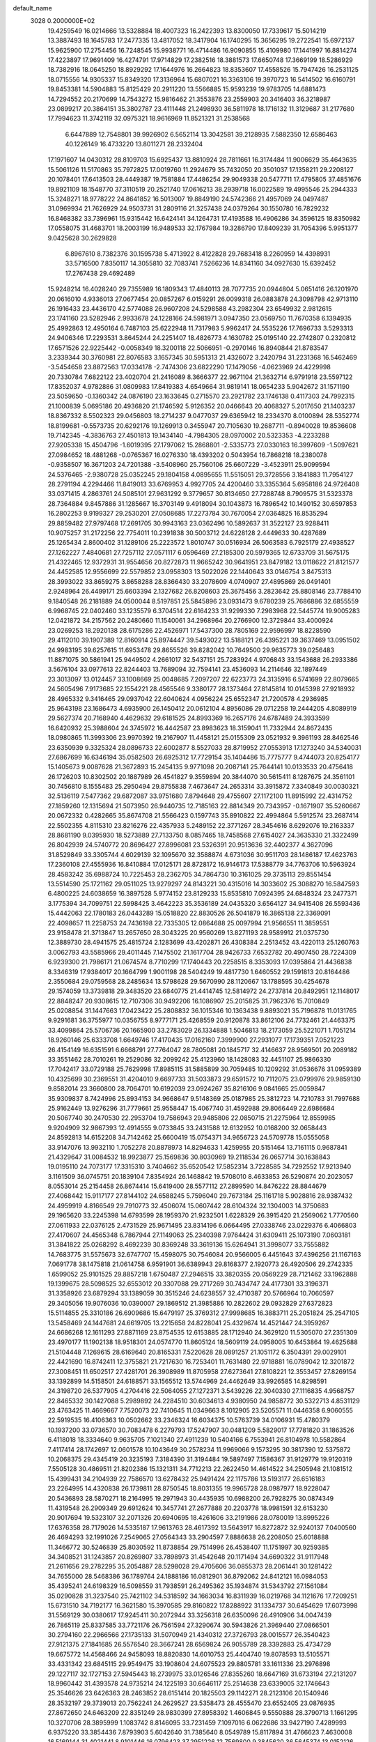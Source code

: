 default_name                                                                    
 3028  0.2000000E+02
  19.4259549  16.0214666  13.5328884  18.4007323  16.2422393  13.8300050
  17.7339617  15.5014219  13.3887493  18.1645783  17.2477335  13.4817052
  18.3417904  16.1740295  15.3656295  19.2722541  15.6972137  15.9625900
  17.2754456  16.7248545  15.9938771  16.4714486  16.9090855  15.4109980
  17.1441997  16.8814274  17.4223897  17.9691409  16.4274791  17.9714829
  17.2382516  18.3881573  17.6650748  17.3669199  18.5286929  18.7382916
  18.0645250  18.8929292  17.1644976  16.2664823  18.8353607  17.4558526
  15.7947426  16.2531125  18.0715556  14.9305337  15.8349320  17.3136964
  15.6807021  16.3363106  19.3970723  16.5414502  16.6160791  19.8453381
  14.5904883  15.8125429  20.2911220  13.5566885  15.9593239  19.9783705
  14.6881473  14.7294552  20.2170699  14.7543272  15.9816462  21.3553876
  23.2559903  20.3416403  36.3218987  23.0899217  20.3864151  35.3802787
  23.4111448  21.2498930  36.5811978  18.1716132  11.3129687  31.2177680
  17.7994623  11.3742119  32.0975321  18.9616969  11.8521321  31.2538568
   6.6447889  12.7548801  39.9926902   6.5652114  13.3042581  39.2128935
   7.5882350  12.6586463  40.1226149  16.4733220  13.8011271  28.2332404
  17.1971607  14.0430312  28.8109703  15.6925437  13.8810924  28.7811661
  16.3174484  11.9006629  35.4643635  15.5061126  11.5170863  35.7972825
  17.0019760  11.2924679  35.7432050  20.3501037  17.1358211  29.2208127
  20.1078401  17.6413503  28.4449387  19.7581884  17.4486254  29.9049338
  20.5477711  17.4795805  37.4851676  19.8921109  18.1548770  37.3110519
  20.2521740  17.0616213  38.2939718  16.0022589  19.4995546  25.2944333
  15.3248271  18.9778222  24.8641852  16.5013007  19.8849190  24.5742366
  21.4957069  24.0497487  31.0969934  21.7626929  24.9503731  31.2809116
  21.3257438  24.0379264  30.1550780  16.7829232  16.8468382  33.7396961
  15.9315442  16.6424141  34.1264731  17.4193588  16.4906286  34.3596125
  18.8350982  17.0558075  31.4683701  18.2003199  16.9489533  32.1767984
  19.3286790  17.8409239  31.7054396   5.9951377   9.0425628  30.2629828
   6.8967610   8.7382376  30.1595738   5.4713922   8.4122828  29.7683418
   8.2260959  14.4398931  33.5716500   7.8350117  14.3055810  32.7083741
   7.5266236  14.8341160  34.0927630  15.6392452  17.2767438  29.4692489
  15.9248214  16.4028240  29.7355989  16.1809343  17.4840113  28.7077735
  20.0944804   5.0651416  26.1201970  20.0616010   4.9336013  27.0677454
  20.0857267   6.0159291  26.0099318  26.0883878  24.3098798  42.9713110
  26.1916433  23.4436170  42.5774088  26.9607208  24.5298588  43.2982304
  23.6549932   2.9812615  23.1741160  23.5282946   2.9933678  24.1228166
  24.5981971   3.0947350  23.0569750  11.7670358   6.1394935  25.4992863
  12.4950164   6.7487103  25.6222948  11.7317983   5.9962417  24.5535226
  17.7696733   3.5293313  24.9406346  17.2293531   3.8645244  24.2251407
  18.4826773   4.1630782  25.0195140  22.2742807   0.2320812  17.6571526
  22.9225442  -0.0058349  18.3200118  22.5066951  -0.2970146  16.8940844
  21.8783547   3.2339344  30.3760981  22.8076583   3.1657345  30.5951313
  21.4326072   3.2420794  31.2231368  16.5462469  -3.5454658  23.8872563
  17.0334178  -2.7474306  23.6822290  17.1479056  -4.0623969  24.4229998
  20.7330784   7.6822122  23.4020704  21.2416089   8.3666377  22.9671104
  21.3632714   6.9791918  23.5597122  17.8352037   4.9782886  31.0809983
  17.8419383   4.6549664  31.9819141  18.0654233   5.9042672  31.1571190
  23.5059650  -0.1360342  24.0876190  23.1633645   0.2715570  23.2921782
  23.1746138   0.4117303  24.7992315  21.1000839   5.0695186  20.4936820
  21.1746592   5.9126352  20.0466643  20.4068327   5.2017650  21.1403237
  18.8367332   8.5502323  29.0456803  18.2714237   9.0477037  29.6365942
  18.2334370   8.0100894  28.5352774  18.8199681  -0.5573735  20.6292176
  19.1269913   0.3455947  20.7105630  19.2687711  -0.8940028  19.8536608
  19.7142345  -4.3836763  27.4501813  19.1434140  -4.7984305  28.0970002
  20.5323353  -4.2233288  27.9205338  15.4504796  -1.6019395  27.1797062
  15.2868801  -2.5335773  27.0330163  16.3997609  -1.5097621  27.0984652
  18.4881268  -0.0765367  16.0276330  18.4393202   0.5043954  16.7868218
  18.2380078  -0.9358507  16.3671203  24.7201388  -3.5408960  25.7560106
  25.6607229  -3.4523911  25.9099594  24.5376465  -2.9380728  25.0352245
  29.1804158   4.0895655  11.5515051  29.3728556   3.1841883  11.7954127
  28.2791194   4.2294466  11.8419013  33.6769953   4.9927705  24.4200460
  33.3355364   5.6958186  24.9726408  33.0371415   4.2863761  24.5085101
  27.9631292   9.3779657  30.8134650  27.7288748   8.7909575  31.5323378
  28.7364884   9.8457886  31.1285667  16.3703149   9.4918094  30.1043873
  16.7896542  10.1490152  30.6597853  16.2802253   9.9199327  29.2530201
  27.0508685  17.2273784  30.7670054  27.0364825  16.8535294  29.8859482
  27.9797468  17.2691705  30.9943163  23.0362496  10.5892637  31.3522127
  23.9288411  10.9075257  31.2172256  22.7754011  10.2391838  30.5003712
  24.6228128   2.4449633  30.4287689  25.1265434   2.8600402  31.1289106
  25.2223572   1.8010747  30.0516934  26.5063583   6.7925179  27.4938527
  27.1262227   7.4840681  27.7257112  27.0571117   6.0596469  27.2185300
  20.5979365  12.6733709  31.5675175  21.4322465  12.9372931  31.9554656
  20.8272873  11.9665242  30.9641951  23.8479182  13.0118622  21.8121577
  24.4452585  12.9556699  22.5579852  23.0958303  13.5022026  22.1440643
  33.0146754   3.8475313  28.3993022  33.8659275   3.8658288  28.8366430
  33.2078609   4.0740907  27.4895869  26.0491401   2.9248964  26.4499171
  25.6603394   2.1327682  26.8208603  25.3675456   3.2823642  25.8808146
  23.7788410   9.1840548  26.2181889  24.0500044   8.5197851  25.5845896
  23.0931473   9.6780239  25.7686886  32.6855559   6.9968745  22.0402460
  33.1235579   6.3704514  22.6164233  31.9299330   7.2983968  22.5445774
  19.9005283  12.0421872  34.2157562  20.2480660  11.1540061  34.2968964
  20.2766900  12.3729844  33.4000924  23.0269253  18.2920138  28.6175286
  22.4526971  17.5437300  28.7805169  22.9596997  18.8228590  29.4112010
  39.1907389  12.8160914  25.8974447  39.5493022  13.5188121  26.4395221
  39.3637469  13.0951502  24.9983195  39.6257615  11.6953478  29.8655526
  39.8282042  10.7649500  29.9635773  39.0256483  11.8871075  30.5861941
  25.9449502   4.2661017  32.5437151  25.7283924   4.9706843  33.1543688
  26.2933386   3.5676104  33.0977613  22.8244403  13.7689094  32.7594141
  23.4536093  14.2114646  32.1897449  23.3013097  13.0124457  33.1008669
  25.0048685   7.2097207  22.6223773  24.3135916   6.5741699  22.8079665
  24.5605496   7.9173685  22.1554221  28.4565546   9.3380177  28.1373464
  27.8145814  10.0145398  27.9218932  28.4965332   9.3416465  29.0937042
  22.6040624   4.0956224  25.6552347  21.7200578   4.2936985  25.9643198
  23.1686473   4.6935900  26.1450412  20.0612104   4.8956086  29.0712258
  19.2444205   4.8089919  29.5627374  20.7168940   4.4629632  29.6181525
  24.8993369  16.2657176  24.6787489  24.3933599  16.6420932  25.3988604
  24.3745972  16.4442587  23.8983623  18.3159041  11.7332944  24.8672435
  18.0980865  11.3993306  23.9970392  19.2167907  11.4458121  25.0155309
  23.0521932   9.3961193  28.8462546  23.6350939   9.3325324  28.0896733
  22.6002877   8.5527033  28.8719952  27.0553913  17.1273240  34.5340031
  27.6867699  16.6346194  35.0582503  26.6925312  17.7729154  35.1404486
  15.7775777   9.4744073  20.8254177  15.1405673   9.0087628  21.3672893
  15.2454135   9.9771098  20.2087141  25.7644141  10.0133533  20.4756418
  26.1726203  10.8302502  20.1887989  26.4541827   9.3559894  20.3844070
  30.5615411   8.1287675  24.3561101  30.7456810   8.1555483  25.2950494
  29.8755838   7.4673647  24.2653314  33.3915872   7.3340849  30.0030321
  32.5136119   7.5477362  29.6872087  33.9751680   7.8794648  29.4755607
  27.1172100  11.8915992  22.4314752  27.1859260  12.1315694  21.5073950
  26.9440735  12.7185163  22.8814349  20.7343957  -0.1671907  35.5260667
  20.0672332   0.4282665  35.8674708  21.5566423   0.1597743  35.8910822
  22.4994864   5.5912574  23.2687414  22.5502355   4.8115310  23.8216276
  22.4357933   5.2489152  22.3771267  28.3454616   8.6292076  19.2163337
  28.8681190   9.0395930  18.5273889  27.7133750   8.0857465  18.7458568
  27.6154027  24.3635330  21.3322499  26.8042939  24.5740772  20.8696427
  27.8996081  23.5326391  20.9513636  32.4402377   4.3627096  31.8529849
  33.3305744   4.6029139  32.1095670  32.3588874   4.6731036  30.9511703
  28.1486187  17.4623763  17.2360108  27.4555936  16.8410884  17.0125171
  28.8728172  16.9146173  17.5388779  34.7763706  10.5963924  28.4583242
  35.6988724  10.7225453  28.2362705  34.7864730  10.3161025  29.3735113
  29.8551454  13.5514590  25.1721162  29.0511025  13.9279297  24.8143221
  30.4315016  14.3033602  25.3088270  16.5847593   6.4800225  24.6038659
  16.3897528   5.9774152  23.8129233  15.8535810   7.0924395  24.6848324
  23.2477371   3.1775394  34.7099751  22.5998425   3.4642223  35.3536189
  24.0435320   3.6564127  34.9415408  26.5593436  15.4442063  22.1780183
  26.0443289  15.0518820  22.8830526  26.5041879  16.3865138  22.3369091
  22.4098657  11.2258753  24.7436198  22.7335305  12.0864688  25.0097994
  21.9566551  11.3859551  23.9158478  21.3713847  13.2657650  28.3043225
  20.9560269  13.8271193  28.9589912  21.0375730  12.3889730  28.4941575
  25.4815724   2.1283699  43.4202871  26.4308384   2.2513452  43.4220113
  25.1260763   3.0062793  43.5585966  29.4011445   7.1475502  21.1617704
  28.9426733   7.6532782  20.4907450  28.7224309   6.9239300  21.7986171
  21.0674574   8.7710299  17.1740443  20.2258515   8.3353093  17.0395864
  21.4436838   8.3346319  17.9384017  20.1664799   1.9001198  28.5404249
  19.4817730   1.6460552  29.1591813  20.8164486   2.3550684  29.0759568
  28.2485634  13.5798628  29.5670990  28.1120667  13.1788595  30.4254678
  29.1574059  13.3739818  29.3483520  23.6840775  21.4414745  12.5814972
  24.2737814  20.8492951  12.1148017  22.8848247  20.9308615  12.7107306
  30.9492206  16.1086907  25.2015825  31.7962376  15.7010849  25.0208854
  31.1447663  17.0423422  25.2808832  36.1015346  10.1363438   9.8893021
  35.7196878  11.0131765   9.9291681  36.3755977  10.0356755   8.9777171
  25.4268559  20.9120878  33.8612106  24.7732461  21.4463375  33.4099864
  25.5706736  20.1665900  33.2783029  26.1334888   1.5046813  18.2173059
  25.5221071   1.7051214  18.9260146  25.6333708   1.6649746  17.4170435
  17.0162160   7.3999900  27.2931077  17.1739351   7.0521223  26.4154149
  16.6351591   6.6668791  27.7764047  28.7805081  20.1845717  32.4146637
  28.9569501  20.2089182  33.3551462  28.7010261  19.2529086  32.2099242
  25.4123960  18.1428083  32.4451107  25.9866330  17.7042417  33.0729188
  25.7629998  17.8985115  31.5885899  30.7059485  10.1209292  31.0536676
  31.0959389  10.4325699  30.2369551  31.4204010   9.6697733  31.5033873
  29.6591572  10.7112075  23.0799976  29.9859130   9.8582014  23.3660800
  28.7064701  10.6192039  23.0924267  35.8216106   9.0841665  25.0059847
  35.9309837   8.7424996  25.8934153  34.9668647   9.5148369  25.0187985
  25.3812723  14.7210783  31.7997688  25.9162449  13.9276296  31.7779661
  25.9558447  15.4067740  31.4592988  29.8066449  22.6986684  20.5067740
  30.2470530  22.2953704  19.7586943  29.9485806  22.0850715  21.2275964
  12.8559985   9.9204909  32.9867393  12.4914555   9.0733845  33.2431588
  12.6132952  10.0168200  32.0658443  24.8592813  14.6152208  34.7142462
  25.6600419  15.0754371  34.9656723  24.5709778  15.0555058  33.9147076
  13.9932110   1.7052278  20.8878973  14.8294633   1.4259955  20.5151464
  13.7161115   0.9687841  21.4329647  31.0084532  18.9923877  25.1569836
  30.8030969  19.2118534  26.0657714  30.1638843  19.0195110  24.7073177
  17.3315310   3.7404662  35.6520542  17.5852314   3.7228585  34.7292552
  17.9213940   3.1161509  36.0745751  20.1839104   7.8354924  26.1468842
  19.5708010   8.4633853  26.5290874  20.2023057   8.0553014  25.2154458
  26.8674414  15.6419400  28.5577112  27.2899590  14.8476222  28.8844679
  27.4068442  15.9117177  27.8144102  24.6588245   5.7596040  29.7673184
  25.1161718   5.9028816  28.9387432  24.4959919   4.8166549  29.7910773
  32.4506074  15.0607442  28.6104324  32.1304003  14.3750683  29.1965620
  33.2245398  14.6793599  28.1959370  21.9232501   1.6228329  26.3915420
  21.2569062   1.7770560  27.0611933  22.0376125   2.4731529  25.9671495
  23.8314196   6.0664495  27.0338746  23.0229376   6.4066803  27.4170607
  24.4565348   6.7867944  27.1149063  25.2340398   7.9764424  31.6309411
  25.1073190   7.0603181  31.3841822  25.0268292   8.4692239  30.8369248
  33.3619136  15.6264941  31.3998077  33.7555882  14.7683775  31.5575673
  32.6747707  15.4598075  30.7546084  20.9566005   6.4451643  37.4396256
  21.1167163   7.0691778  38.1475818  21.0614758   6.9591901  36.6389943
  29.8168377   2.1920773  26.4920506  29.2742335   1.6599052  25.9101525
  29.8857218   1.6750487  27.2946515  33.3820355  20.0569229  28.7121462
  33.1962888  19.1399675  28.5098525  32.6553012  20.3307088  29.2717269
  30.7434747  24.4177301  33.3196371  31.3358926  23.6879294  33.1389059
  30.3515246  24.6238557  32.4710387  20.5766964  10.7060597  29.3405056
  19.9076036  10.0390007  29.1869512  21.3985886  10.2822602  29.0932829
  27.6372823  15.5114855  25.3310186  26.6909686  15.6479197  25.3769312
  27.9998685  16.3883711  25.2051824  25.2547105  13.5458469  24.1447681
  24.6619705  13.2215658  24.8228041  25.4329674  14.4521447  24.3959267
  24.6686268  12.1611293  27.8871169  23.8754535  12.6153885  28.1712940
  24.3629120  11.5305070  27.2351309  23.4970177  11.1902138  18.9518301
  24.0574770  11.8605124  18.5609119  24.0958005  10.6453864  19.4625688
  21.5104448   7.1269615  28.6169640  20.8165331   7.5220628  28.0891257
  21.1051172   6.3504391  29.0029101  22.4421690  16.8742411  12.3755821
  21.7217630  16.7253401  11.7631480  22.9718881  16.0789042  12.3201872
  27.3008451  11.6502517  27.4281701  26.3908989  11.8705958  27.6273641
  27.8108221  12.3553457  27.8269154  33.1392899  14.5158501  24.6188571
  33.1565512  13.5744969  24.4462649  33.9926585  14.8298591  24.3198720
  26.5377905   4.2704416  22.5064055  27.1272371   3.5439226  22.3040330
  27.1116835   4.9568757  22.8465332  30.1427088   5.2989892  24.2284510
  30.6034613   4.9380950  24.9858772  30.5322713   4.8531129  23.4763425
  11.4669667   7.7520073  22.7410645  11.0349663   8.1012905  23.5205571
  11.0446358   6.9060555  22.5919535  16.4106363  10.0502662  33.2346324
  16.6034375  10.5763739  34.0106931  15.4780379  10.1937200  33.0736570
  30.7083478   6.2279793  17.5247907  30.0481209   5.5829017  17.7781820
  31.1863526   6.4118018  18.3334640   9.9635705   7.1021340  27.4911239
  10.5404166   6.7553941  26.8104978  10.5582864   7.4117414  28.1742697
  12.0601578  10.1043649  30.2578234  11.9969066   9.1573295  30.3817390
  12.5375872  10.2068375  29.4345419  20.3235193   7.3184390  31.3194484
  19.5897497   7.1586367  31.9129779  19.9120319   7.5505128  30.4869511
  21.8202386  15.1321311  34.7712213  22.2622450  14.4614522  34.2505948
  21.1081512  15.4399431  34.2104939  22.7586570  13.6278432  25.9491424
  22.1175786  13.5193177  26.6516183  23.2264995  14.4320838  26.1739811
  28.8750545  18.8031355  19.9965728  28.0987977  18.9228047  20.5436893
  28.5870271  18.2164995  19.2971943  30.4435935  10.6988200  26.7928275
  30.0874349  11.4319548  26.2909349  29.6912624  10.3457741  27.2677888
  20.2203778  18.9981591  32.6153230  20.9017694  19.5323107  32.2071326
  20.6940695  18.4261606  33.2191986  28.0780019  13.8995226  17.6376358
  28.7179026  14.5335187  17.9613763  28.4617392  13.5643917  16.8272872
  32.9240137   7.0400560  26.4694293  32.1991026   7.2549065  27.0564343
  33.2904597   7.8886638  26.2208050  25.6018888  11.3466772  30.5246839
  25.8030592  11.8738854  29.7514996  26.4538407  11.1751997  30.9259385
  34.3408521  31.1243857  20.8269807  33.7898973  31.4542648  20.1171494
  34.6690322  31.9117948  21.2611656  29.2782295  35.2054887  28.5298028
  29.4705606  36.0855373  28.2061441  30.1281422  34.7655000  28.5468386
  36.1789764  24.1888186  16.0812901  36.8792062  24.8412121  16.0984053
  35.4395241  24.6198329  16.5098559  31.7938591  26.2495362  35.1934874
  31.5343792  27.1561084  35.0290828  31.3237540  25.7421102  34.5318592
  34.1663034  16.8311939  16.0219768  34.1121676  17.7209251  15.6731510
  34.7192177  16.3621580  15.3970585  29.8160822  17.8288922  31.1334737
  30.6454629  17.6073998  31.5569129  30.0380617  17.9245411  30.2072944
  33.3256318  26.6350096  26.4910906  34.0047439  26.7865119  25.8337585
  33.7721176  26.7561594  27.3290674  30.5943826  21.3969440  27.0866501
  30.2794160  22.2966566  27.1735133  31.5070949  21.4340312  27.3726793
  28.0015577  26.3540423  27.9121375  27.1841685  26.5576540  28.3667241
  28.6569824  26.9055789  28.3392883  25.4734729  19.6675772  14.4568466
  24.9458093  18.8820830  14.6010753  25.4404740  19.8078593  13.5105571
  33.4331342  23.6845115  29.9549475  33.1908604  24.6075523  29.8805781
  33.1611336  23.2976898  29.1227117  32.1727153  27.5945443  18.2739975
  33.0126546  27.8355260  18.6647169  31.6733194  27.2131207  18.9960442
  31.4393578  24.9735214  24.1225193  30.6646117  25.2514638  23.6339005
  32.1746643  25.3546626  23.6426363  28.2463852  28.6151414  20.1825503
  29.1142271  28.2123106  20.1540946  28.3532197  29.3739013  20.7562241
  24.2629527  23.5358473  28.4555470  23.6552405  23.0876935  27.8672650
  24.6463209  22.8351249  28.9830399  27.8958392   1.4606845   9.5550888
  28.3790713   1.1661295  10.3270706  28.3895999   1.1083742   8.8146095
  33.7231459   7.1097016   6.0622686  33.9427190   7.4289993   6.9375220
  33.3854436   7.8793903   5.6042640  31.7385640   8.0549789  15.8117894
  31.4766623   7.4630008  16.5169144  31.4021441   8.9101446  16.0796423
  37.2951226  12.7569800   9.3845620  36.5645374  13.0152126   9.9465167
  37.2036696  13.3056488   8.6055686  28.8987419   4.7129998  18.5760146
  28.2140394   5.3083297  18.8809681  29.2289091   4.2991410  19.3734746
  25.8345871  20.6114314  19.7022915  26.1495821  20.4150686  18.8199924
  25.3702106  19.8192853  19.9726447  31.2546718   5.4638368   6.1323948
  31.5810595   6.2926091   5.7819105  32.0323986   4.9101140   6.2014164
  34.8552350   6.0258783  10.0412850  34.9717281   5.7034593   9.1475809
  35.7438489   6.0858924  10.3919921  20.8068693   2.8741070  18.3217307
  20.7957940   3.6998845  18.8056737  21.6446520   2.4726060  18.5522714
  26.2296511   4.9118886  19.7462183  25.7899951   4.0960569  19.5067330
  26.1316089   4.9666963  20.6968053  26.3390755   7.1336476  18.0277756
  26.0683020   6.7106946  17.2128988  26.1782520   6.4756443  18.7040887
  30.8382603   5.0001964  15.2132916  31.2091051   5.2308486  16.0650577
  30.7439945   5.8371756  14.7585262  26.1239017  10.1891558  16.1439827
  25.1708045  10.1910779  16.2324915  26.4310769   9.6505344  16.8732029
  34.0542981   4.2740103  14.4075687  34.7084455   3.8200516  13.8763017
  33.2456077   4.2080485  13.8997296   0.9222044   5.9341691  27.1280957
   1.2931844   6.6901608  27.5831587   0.0297160   6.2012503  26.9081779
   0.9727044  13.7143319  27.4257644   1.2697192  13.1606466  26.7036518
   1.0831074  13.1704686  28.2056719  13.5044706  10.1143842  27.7075057
  14.3121423  10.5637013  27.4584827  13.0185315  10.0233772  26.8878638
   9.6758677   2.8750791  22.4186640   9.4291058   2.0644364  22.8638592
   9.4951109   2.7051920  21.4941657   3.6172996  14.3632998  21.5202312
   4.2387180  13.8870310  22.0709026   4.0958857  15.1427232  21.2379434
  -1.9720606  12.5707855  19.7015571  -2.1258354  12.7174390  18.7682416
  -1.2662824  11.9247719  19.7294037   3.1508090  13.2981522  34.9125101
   3.7594698  13.8319870  34.4018396   2.2854203  13.5392703  34.5820617
  -7.1041293  17.9773508  22.7911545  -7.1147759  17.6515590  23.6911423
  -6.7542800  18.8655002  22.8620620   6.8124831  14.9114608  19.4401808
   5.9297607  14.6832697  19.1486986   7.1029889  15.5820337  18.8219816
  -4.4262193  12.4493640  20.7801227  -3.5064991  12.3238319  20.5464815
  -4.5429903  11.9343072  21.5784415   1.5851117  12.8754818  21.2568919
   2.2922077  13.4916348  21.4482096   1.0933846  13.2881665  20.5468725
   5.5192051   6.1052674  30.6571779   6.0455397   5.9314593  29.8767970
   4.6261517   6.2030823  30.3268453  -1.8845748  15.9136376  22.1806950
  -1.9191002  15.6379379  23.0966805  -2.7771800  15.7875931  21.8588246
  -2.0734079  10.8351193  28.9444038  -2.5663604  10.9291115  28.1292994
  -1.1601400  10.9636411  28.6881704   0.0915612  10.4988888  19.4973793
  -0.3088194   9.7230683  19.1049132   0.2394985  10.2557307  20.4112834
   2.7924337  17.8920410  22.8366034   2.6036109  18.3156771  23.6739267
   3.1792604  17.0498828  23.0761162   6.6378891  24.5800185  21.1984485
   6.0512793  25.0270564  20.5883027   7.5027647  24.9439685  21.0093389
   9.6274977  23.4372412  27.4626974   9.3146058  23.6463325  28.3428175
  10.0674212  24.2350404  27.1690727   1.7549793  24.2923011  23.4100181
   0.9355238  24.7500441  23.2224127   2.4127730  24.9863822  23.4523346
   7.3340263  19.6431874  22.2576161   6.9767973  19.3738125  23.1038173
   6.5794883  19.6446890  21.6686321  -2.2533405  22.1823124  24.2514928
  -2.5615893  23.0739659  24.4132596  -2.6350501  21.6646253  24.9603861
   0.9029180  20.4136579  16.0601742   0.9412237  20.0925791  16.9611031
   0.2062370  21.0700003  16.0692358   5.9588588  24.0020610  29.0417508
   5.4416309  24.2849404  28.2876379   5.7934020  23.0614903  29.1064247
   8.1813780  32.2804699  24.7564489   8.5810293  31.4797780  24.4167387
   8.8837864  32.7104081  25.2443090  20.0999046  21.9553872  25.1525338
  19.3420578  21.8771335  25.7319961  20.2814186  21.0580565  24.8731020
   8.0123527  21.4697624  17.8690550   7.2822010  20.9473474  18.2010081
   8.7448707  21.2507623  18.4449786   5.7727312  28.1749094  28.2786042
   6.0760952  28.7918015  27.6125364   4.9492859  27.8326195  27.9307432
   6.7421307  19.1556523  30.6716174   7.3988429  19.7605642  30.3265924
   6.6186985  19.4291052  31.5805838   1.9741916  16.5009891  19.1358939
   1.1890369  16.2117307  19.6007526   1.6831609  17.2517544  18.6183183
  13.1085044  15.7896432  26.3574542  13.6549688  15.6257266  27.1260502
  13.0547460  14.9417321  25.9165590  -0.8947292  21.9376714  19.5240129
  -0.7363037  22.1251238  20.4492128  -1.5136087  21.2074779  19.5301328
  13.0516732  13.2662420  33.7147582  12.5988416  12.4357505  33.8612479
  12.4380505  13.7851506  33.1947265  19.7258285  21.7601856  21.7911716
  20.5392653  21.2594351  21.8528266  19.9608386  22.5373596  21.2842174
  11.3569673  28.9388195  33.3538239  12.3030705  28.9390426  33.4991535
  11.2483547  29.3205715  32.4827897  17.7169490  28.6167335  31.4930942
  18.3941163  28.1581596  31.9904737  18.1980459  29.2522278  30.9630710
  16.5203704  24.6553594  30.9195636  17.2338433  24.1303871  31.2823203
  15.7926075  24.5227457  31.5270228   5.4614653  16.3490822  27.0418855
   4.7630520  15.7632617  27.3338875   5.3547817  17.1348477  27.5780040
   6.8275368  27.8959217  21.7106920   6.2227464  28.6352081  21.6481125
   7.0928753  27.8807168  22.6302550  -3.6862065  20.4261266  22.3097164
  -2.8267553  20.3690826  22.7272345  -3.5437744  20.0965750  21.4223942
  22.6526425  29.8836316  27.7789852  22.2281441  29.0458123  27.9636244
  21.9865205  30.3930691  27.3174804   3.7199254  33.4984425  24.4212693
   4.5488166  33.4637310  24.8987275   3.9357407  33.1834287  23.5435325
   3.1530493  21.8950715  17.4935327   2.7848450  22.0533981  18.3627796
   3.0152403  22.7164775  17.0217991  -0.5953557  22.3597539  22.0570749
  -1.2559231  22.2991746  22.7471566   0.0520805  21.6929535  22.2860628
  10.4743239  11.8138482  26.9903243  11.3635699  12.0958732  27.2046495
  10.0589675  12.5924217  26.6194682   3.7781252  11.7905347  32.2275924
   3.7509607  10.8386554  32.3246476   3.4170338  12.1253807  33.0483987
  11.4475850  22.5380557  20.5878311  11.0507645  22.1108086  21.3469261
  12.3247697  22.7831352  20.8823050  11.1266595  20.3890767  24.7097883
  11.9962019  20.7841374  24.6461098  11.2343833  19.6724559  25.3351538
  12.6437030  27.9203574  22.4914152  11.7097611  28.1207165  22.5533883
  12.7216025  27.0317978  22.8387271  13.0184077  31.7371234  32.4940637
  12.4246962  31.2709503  31.9054882  13.7433957  32.0134024  31.9334443
   1.9851975  22.5594919  19.7840255   1.0310539  22.5311708  19.8550165
   2.2964718  22.0601959  20.5390380  12.1886434  25.5045636  31.4806802
  11.7085459  25.8478567  32.2342637  13.0907533  25.4204731  31.7894817
  -0.4932862  15.0311062  19.9566607  -0.5436964  15.5126485  20.7823771
  -1.0332255  14.2537243  20.0994012   0.7681183  12.2982013  24.8555167
   1.4112315  12.0259790  24.2008930  -0.0717687  12.0041042  24.5029142
   7.5184726  26.7003178  19.0903090   6.9829371  26.9627005  19.8390338
   8.4050972  26.9775377  19.3211289   5.2407557  22.6388097  25.4873830
   5.1088458  22.8826064  24.5711981   4.9324537  23.3969658  25.9837508
   9.6580527  22.6592438  24.8836733  10.2688644  21.9233988  24.8427704
   9.8131733  23.0518133  25.7427767   4.1711086  25.5190449  23.0553341
   4.3419912  25.7544619  22.1434077   4.9582324  25.7943544  23.5253051
  15.1325661  29.2799440  23.6755541  14.5306637  28.5664342  23.4637778
  15.9968778  28.9415525  23.4416987   6.3192429  19.7320133  33.1932079
   5.7112630  19.5477662  33.9092004   7.0564936  20.1751837  33.6130807
   8.2186731  34.0686970  22.2633335   8.0456037  33.9577622  23.1981984
   9.0956509  33.7063486  22.1374547  16.6487158  10.8910717  27.6229298
  17.1108989  11.1963535  26.8422751  16.3571895  11.6925920  28.0574518
   5.3947102  22.5785688  22.4549945   6.1416172  22.1139035  22.8324173
   5.7589369  23.4094574  22.1497160  14.9672560  15.8108006  13.9011348
  14.3870491  16.5150694  14.1902667  15.0539268  15.9441804  12.9572440
   5.1640976  31.5254449  22.2501655   5.6797426  31.7279362  23.0307674
   5.8114844  31.4449202  21.5497100  15.4394888  32.7129904  29.7434554
  15.6719432  32.6494750  30.6698260  15.4093068  31.8052309  29.4413070
  15.1006057  29.7567797  30.0563817  15.8604999  29.4339623  30.5407179
  14.4332231  29.0818876  30.1802886   5.7167910  31.0293180  18.2366109
   5.8082315  31.9383306  18.5222097   4.9147960  30.7244527  18.6609846
   2.6267749  13.3282682  15.5546239   2.6531598  13.5543801  16.4843600
   3.0633565  12.4780308  15.5024253   8.3165761  13.6197380  26.5967877
   8.3158969  14.3533595  27.2116299   8.1052599  14.0156315  25.7513022
  14.5988911  25.1104741  26.2410164  15.2680841  25.7172184  25.9243558
  15.0451024  24.5885095  26.9078599  13.0518953  33.1185320  27.6724921
  12.2439917  33.4492634  27.2798850  12.9017812  33.1785962  28.6159378
   2.8093252  20.1765997  27.5911686   2.6725391  19.7265489  28.4248206
   2.1267938  20.8472415  27.5662199  14.0548640  24.3344940  20.6394511
  14.6810060  24.4973704  21.3448937  14.4318906  24.7753247  19.8780373
  14.4528726  33.3216926  21.3257759  15.2733774  33.8041290  21.2244908
  14.6113778  32.7315894  22.0625840  12.6643869  13.6855773  24.8732056
  12.4588163  14.0683053  24.0202743  13.3980175  13.0955262  24.7004117
  15.9113625  26.4718777  29.0034584  15.8181686  25.9543561  29.8032822
  15.0313045  26.4923873  28.6275473   7.5392831  24.3218102  24.0058395
   8.4548134  24.2168780  24.2647321   7.0419415  23.9083336  24.7114741
  -2.0184929  17.6133022  27.8990861  -1.3429998  17.6693645  27.2232177
  -2.0025115  16.6978807  28.1783347   9.6041700  30.9829360  27.3805957
  10.5076374  30.9918666  27.6966634   9.1666834  31.6677480  27.8864315
  -3.2243031  20.3784183  19.1949609  -2.9155860  19.9637638  18.3893635
  -3.9317146  19.8106729  19.5006829  13.4596793  22.0341156  24.7027523
  14.0268164  21.7590256  23.9823962  13.3248378  22.9705338  24.5572516
   1.8749269  16.7929152  31.0820782   1.4962818  17.2055169  31.8583639
   1.1856552  16.2126210  30.7589760   4.7329747  15.7372820  31.3066344
   4.0090011  15.2468719  30.9172861   4.9615051  16.3915739  30.6464012
  12.7499859  30.5050525  27.7377262  13.2157712  31.3340936  27.6283328
  12.9011306  30.0353657  26.9174937   3.4943547  14.7577456  28.2759325
   3.3630831  14.1565121  29.0090886   2.6224751  14.8662225  27.8960765
   5.6173460  10.8417362  22.1360774   4.7528218  10.9252968  21.7337750
   6.2310899  11.0313756  21.4264386  15.8198198  29.2453800  27.4102479
  16.3064598  30.0499950  27.2313396  15.4749126  29.3657772  28.2949938
  16.5988677  27.0197995  25.6052908  17.0863684  27.4583067  24.9079485
  16.2992116  27.7308638  26.1717055  11.9495723  24.0189351  18.0513491
  11.7503195  24.0500216  18.9870648  12.4015121  24.8441259  17.8751603
   0.9108458  28.6209274  19.2641573   1.1882661  28.8768976  18.3845272
   0.7080227  29.4478833  19.7014656  19.5245108  30.0481335  22.4163051
  19.3973891  30.8523043  21.9129353  20.2082174  29.5745452  21.9425000
   9.3462600  27.6281109  39.2634515   8.6931317  27.9908576  39.8618410
   9.3093947  26.6833530  39.4128015  -3.1667932  27.8128226  21.7469079
  -3.3416727  28.6019170  21.2340931  -2.8838465  28.1399335  22.6008233
  14.9203032  12.5214216  23.8631770  15.2840174  12.2393364  23.0239084
  15.6049472  13.0675505  24.2494901  12.3810714  21.9287332  30.2961131
  12.4334446  22.8461345  30.0280389  12.3687722  21.9590732  31.2527531
   8.4118051  16.3419563  28.0636024   8.9673115  16.9180235  27.5384443
   7.5218619  16.5309239  27.7660722  14.8733218  37.8381131  15.2495936
  15.3888442  38.5628221  14.8956652  15.5116826  37.1407276  15.3991955
  11.1439399  17.8186187  32.5016246  10.5056888  17.4500175  31.8908869
  11.8633345  18.1169811  31.9451328   3.9893043  14.7573243  18.5358027
   4.2528025  15.1924071  17.7249368   3.4195498  15.3901793  18.9729596
  17.2555325  17.4393632  42.6881332  17.5651441  17.9272794  43.4512257
  16.6708517  18.0476115  42.2360113  18.4473521  22.4114483  27.2043828
  18.5934953  23.2388185  26.7457626  17.5089875  22.2477697  27.1099741
  16.8846096  24.0072200  33.7771218  17.1920422  23.2821886  33.2330203
  17.3083789  23.8675960  34.6239728   6.4390783  25.8704736  10.9837099
   6.8776131  26.7210864  11.0031249   6.1859017  25.7107234  11.8928927
   5.4060503  13.2227686  23.3440938   6.2692843  13.5468412  23.6010680
   5.5793159  12.3700159  22.9453161  10.2822716  16.4705576  25.5136365
  10.9593911  15.8745160  25.8337544  10.3567101  17.2416911  26.0758144
   9.8163219  13.2932509  14.4970853   9.8190228  13.4666918  15.4384369
   9.4270934  14.0774868  14.1101652  10.2483576  18.6292628  27.2301490
  11.0408033  18.7426613  27.7549370   9.7436948  19.4281829  27.3827075
  16.6799186  23.3457252  24.8711926  15.9091792  23.7679879  25.2505167
  16.3768577  23.0060166  24.0291808  13.1076645  25.2104912  23.4815719
  14.0411886  25.0047929  23.5310988  12.8188674  24.8162215  22.6585412
  11.9156409  25.2960456  25.9424074  11.9053096  25.4653873  25.0003625
  12.8229466  25.0579381  26.1330198  14.3389461  24.8794267  33.1329789
  15.0310108  24.3601102  33.5423549  14.2523704  25.6489984  33.6955585
  12.6150926  32.1863577  19.8424089  13.2111066  32.7173498  20.3706574
  12.8716867  31.2828704  20.0270762  13.0009288  26.9683241  28.0049978
  12.4968583  26.2644080  27.5967736  13.1796473  27.5801680  27.2908979
  20.0611528  18.2232186  26.6329999  20.7295023  18.2020393  25.9480969
  19.3228180  18.6826991  26.2330359  21.2642827  27.4848593  28.2834249
  21.5608756  26.5872603  28.4336931  20.3195533  27.4059660  28.1511600
   9.7615771  27.5735674  22.2207452   9.7046660  26.6180765  22.2152424
   9.8072390  27.8161141  21.2959112   9.9360057  24.6596682  21.7129773
  10.1900152  24.2256829  20.8985034   9.2307711  24.1160426  22.0641855
   6.0605478  20.1519959  26.3800488   5.5102326  20.9203904  26.2285399
   6.9463070  20.5047585  26.4650256  11.3029305  17.0817134  22.9050507
  11.0098494  17.0695166  23.8161964  10.9548858  17.9007156  22.5524432
  21.6069966  32.4821210  31.4910312  21.7458705  31.5693116  31.2385932
  21.1021385  32.8561706  30.7689253  19.1230563  37.5044159  29.3299878
  19.8896754  37.0298660  29.0085389  18.3778725  36.9711969  29.0532020
  14.7267756  31.9061619  23.4108352  13.8082530  31.9841346  23.6686495
  14.9195566  30.9720042  23.4909387  23.6834297  25.6017673  24.7293075
  24.5288549  25.1553696  24.7763955  23.1073735  25.0836557  25.2914031
  10.9574101  30.5240334  31.0319763  10.0577708  30.2483975  30.8561759
  11.4693056  30.1385274  30.3209348  16.1984769  40.1385634  23.2909049
  15.3483302  39.8139249  22.9941015  15.9869469  40.8794395  23.8588746
  17.9551410  31.0035739  26.7341577  17.5429576  31.7585277  26.3141798
  18.6974050  30.7905219  26.1685740  19.6355192  27.7868984  32.9806942
  19.7421626  27.3453809  33.8232624  20.1087216  28.6128219  33.0814992
  21.6203931  29.4844291  33.6950526  21.6062265  30.3550581  34.0925904
  22.4542833  29.4486337  33.2264615  18.7335136  36.7634921  21.3373995
  19.5967177  36.8007658  20.9254271  18.4107899  37.6638356  21.2991528
  19.4599248  39.8316835  27.9907227  19.0548395  38.9752310  28.1272024
  18.7395353  40.4550020  28.0842375  17.3140447  32.9495565  18.7380642
  17.6696632  32.8117652  17.8601230  16.4479630  33.3288590  18.5888531
  24.2789761  33.9395203  19.1219618  23.4469721  33.6905625  19.5244803
  24.0294160  34.4614049  18.3593425  20.3298019  33.1572039  15.1503105
  21.0044165  32.8171972  15.7381220  20.3865908  32.6009828  14.3733774
  19.9633388  26.9963009  18.2500786  19.8214852  27.9267615  18.4242981
  20.8540226  26.8280991  18.5576863  25.4670656  23.1072868  23.3977449
  25.6494841  23.3820255  22.4991493  26.1840576  23.4784755  23.9119174
  12.6608089   0.5944272  23.0078498  12.6710432   1.2827226  23.6729637
  11.7523212   0.2935849  22.9884628  10.7312235  -2.8871497  15.7924550
  10.9790728  -3.7833485  16.0196780  10.1030534  -2.9864389  15.0770698
   3.4236835  -0.1907503  21.8497992   3.9317376  -0.9114264  22.2222757
   3.9852514   0.1681493  21.1627298  10.7666735   5.7902632   0.0343946
  10.2872830   5.1671348   0.5804051  10.2036472   6.5637231   0.0028837
   1.8444202   6.3402530   4.8999079   1.0465281   6.4654854   5.4136364
   2.2666299   7.1993053   4.8999780   7.2884829  12.6079471  20.7305584
   7.1331763  13.4730433  20.3514540   8.2252212  12.5972438  20.9271259
   6.0205291   4.5123600  21.4985785   5.6764325   5.4055713  21.4968722
   6.0774938   4.2758662  20.5728045  15.1569213  -5.3291925   9.4656786
  15.9441271  -5.0955031   8.9738166  15.2543438  -6.2647233   9.6432254
   6.5235799   4.0138714   5.6737453   5.9899603   3.5736510   5.0121654
   7.4237483   3.7738494   5.4539316  16.3878366  -1.6188377  11.6325903
  15.5193628  -1.8786879  11.9399386  16.6805213  -0.9644816  12.2669290
   8.0817367   8.5295316  16.1602538   8.5860293   9.1439492  15.6269511
   7.1679391   8.7537118  15.9843304   8.6629330  -3.0689209  24.3486065
   7.9960240  -2.4031339  24.5165109   8.6675450  -3.6080990  25.1394905
  18.5049347   1.3672710  18.4487439  18.0433563   1.7514268  19.1941308
  19.2296473   1.9693001  18.2796747   0.7036213  16.6345663   6.9936610
   0.7732721  17.5855177   6.9095653   1.0199175  16.2962348   6.1559736
  15.0740307   5.6496521  13.8667647  14.6855810   4.8975886  14.3136865
  15.7993817   5.2804634  13.3629815  11.1147675  -2.9472766  12.0628635
  10.7656364  -2.7871868  11.1861021  11.0349760  -3.8935051  12.1833488
  11.4604369   9.0171214  18.5018767  10.6434325   9.4244884  18.7896054
  11.2195497   8.1126173  18.3016832  14.2373686   3.1719461  15.0676208
  14.4835821   2.8767347  15.9442399  13.2805971   3.1434111  15.0652088
  19.2191773  -4.9525067  14.8840364  19.1523916  -4.1645536  15.4233891
  18.9257381  -4.6744359  14.0163948   7.1640110   4.7003468  18.5036969
   6.3935493   5.2555669  18.3838999   7.8342529   5.2914833  18.8465748
  -2.2461480   3.1004496  24.9721627  -1.5670465   2.4379283  25.0991213
  -3.0358564   2.7084462  25.3448901  11.1900071   5.1498082  22.8566031
  10.5576553   4.4401152  22.9692919  11.8218540   4.8093036  22.2233118
  13.5045154   0.2965357  18.0066296  14.0007502  -0.2349186  18.6291561
  12.5930079   0.1997998  18.2823614  28.4401591   3.7250311  15.7160386
  28.5888201   3.5746872  16.6495955  29.2684411   4.0825927  15.3961474
   9.7429264   6.4583002  14.0908990  10.0638207   7.3601084  14.0916776
   8.8713270   6.5138837  14.4826346  -4.5616048   7.3336700   8.1177129
  -5.4552639   7.0662945   8.3324580  -4.2908060   6.7302662   7.4257565
   2.0522002   7.8468312  17.5642225   2.0373949   8.7894786  17.3986070
   1.3272393   7.5007883  17.0437247  -3.0425059   9.0325470  12.1485740
  -2.9670898   8.6469204  11.2757416  -3.1569960   8.2828357  12.7325748
   7.7565819  16.0952752  22.1836312   7.6707692  16.9206716  21.7065686
   7.5521100  15.4214903  21.5352201   3.8231129   7.8808254  19.7475063
   3.2563962   8.0321998  20.5039122   3.2471850   7.9908049  18.9909064
  10.0040139   1.6279383   6.8906663  10.1678217   0.6998071   7.0579124
   9.9635826   2.0246218   7.7608613  11.6008058   3.5059005   4.0750823
  12.2736912   2.9194581   4.4208314  11.6812767   4.3003561   4.6029047
  -1.9708376   0.8941835   2.7630865  -1.8572409   0.7765273   1.8199616
  -2.8717623   1.2029559   2.8591391   3.4740713   6.1095226  10.6184073
   4.2721053   5.5829325  10.5728372   3.6733041   6.7912953  11.2600646
  10.9664488  -8.3056552  11.6003714  11.8726480  -8.0908330  11.8214739
  10.6154448  -8.7092319  12.3941937  16.7503835  -0.0959181  13.7160854
  15.9619144  -0.3057153  14.2166186  17.4704163  -0.2501852  14.3276296
   8.8040812  10.1648027   7.0686182   9.0225625  10.2875783   7.9924277
   8.8939944   9.2228145   6.9243766   6.3383685   2.4796921  17.1917203
   5.4099766   2.4309234  17.4196280   6.6309219   3.3150103  17.5562581
   4.6829762   2.7884729   7.7313376   5.0967306   3.5286103   7.2872252
   5.2972086   2.5524760   8.4265036   3.9482162   2.6506962  17.9388138
   3.7748774   3.5534287  17.6718689   3.1048604   2.3290039  18.2573996
   9.2307747   2.6548591  19.3333132   9.0544317   1.7491763  19.0786102
   8.5233639   3.1588523  18.9310786   7.3022821  11.6789051  12.0902878
   6.6675556  11.4484305  11.4118812   7.6887356  12.5006131  11.7874982
   9.9231573   0.4149859  23.7891281   9.1989144  -0.0370036  24.2220364
  10.2177233   1.0630774  24.4290033  17.1312345   5.7976518  18.0946835
  16.2687601   6.0679518  17.7795522  17.2908967   4.9575407  17.6646219
  13.3000072  -0.4721645  13.1105174  13.1361411  -1.3871494  12.8820826
  13.6092545  -0.5030135  14.0158605   6.5414831   7.7192829  19.3879623
   5.6207031   7.9509792  19.2666657   7.0198957   8.5215192  19.1787490
   4.3713633   5.5336254  17.8420143   4.6493483   5.5243586  16.9261157
   4.0704439   6.4298428  17.9919266  16.8162336   2.4308410  20.5555878
  16.4596721   3.3186189  20.5248302  17.5332340   2.4824690  21.1876296
  17.7184227   3.1365087  27.7533614  18.5184512   2.6871328  28.0258455
  17.7434247   3.1111879  26.7968231   2.7851117   4.8711511  20.1178022
   3.3310558   5.4784077  19.6183863   2.9349775   5.1109581  21.0322772
   4.1058761   7.2278982  23.9595134   4.7347656   7.4097496  23.2611869
   4.0296465   8.0553492  24.4346404   8.3749069  14.9643837  10.9627755
   7.5595193  14.5228831  10.7251790   8.8777899  14.9929437  10.1488192
  10.4897745  -1.0010853  18.1823949   9.6719981  -0.5108689  18.0977693
  10.6586324  -1.3389045  17.3028513   4.6188150   7.0898365  28.0640632
   4.6810062   6.3429430  27.4686523   5.1621268   7.7654473  27.6583610
  -2.0803938  11.8339976  24.1294256  -2.6182807  11.1782471  23.6856906
  -2.7105674  12.3925499  24.5845436  13.8924217   4.6420399  23.3210673
  13.6988774   5.5760777  23.2414063  14.2529865   4.3985854  22.4684509
  -4.6455172  15.5739066  21.6265926  -4.9308855  14.6682511  21.5058247
  -5.4125359  16.0210264  21.9843607   9.4984088   9.9792886   9.8156397
   8.6344677   9.5809290   9.9212200  10.0473632   9.5356196  10.4621989
  19.7246458   5.0978375  11.7572528  19.3211052   5.8723286  11.3653979
  20.0814524   5.4087031  12.5892886   6.4041985   4.1179155  24.1240435
   6.8060754   4.9672440  24.3067124   6.3051284   4.0995866  23.1721606
   8.2735346   3.8853920   9.6409870   8.9384787   4.1798353   9.0185850
   8.6057387   4.1618878  10.4950493   8.4331962  -2.3398358  14.1403355
   8.0196443  -2.2359970  13.2833500   7.9779850  -3.0822801  14.5375647
   1.7256705   3.7361752  29.1894694   2.4897815   3.4081655  28.7153640
   1.3550083   4.4045784  28.6132069  11.7087320   2.1540757  10.4380206
  11.9821515   2.8480890   9.8381714  10.8260461   1.9220711  10.1494529
  13.7938545  -4.3844916  14.8527721  14.2945520  -3.8567269  14.2306803
  12.8898045  -4.3253274  14.5438625   5.4640266   9.5868941  15.9784864
   5.5278482  10.2188352  16.6945932   4.6796962   9.8493426  15.4966373
  11.5581742   4.3905123  19.6781155  11.2759571   5.2675467  19.4185080
  10.8957495   3.8065989  19.3086964   4.7384648   8.0585701  12.2978683
   3.8686606   7.9077126  12.6678879   4.7668211   9.0003087  12.1288830
   5.3864742  14.6852933  14.8845834   4.9941260  15.4017021  15.3836357
   5.7432768  14.0970779  15.5501106  14.1173900   6.9961800  21.9304263
  13.9502032   6.6825533  21.0416526  13.2475294   7.1652922  22.2923315
   7.7301202  10.2369345  18.9358771   7.3883801  10.8637007  19.5735367
   8.1183359  10.7804150  18.2502026   7.7759992  -1.9981275  20.2474195
   7.2972053  -1.8064744  19.4410342   8.5110755  -1.3850589  20.2409798
   4.4998249  13.8147618  12.3560884   4.8355554  14.1934296  13.1685707
   3.5644702  13.6915558  12.5178403   8.3373020  10.9603292  14.3677959
   8.7666807  11.8000887  14.5311047   7.8326151  11.1011559  13.5667399
  11.7642567   4.5151912  14.9887953  11.2824167   5.2396063  14.5896904
  11.5596461   3.7593327  14.4383007  18.5871887   7.2964512  10.4809073
  17.8799247   7.7507983  10.9387044  18.2402311   7.1359804   9.6033531
   8.9292921  12.6954818   8.9787236   9.4256331  12.0044032   9.4172299
   9.5950897  13.3117860   8.6735771  17.1832400   9.4016183  16.4957243
  17.4593916   9.7846685  15.6631111  17.2732118  10.1140254  17.1286642
   1.7269321   6.1900875  33.3612209   0.9562836   6.1909339  33.9289638
   2.4681295   6.2551268  33.9634071   6.8145807  14.2058429   7.5573612
   7.4364396  13.5644210   7.9010200   7.3559932  14.9551574   7.3091032
   1.3498732   8.9463982  21.8318551   0.7593351   8.1934290  21.8087469
   1.4086469   9.1763201  22.7591702  16.7631015   4.8445755  22.0876514
  16.1064438   5.3442347  21.6024988  17.5118372   5.4368953  22.1568166
  19.7065453   2.9844565  15.9737755  20.3851766   2.9331133  16.6468693
  18.8955289   2.7693672  16.4344499   7.5562904   7.6407005   7.9643179
   8.1995557   7.1749792   8.4986823   7.0872946   8.1978813   8.5854655
  10.9650429   1.4757538  26.6286987  11.2215782   0.6040806  26.9297089
  11.7447999   1.8170414  26.1908245  23.3709258   2.5288355  16.4425140
  22.8798487   1.7286556  16.6290275  23.3634657   2.5973917  15.4878013
  14.1670899   4.3467681  20.5489036  13.3102238   4.6733017  20.2743347
  14.0368966   3.4064795  20.6719438  14.4399923  -3.8778749  22.0651889
  14.8295288  -3.5026381  22.8549297  13.5258267  -4.0359176  22.3008913
   0.4837263  12.7894977  10.6381507   0.6965793  13.2895304  11.4261181
  -0.3733184  12.4051932  10.8225856  14.8067578  -0.7145583  15.4563093
  14.5058093  -0.0215625  16.0440326  14.8396123  -1.4974092  16.0061247
   6.1037511   1.1761138   9.6576881   5.9808659   0.8186470  10.5370904
   6.1773756   0.4058725   9.0941815  20.3027032  12.6125531   6.0191249
  19.9536576  12.0009156   5.3708206  19.8858486  13.4481633   5.8088401
  21.0972097   1.8877444  13.5075551  20.7140947   2.3746786  14.2371782
  21.8814620   2.3842590  13.2737744  14.5987551  -2.8631171  17.1234593
  14.7976440  -3.4044788  17.8873981  14.2690891  -3.4812276  16.4711622
  23.1177176   9.0460248  21.4728810  23.8226251   9.2999788  20.8771927
  22.9488966   9.8317012  21.9929233  14.7913782   2.2705779  12.3842669
  14.5981881   1.3523962  12.5736126  14.7063679   2.7123828  13.2291417
  -7.1946141  14.1192416  13.7602721  -7.2041212  13.6543890  12.9235801
  -6.7714277  13.5117504  14.3669842  14.6835742   7.9290046   5.5308475
  15.2103626   7.4223849   6.1489594  15.0255434   7.6870453   4.6701823
   9.9929604   6.8439379  17.8390458   9.9899105   6.0324544  17.3313874
   9.4718884   7.4545830  17.3176742  17.4601108   4.2261847  13.7209495
  17.4571788   3.9724295  12.7980023  18.3807325   4.3974407  13.9193403
  -1.2646654   7.3612557  19.2587974  -1.1141714   7.1482076  20.1797719
  -0.7780769   6.6932705  18.7758283  13.2252681   7.1709039  11.5440474
  13.1823600   6.3499739  12.0344194  14.0662258   7.5546589  11.7925509
  11.9103898   6.1661799   5.0467799  11.1266115   6.6094711   5.3714586
  12.1700161   6.6720319   4.2767541  -3.2496623   9.7030670  20.5426455
  -3.6091097   8.8172372  20.4943222  -3.7026614  10.1052622  21.2837681
  10.0188845  12.9713280  21.1795818  10.7207594  12.9097853  20.5316497
  10.4078271  12.6344886  21.9867339  12.4022542  29.9861820  16.9696093
  12.6450385  29.4995082  16.1819315  12.5703443  29.3772167  17.6887329
  16.6019488  18.3957963  21.7428390  17.1528690  19.0342687  22.1956874
  15.9534941  18.9253584  21.2788323  18.9378109  29.3450006  19.4909926
  18.1541911  29.3190539  18.9419037  18.8372788  28.6028258  20.0870645
  22.5539196  23.6359609   2.7857027  23.1884179  23.4938223   2.0832496
  22.9877784  23.3030843   3.5713181  16.4509354  13.6017561  14.9681914
  16.2483811  13.4073645  15.8832955  15.7884403  14.2413261  14.7068826
  13.0342561  25.7240797  13.5812395  13.1942038  25.6774228  12.6386517
  12.7196667  24.8506152  13.8143169  13.8497893  11.0343181  19.4229847
  13.5972057  10.4310415  18.7240636  13.5107196  10.6306783  20.2219455
  25.5911638  24.1251621   7.3357964  25.7659627  23.8349874   8.2310482
  25.4124551  25.0619117   7.4182295  20.6607447  12.0026771  10.0915334
  21.1994881  12.1916311   9.3232341  20.6985635  11.0505398  10.1822860
  17.3476738  16.1054569   9.9857733  17.2018761  16.2817846   9.0563200
  17.7307232  15.2284752  10.0059753  27.2483325  12.0968510  19.4440998
  27.0244240  12.7226335  18.7552652  28.2006514  12.1555818  19.5207235
  16.6282682  12.0216870  12.0545083  15.6934630  11.8389733  12.1493067
  16.9126734  12.2767239  12.9321766  23.0098814  20.4002586  25.7384403
  22.8887775  21.1725778  25.1860920  22.9568888  20.7352588  26.6335373
  21.3618844  17.3620275  16.2335293  21.0080516  18.0699131  15.6950758
  20.7039887  16.6687976  16.1802625  17.1813003  16.4396522   7.2879621
  17.8916490  15.9820817   6.8382225  16.4100454  16.2772250   6.7448091
  10.3242201  16.2238967  19.4442482  10.0570347  15.8489304  20.2834408
   9.7611988  16.9901351  19.3341684  14.9720631  19.2943436  11.9473552
  14.7602023  18.3616005  11.9839208  15.7801479  19.3365443  11.4360335
  15.2070808  18.4119411  31.6655042  15.3390229  17.9615478  30.8312567
  15.9560538  18.1492995  32.2005657  24.6520761  11.3086271   9.5473626
  23.8250397  11.3759443   9.0701718  24.4566891  10.7306077  10.2848918
  21.8687405  19.5275754  11.5339612  22.4160051  18.8018711  11.8341057
  21.7509372  19.3673990  10.5976398  25.3166271  18.9528987  26.5003118
  24.8559152  18.7886275  27.3231066  24.7810637  19.6078120  26.0525481
  20.5802043  24.1584172  20.8089878  21.2035994  24.5030944  20.1696068
  20.5266467  24.8375246  21.4814286  22.2947994  20.2310989  20.9915280
  23.0312187  20.1510392  21.5977530  22.5565098  19.7171901  20.2275664
  26.1985437  23.8396564  16.9144701  25.8742111  23.0585696  17.3627375
  25.7417099  24.5661625  17.3384082  18.6000189   6.5230372  22.0651248
  19.2141761   6.8268720  22.7335013  18.4841337   7.2764058  21.4861272
  23.9666042  22.9429604  15.1561941  24.6484379  23.5968764  15.0021532
  23.9606178  22.4111331  14.3603577  18.9848947  18.0373754  23.9557747
  18.7268394  17.4841214  24.6930327  19.9357752  17.9401709  23.9046939
  11.8274653  12.7801822  19.3535663  11.8097465  13.2024425  18.4947216
  12.6723950  12.3312995  19.3823772  12.8896233  17.0452899  30.1723108
  12.8016601  17.8573293  29.6732254  13.8341829  16.9265756  30.2720401
  12.8934550  19.0025348  17.6622317  12.8373092  19.9268747  17.9044616
  13.3520169  18.5904762  18.3944615  19.5597126  24.1904896  17.2496695
  19.9456587  24.8936248  17.7720472  19.3927110  24.5902275  16.3961170
  10.4573774   9.1609829  14.2063294  11.1753698   9.6861639  14.5597464
   9.7329992   9.7792974  14.1104382   6.6929533  15.1787138  24.7868204
   6.4292278  15.6651324  25.5678951   6.7910549  15.8480308  24.1096035
  32.1405498  12.7676307  16.7993745  31.7050386  13.6183470  16.8526997
  32.6360061  12.8030695  15.9811453  18.8555220  22.2664010  10.1761999
  19.3697876  22.5762005   9.4306886  19.3900854  22.4795983  10.9410664
  13.7773631  17.8463187  24.2908962  13.6629583  17.4646136  25.1612092
  12.9933270  17.5831227  23.8089760  10.7798044   8.4600083  11.5005346
  10.3739855   8.5446493  12.3633085  11.6698965   8.1588975  11.6830180
  19.5923380  17.1686564   8.6750848  19.4363854  16.8251896   7.7953455
  18.8331697  17.7236658   8.8535781  10.3307993  14.7536730  17.1391671
  11.2489074  14.6092188  16.9101641  10.3630777  15.2386308  17.9637918
   7.0690851  12.8747431  16.3706515   7.8123268  12.9747046  16.9654886
   7.2450115  12.0585390  15.9025780  25.6718708  27.8709106  26.0156822
  24.8755319  28.3792513  25.8618449  26.0050908  28.1951267  26.8523901
   9.9285400  20.9111734  22.2041184   8.9805640  20.7953670  22.1396038
  10.1531512  20.5699743  23.0697770  22.6823930  21.0576029  16.8203510
  21.7783514  21.0629970  16.5058488  23.1938387  21.3949884  16.0849422
  17.9288990  20.5217532  23.3539595  18.3935204  19.7239928  23.6068173
  18.5806083  21.0385313  22.8802009  17.8656119  11.1732209  22.0104792
  17.2973824  10.4273685  21.8179923  17.3195132  11.9406468  21.8399928
  13.0486125  13.9103053  16.9788959  13.2620747  13.9649020  16.0473998
  13.6134529  14.5629508  17.3927086  22.6475115  14.6533847   7.1818163
  22.4358547  15.3660761   6.5789031  22.6654306  15.0670883   8.0448111
  18.2542834  11.7500362  14.4403761  19.1118039  12.1109498  14.2153610
  17.7175309  12.5163041  14.6427668  20.5442737  11.3448522  16.3438800
  20.9420969  10.5246826  16.6359250  19.6961306  11.3707185  16.7868429
  17.0340228   3.2987746  16.5983108  16.2239776   3.1244217  17.0775390
  16.7472842   3.4934106  15.7060499  20.4376782  19.2962079  14.6279653
  20.3772910  20.1961563  14.9483994  19.5812956  19.1232319  14.2369153
  17.7984816  19.7605685  14.0654098  17.8573739  19.9580502  13.1306561
  16.8675588  19.8476597  14.2704215  13.5235365   7.1963055  19.1055084
  13.3971789   6.9247767  18.1963671  12.9130570   7.9237710  19.2252604
  18.5422760  13.6769178  10.4174414  19.4061530  13.2841175  10.2923158
  18.0555628  13.0281971  10.9258739  17.8513128   7.3107172   7.5796914
  17.5595668   7.9590689   6.9387888  18.8052224   7.3899340   7.5833140
  12.7199181  13.6128853   4.8558492  12.8209274  13.9652186   3.9716036
  13.6001233  13.3289552   5.1025358  25.1784202  20.4349493   5.6632302
  25.4417283  20.5243346   6.5791510  25.3225102  19.5103583   5.4617326
  17.5269627  19.0475518   8.7163650  17.0822110  18.4168937   8.1500630
  17.7686594  19.7657566   8.1315604  17.6341101  20.1505526  11.1400234
  17.4994400  19.5957997  10.3716843  18.0773316  20.9276742  10.7996289
  26.0584653  13.0159735  11.0677432  25.3263110  12.6375583  10.5809333
  26.8206963  12.5106444  10.7851159  16.1510344  24.8445027  13.7703038
  15.7291360  24.0700164  13.3982761  15.4576951  25.5037490  13.8004150
  20.4479941   5.5210707  14.8672022  19.8577074   6.1691216  15.2516803
  20.3730764   4.7586163  15.4410336   5.3638358  16.5415855  16.9537222
   6.2940633  16.7566914  16.8856192   4.9294760  17.3878865  17.0602024
  20.5112487  22.2626664   7.5301742  21.1024272  22.4221554   8.2659072
  20.7226473  21.3749743   7.2411321  13.5818917  18.7524268  14.9984517
  12.8038989  18.3517999  14.6105636  13.5112029  18.5572472  15.9328712
  15.6596016  22.7855952  15.9124631  15.9238297  23.5970955  15.4790089
  15.5443146  22.1590323  15.1980684  21.4911789  14.1575329  22.7399585
  20.8463940  13.9247122  22.0719175  20.9831435  14.2310353  23.5478751
  32.5708917  13.3276664   7.6235237  32.9465089  13.1443947   6.7623878
  32.5748876  14.2826672   7.6882487   9.5016219  11.9959521  17.3519330
   9.6797677  12.8286537  17.7890874  10.3142732  11.4985628  17.4437673
  32.7041042  18.7109215  14.4027526  31.9597051  19.2578917  14.6536020
  32.3259481  17.8436247  14.2577488  30.7639714  27.1380376  26.4088594
  30.4195786  26.4697012  25.8164475  31.6946197  26.9294361  26.4901677
   9.2292427  15.5036866  13.3111441  10.0623569  15.9455238  13.1470329
   8.9844431  15.1316810  12.4638444  12.7963904   6.7813770  16.4753124
  13.3273781   7.1671491  15.7785601  12.7619763   5.8489170  16.2618509
  10.6846140  11.6076227  23.4147449  10.4694235  11.0132582  24.1335325
  10.4141312  12.4705807  23.7283919  26.4458289  16.4916953  10.6784463
  27.1153367  16.9278351  11.2054884  26.6464218  15.5593264  10.7601932
  13.1089371  10.6679442  24.8833187  13.8287967  11.2510112  24.6423479
  12.3962560  10.9102693  24.2920523  28.0333993  18.4724645  25.7313800
  27.3675515  19.1553114  25.6501486  28.1819234  18.3936466  26.6736964
  10.2193915  21.9090933  13.2002442  10.3514942  22.3905307  14.0169441
   9.5817755  21.2306808  13.4225821  22.2682321  22.2611642  10.0236213
  23.0002591  22.7851232  10.3489446  22.1401737  21.5877233  10.6916858
  15.4847053  21.6995653  22.6543125  15.2535223  21.3726103  21.7848951
  16.3182288  21.2744765  22.8562283  21.6283195  16.8271936   5.2115676
  21.7865759  17.6704016   5.6360519  21.7650987  16.9986779   4.2798399
  17.0984588  15.8169959  22.9057603  17.3729531  16.6160418  22.4558599
  16.6454795  16.1271793  23.6898698  25.6348773  20.9459508  30.3987811
  25.2028880  20.1508854  30.7110120  26.1254119  20.6645019  29.6265155
  12.2418751  14.4359454  22.1003446  12.1683193  13.9717287  21.2664836
  11.7357396  15.2383765  21.9732106   9.7594263  31.3929895  14.7047288
   9.5076650  32.3094366  14.5908308   8.9857136  30.9776124  15.0855993
  17.9895168   8.4870192   2.8905453  18.3485111   8.6863638   2.0258970
  17.2718913   7.8777391   2.7172732  24.8570319  27.1018063  22.7132490
  24.2305037  26.4475284  23.0224653  24.6878189  27.8712067  23.2569602
   5.2199167  20.0542175  17.2074981   4.4702268  20.6473120  17.2568513
   5.3039125  19.8513688  16.2758174   9.4777792  14.4479195  24.0047338
   9.1645278  14.9338900  23.2418852   9.7457231  15.1246822  24.6263689
  15.2938153  20.6199566  20.1786728  16.2255606  20.7233835  19.9853196
  14.8484040  21.0050999  19.4240171  10.4749228  27.7043579  16.7032590
   9.8058796  27.0836089  16.4146698  10.9830061  27.8928899  15.9142477
  26.4789354  12.3631416   7.7906800  25.9079178  11.9582330   8.4435351
  27.3642362  12.1258691   8.0666801  24.4755330  14.6067272  12.5185753
  24.7487985  14.7421702  13.4258861  25.2138580  14.1538525  12.1111288
  18.9534684  25.2852444  26.2606085  18.4436422  26.0715151  26.4557685
  19.0047146  25.2640806  25.3050156  18.8144565   7.2839090  16.2765564
  18.3494849   8.1156030  16.1853510  18.4743997   6.9071378  17.0881207
  30.7502494  18.2270467  11.1273156  30.9756145  17.6733956  11.8749204
  31.2117599  19.0495763  11.2906712  13.9524271  29.8573791  21.0647506
  14.8931594  29.9067142  21.2345172  13.6114176  29.3015625  21.7654733
  26.9428544  19.9357442  16.9515336  27.1566926  19.0066345  17.0367405
  26.3194873  19.9724961  16.2260720  27.3248737  10.3453813  24.6386376
  26.7703258  10.7208119  23.9547074  27.5883965  11.0953549  25.1718610
  24.8058305  14.0082734  19.3578905  24.3719818  13.5031867  20.0455637
  25.3511310  14.6372000  19.8304692  14.6285236  27.2609907  15.6850851
  14.0541981  27.3292317  14.9223759  15.4805843  27.5637641  15.3711542
  27.4291552  25.2794565  14.4126356  27.0191671  24.7743873  15.1148084
  27.6318480  26.1250748  14.8127319  18.0078324  16.0280096  26.7236423
  17.6075419  15.1818641  26.9237354  18.7131752  15.8203492  26.1107797
   5.6712585  18.7564846  24.2742327   4.7511431  18.4997074  24.2135288
   5.7544822  19.1452615  25.1449555   6.3397803  24.6642196  13.4865806
   6.3771275  23.8067857  13.9104251   5.7173780  25.1651041  14.0138017
   2.3793100   7.2851986  13.2951994   1.7709735   7.4975285  12.5873332
   1.8163225   7.0890461  14.0440660  20.6799801  31.7784242  12.9620282
  21.6024984  31.6101064  13.1540202  20.3306767  30.9267363  12.6996416
   5.0602151   9.8802349  24.6686183   5.1970051  10.1239642  23.7531313
   4.2170416  10.2714349  24.8972069   7.1426414   5.6789260  28.6947737
   7.9514133   5.4915143  29.1712154   7.3068467   6.5183179  28.2650184
  19.6990934  21.0278149  29.3473055  19.0385138  20.5099670  29.8074142
  19.2252690  21.4263572  28.6173149  13.0305676  13.8563512  13.8231261
  12.2711384  14.1706297  13.3324854  13.7471578  14.4279032  13.5473390
  17.7276606  27.7396903  22.8289430  18.2324392  28.5508230  22.7698319
  17.8799226  27.3012846  21.9917761   6.7535923   6.5774490  13.2632642
   6.6537748   5.8374069  12.6644270   5.9455298   7.0799951  13.1597539
  17.2073271  18.6973171  27.7422570  16.7355219  18.9198987  26.9397053
  17.7714509  17.9652065  27.4932385  12.4796476  10.2012359  21.6461107
  11.9727956  10.9001364  22.0594761  12.1262289   9.3948093  22.0216146
  13.5700371  10.3540252  10.3349966  12.7100693  10.6803049  10.0699892
  13.5192875  10.2923506  11.2888585  19.9733033  25.8720017  12.1978855
  19.4061957  25.8903966  11.4269884  20.8616155  25.8603453  11.8415184
  11.9116856  14.9338632  11.5272061  11.2267213  14.9634242  10.8592377
  12.6927101  14.6426546  11.0566424  19.8728494  21.5801900  15.8304326
  18.9451054  21.3862178  15.6966505  19.8769319  22.3816797  16.3537197
  14.4860058   2.8705310  17.7373327  14.1505119   1.9861166  17.8839163
  14.2139300   3.3614722  18.5126929  18.8840202  10.6984281  18.5664769
  19.3701683  11.0963558  19.2886580  18.8000977   9.7773442  18.8130397
  15.4973778   3.2794652   8.1171766  16.3023392   3.5787030   7.6944170
  14.7991995   3.5471879   7.5195953  13.9753724  11.2004717  13.1469326
  13.7766984  12.1136965  13.3537682  13.6540179  10.7083959  13.9024619
  11.8459126  11.5847563  15.1941571  12.4640500  12.2413221  14.8731286
  10.9927674  12.0163449  15.1482608  17.5230700  13.8266151  18.9057986
  17.0748765  13.2484015  18.2885278  18.4438024  13.7852865  18.6473887
  17.9177310   8.1032717  19.5798784  17.5406468   7.2283409  19.4874910
  17.1702832   8.6661313  19.7817266  22.7261218  22.2222859  19.0911434
  22.5855861  21.5112400  19.7163595  22.8225592  21.7827846  18.2462941
   7.4878219   8.2296102  27.5966415   8.4343369   8.0992433  27.6544823
   7.3836377   9.1713165  27.4603815  15.7663998  12.1934956  17.4363362
  15.2286655  11.4195158  17.2689181  15.7640927  12.2852118  18.3891293
  21.2782729   7.7259379  19.7270928  20.4467554   8.1682499  19.8978867
  21.8968107   8.1373301  20.3307478  32.2793222  20.5762474   4.8601838
  32.9081003  21.2742263   4.6766207  32.7305504  20.0046710   5.4814128
  30.7607899  27.3383201  11.2077435  30.5869978  28.1638583  11.6599767
  31.7156203  27.2781846  11.1775058   3.6072560  15.8833891  24.5813091
   4.2176270  15.2598590  24.1877493   3.9964558  16.0967717  25.4293794
  23.4119783  23.1469602   5.4488503  23.2448203  22.2338157   5.2154897
  23.8678572  23.0998185   6.2891978  20.8176792  26.9576126  22.4306938
  21.2384132  27.6355966  21.9019666  20.8880693  27.2772587  23.3301956
  13.1625466  28.1899810  19.0121441  13.3750614  28.9423272  19.5644523
  13.9761474  27.6876234  18.9682990  13.9001848  21.4950743  17.9847899
  14.4099020  21.8041996  17.2358828  13.3245815  22.2284197  18.2018547
  17.1372642  23.6321797  18.1905155  16.4750547  23.4531588  17.5229364
  17.9633013  23.6581265  17.7075855   8.0898702  17.1337467  16.5090745
   8.5795278  17.9367687  16.6869032   8.7486213  16.4399301  16.5390289
  18.5371275  14.5587908  29.9394335  18.8887895  15.4460700  30.0122449
  19.0009277  14.0613128  30.6129592  24.0081652  15.6977331  27.3503842
  23.5513639  16.4460102  27.7346312  24.7905986  15.5911937  27.8913825
  28.3659727  23.4460464  23.9518505  29.3103627  23.3975302  23.8035077
  28.0295947  23.9299608  23.1975902  13.7741079  16.9581729   9.0427187
  13.9945413  17.7461301   8.5459649  13.1371051  16.4998754   8.4946103
  22.7949785  16.5610120  18.1869461  22.2737608  16.6309584  17.3871514
  23.3830481  15.8231459  18.0258263  16.2662686  13.2475961  21.4294895
  16.1734034  14.1227630  21.8059080  16.7811439  13.3824555  20.6339091
  23.4052984  17.3577246  22.5509463  23.2473683  16.9360473  21.7062699
  23.7233703  18.2321530  22.3263644  28.6174343  16.4292897  13.7908873
  28.1830592  17.2134709  14.1264614  27.9905629  15.7229402  13.9468827
  20.5048497  10.9789669  22.3132471  19.5894370  10.9505862  22.0349560
  20.9623977  11.4051968  21.5885336  12.3377553  15.3363489   7.0714828
  12.6261356  14.6032103   6.5278133  12.3342800  16.0875799   6.4782950
  23.6553023  19.1195354  18.7940925  23.3781830  19.6889940  18.0763505
  23.3342695  18.2517370  18.5489485  12.8839118   9.0297324   7.2026622
  12.9191062   9.9332896   6.8886914  13.3517523   8.5262696   6.5364172
  23.2433165   5.0746977  12.2677642  22.9508023   4.7087015  11.4330702
  22.5149610   5.6245254  12.5565887  19.4529418  25.0118754   9.3234503
  18.8378689  25.0219504   8.5900912  19.7934746  25.9055900   9.3627384
  23.5741608  10.0439241  11.6819360  22.6400597   9.8857588  11.5452950
  23.6070612  10.6882273  12.3890589  24.8918423  13.8273508  16.7245029
  25.5517933  13.1371864  16.6584001  24.8624972  14.0421771  17.6568227
  26.2951525  22.9327758  10.0004942  27.2238694  23.0957702   9.8357230
  26.1395388  22.0565521   9.6480055  24.0889827  23.6675654   0.7723784
  24.7606766  24.2567274   1.1158129  24.5609485  22.8608924   0.5655963
  28.3424471  12.3515848  15.3239831  29.1039503  11.9826688  14.8764949
  27.8376523  11.5888192  15.6061228  24.6952179  13.1469480   5.6195823
  25.2823215  12.8506190   6.3150895  24.2519725  13.9104811   5.9894236
  25.8338525  16.4195523  16.5241671  25.6249056  15.4912819  16.4198260
  25.2257833  16.8693433  15.9375055  19.8817599  13.7488494  17.8926224
  19.8422552  14.5137969  17.3185784  20.2665912  13.0612179  17.3492075
  25.1747757  23.1273954  20.2498604  24.2572767  23.1261422  19.9770494
  25.5296297  22.3098994  19.9005598  28.5458165  12.8978492   9.6888901
  29.2735006  12.5765219   9.1564839  28.7074177  13.8375308   9.7732429
  19.0947357  14.5055592  24.3739243  18.3590249  14.6855878  23.7886456
  18.9543064  13.6045742  24.6650214  20.4505566  15.6828435  10.9052203
  19.8399488  15.0052115  11.1954009  19.9425157  16.2177923  10.2953382
  10.2064092  20.5862973  19.1969312  10.6356170  21.4193131  19.3921165
  10.3867899  20.0390462  19.9612681   6.2051811  18.6657669  19.4188327
   5.3675664  18.3286764  19.7366432   5.9980063  19.0633176  18.5731000
  22.6133987   3.8535321   9.6542168  22.6198355   4.6275942   9.0911730
  21.7158111   3.5254483   9.6000927  20.1917365  13.3403647  13.3803436
  20.7922310  13.0072836  14.0471983  20.1402400  14.2805426  13.5525223
  15.9407886  15.0206883  31.0522876  16.8378725  14.8240724  30.7824458
  15.8253457  14.5372739  31.8703433  17.2742527  10.0553129   8.0894315
  18.0069752  10.0395541   8.7051435  16.5846894   9.5541808   8.5248634
   4.3366744  12.0667716  18.2034717   4.1174634  11.7520445  19.0804695
   4.4852106  13.0056434  18.3161156  22.3634033  12.1424418   8.0719176
  22.7325729  12.9449350   7.7032032  21.9501969  11.7048570   7.3275978
  21.1609547  12.5067942  20.1178575  20.8671456  13.0726348  19.4039020
  21.9277208  12.0550472  19.7654000  16.0230243  23.6088719  27.9881574
  15.4524011  22.8534088  28.1292127  16.3000724  23.8672113  28.8672120
  15.1590276  20.8309179  14.1781748  15.0553996  20.4010471  13.3292318
  14.5026280  20.4164980  14.7381994   8.5073911  18.0862485  20.4558370
   8.2566622  18.6263777  21.2052550   7.7534034  18.1279272  19.8676217
  14.3745509  20.9854552  27.1178645  13.7881437  21.4021417  26.4864132
  14.9999854  20.5000893  26.5798278  16.5293800   8.8446491  11.4664749
  16.6529955   9.7744642  11.6572496  15.9658217   8.8317308  10.6928685
  23.8352106  17.3846128  14.6966011  23.2077833  17.3992689  15.4193403
  23.3327696  17.0588913  13.9498144  23.0958271   7.6450470   9.8730081
  23.8469378   7.8507491  10.4295610  22.3556707   7.5962683  10.4780048
   6.0571983  16.7461383  10.4853489   6.4163865  16.6506250  11.3674446
   5.9033578  15.8484432  10.1908857  19.7275554  27.6470501   8.9238276
  18.9075301  28.1371794   8.8641318  19.9116595  27.3777127   8.0239416
  26.8895980   8.0785964  14.3593540  26.2384660   7.9191304  13.6761047
  26.5574980   8.8409367  14.8334623  29.8332887  15.7368708  18.3911853
  30.7479847  15.5655378  18.1671137  29.8218368  15.7625324  19.3479727
  14.5039838  19.3838100   7.7230680  14.1727604  19.2973397   6.8291744
  14.9447105  20.2334401   7.7340468  22.3774287  27.9319885  12.9239419
  21.4238961  28.0148805  12.9356148  22.5468168  27.1978851  12.3334913
  25.4839072  16.5172306   8.2265659  24.6705526  16.0715319   8.4632911
  25.8726522  16.7673773   9.0647400   3.3701725  10.5693830  14.4035149
   4.0078065  10.6033796  13.6904238   2.5197145  10.6167260  13.9668094
  21.6619035  18.3827606  24.4296104  22.1890878  17.8437210  23.8399114
  22.2821396  19.0121987  24.7975055  24.4761671   7.7053046   3.2120459
  25.1843593   7.4617590   2.6159074  23.6976443   7.7428681   2.6564174
  14.8586540  26.0862176  18.4997321  14.3148749  26.4143616  17.7835914
  15.4943541  25.5112276  18.0736995   9.4648079  30.1254165  18.1389732
  10.2433919  29.7426465  17.7345897   9.5024538  31.0519068  17.9014225
  23.5378350   9.3364011  15.8980309  22.7127992   9.0864521  16.3140516
  23.6585919   8.6928795  15.1997977   7.5997735   6.0973429  25.4762179
   8.1046952   5.6083792  26.1259875   7.5426923   6.9831834  25.8343523
  27.3026006  31.3523440  10.9023664  27.4005625  31.3984753   9.9513106
  27.2493331  30.4157329  11.0925082  22.6502483  39.3424773  15.1185915
  22.6339900  38.3947368  14.9853415  21.7277004  39.5950850  15.1550127
  24.8742156  35.7455098  25.7255690  25.3834840  36.5226261  25.9557165
  24.0970636  36.0900757  25.2856362  20.1691723  35.4488561  13.2906312
  20.2784925  34.6987661  13.8751361  19.8691969  36.1559161  13.8618691
  20.5510801  29.6448296  11.3494275  21.3891919  29.2508322  11.5914327
  20.6293208  29.8167686  10.4110528  26.5120694  30.7131281  18.4327970
  25.8911797  31.0778097  17.8021345  26.1561738  29.8510555  18.6482062
  10.3311341  27.6105032   9.0362546   9.5998512  28.2268423   8.9964654
  10.7000731  27.7327466   9.9109959  32.7367889  32.0131380  13.3264284
  32.1625434  31.4340942  13.8276091  33.5100730  31.4807261  13.1398777
  20.8258279  34.6803928  10.5532558  20.4253398  34.9639735  11.3750972
  21.1029632  35.4925115  10.1291201  34.7784310  39.3969345   8.9000311
  35.3597579  39.4745583   9.6565133  35.1203382  40.0304991   8.2692163
  34.2735131  24.6615222  18.1996635  34.2244696  25.2442152  18.9574863
  33.9863287  23.8111926  18.5323744  27.4911719  28.7609190  11.3571301
  28.1946193  28.5024741  10.7616473  27.2042054  27.9409365  11.7590141
  25.4288145  32.1226883  13.9045808  24.8770971  31.5384665  13.3844610
  25.7655176  32.7588787  13.2736096  38.3196826  25.1392016  19.7775334
  38.0231142  24.2578439  20.0044422  38.6806105  25.0507689  18.8954096
  25.8721928  35.3269931  10.0916803  26.2610692  35.5951445   9.2591530
  25.0037658  35.7295675  10.0910807  23.2532992  37.3070448  18.5003547
  23.4446764  36.8353247  17.6897458  23.9841819  37.0930932  19.0802400
  29.0702926  26.0352677  23.0487025  28.4153081  25.5782232  22.5211255
  29.6261788  26.4793718  22.4083948  26.7614074  34.6970745  28.2834962
  26.8137528  34.2983977  27.4148487  27.6735739  34.8302908  28.5412510
  30.1454521  31.5239900  24.0066790  30.0359268  32.0972094  23.2479593
  29.8272538  32.0419267  24.7460863  34.1334012  22.9181348  14.1025985
  34.8487794  23.4425851  14.4623451  33.6311569  22.6405605  14.8687153
  33.3077725  26.6369511  11.0045071  33.0826025  25.7272055  11.1991687
  34.0352246  26.5764179  10.3853294  24.4333041  35.0336387  21.9644129
  24.7864582  34.6306170  21.1712625  24.5839670  35.9712237  21.8441340
  25.5347834  31.1569523   7.9866598  25.4298047  31.9416822   7.4486912
  25.3938846  30.4300678   7.3800147  25.7332788  26.4477816  29.0825036
  25.1884723  26.2882452  29.8531955  25.2923972  25.9762295  28.3757548
  18.0687164  26.5552061  20.4602570  17.8184478  26.4953590  19.5382940
  18.8299777  25.9803850  20.5395901  26.4416009  26.4104630  11.7635054
  26.1113608  25.6991182  11.2147233  26.6133767  25.9994115  12.6107136
  21.7806072  29.0946919  20.7362344  21.7308549  29.2822765  19.7989145
  22.5086049  29.6314005  21.0495952  16.0437014  25.1047955  22.5981560
  16.7039317  24.6326617  22.0907928  16.4397376  25.9590159  22.7704771
  24.7574702  29.4382943  10.5484247  25.1900625  30.1594449  10.0912185
  25.4750478  28.8815156  10.8506032  29.2204082  24.2312263  26.7959354
  28.9355696  25.0105433  27.2731814  28.4756192  24.0063015  26.2383244
  21.4886662  32.8113890  19.8729598  21.4497360  32.1420126  19.1898409
  20.5783950  33.0801411  19.9970984  32.9505141  18.5949706  23.4129563
  32.5382498  17.8712790  22.9412142  32.3560216  18.7758238  24.1410377
  20.8649697  37.4869518  10.2386330  21.8000040  37.6749868  10.3197841
  20.5213576  38.2054969   9.7077323  29.8761937  30.2572616  17.5539688
  28.9476031  30.0279645  17.5168983  30.2547284  29.8501162  16.7747539
  31.4448242  24.8411961  15.2583394  31.3590680  24.2503610  14.5101472
  31.0362615  24.3694453  15.9841213  25.0167232  28.3600340  16.1063173
  24.3870794  27.8644048  15.5827409  25.8695914  28.0073919  15.8523662
  32.2759712  38.7267275   9.6667705  32.1970782  38.5709043  10.6079011
  33.1537510  39.0924481   9.5573041  17.6497103  21.6696541  20.1136023
  18.3347543  21.9653011  20.7132183  17.3065657  22.4749121  19.7262483
  20.0747870  32.0915778   9.3264908  20.8558444  31.5383327   9.3365418
  20.3581795  32.9133380   9.7272784  34.2195962  22.5418914   4.1705099
  33.4259123  23.0682062   4.0741226  34.6998354  22.6810141   3.3542704
  31.0733938  32.6261069  17.9623623  30.5629899  33.3374374  17.5754146
  30.4612601  31.8919449  18.0126643  30.1075536  32.8038009  12.4488257
  31.0006896  32.5954402  12.7229163  29.7461170  33.3109934  13.1757034
  28.9795127  37.0049031  11.4876445  28.3628341  36.4001482  11.9002106
  29.4802200  36.4595258  10.8809422  34.0296302  16.2573448   9.7568048
  34.7083289  15.9577601   9.1519504  34.4418098  16.9697604  10.2454804
  17.9402474  27.5203848  15.6737220  17.6690485  27.1336032  14.8412059
  18.5596984  26.8894810  16.0404274  27.6828432  32.7773452  19.6666886
  27.3879258  33.4573478  19.0610054  27.3756161  31.9591799  19.2762416
  28.3541205  31.0689250   8.2799591  29.0496629  30.4472675   8.4944224
  27.7478801  30.5704066   7.7320686  31.8860115  36.6132755  12.1815674
  32.5419391  36.0128614  12.5358184  31.6611399  37.1833094  12.9169081
  22.1445698  31.7912844  16.5868414  23.0870331  31.8818913  16.4461818
  22.0513165  30.9638162  17.0588923  29.5447254  33.8424560  21.4969769
  29.1396833  34.7072708  21.4316467  29.2254600  33.3697604  20.7283025
  23.3179259  30.5407422  13.0098699  22.8631625  29.7321858  13.2457905
  23.6845429  30.3652256  12.1432571  22.8148836  26.8267590  15.5143814
  22.8488027  27.0802447  14.5919789  22.5289484  25.9133564  15.5014017
  22.0755260  25.0816643  18.7197011  22.9638627  25.4037108  18.5668093
  22.1728096  24.1315346  18.7831147  33.1909791  22.2176714  16.6746375
  32.7440538  23.0407472  16.8722128  33.6053485  21.9660099  17.4999836
  24.0291522  30.9934894  20.8846530  24.8584813  31.3451187  21.2083841
  23.9240438  31.3869211  20.0183992  18.4450874  27.7607813  27.9919874
  17.8530738  28.4803780  27.7730529  17.8660787  27.0479664  28.2619425
  24.8215506  31.2131944  16.3798674  24.9050308  31.5462638  15.4863755
  25.0010380  30.2760484  16.3038842  18.9119663  32.1584824  20.6709828
  18.1907083  32.6218692  20.2451996  19.2152244  31.5319843  20.0138934
  23.0488966  30.6409867   3.9026765  22.5155042  30.3152507   3.1776797
  23.0413112  31.5923115   3.7970565  15.3381936  31.1979167  16.5766600
  16.0071783  31.8824145  16.5890694  14.6366646  31.5385518  17.1316885
  20.0378456  29.4362703  15.5919848  19.2887435  28.9585235  15.2358446
  19.7220201  30.3338668  15.6959393  31.0459115  23.1779827  12.9899635
  30.3894377  23.1741785  12.2933577  31.0233866  22.2894086  13.3451542
  22.9078997  27.6726207   9.3251762  22.2075492  28.3247029   9.3481972
  23.6816998  28.1410631   9.6382687  39.3526100  26.6500383  15.5812222
  40.1613165  27.1196950  15.7853010  38.7209882  27.3390787  15.3750449
  10.8099156  23.6754182  15.5581076  10.2636479  24.3596167  15.9450129
  11.0410946  23.1087313  16.2940791  26.1104357  27.1165448  20.2016754
  25.7904637  27.1398678  21.1035100  26.7244425  27.8487805  20.1463731
  24.3737048  29.7314711  24.0069061  24.7572333  30.3043028  24.6709856
  24.2488918  30.2977183  23.2453172  15.0743103  28.5040547   9.5928424
  15.4052622  29.2185679  10.1370606  14.7601747  28.9343819   8.7976259
  22.0291861  29.4094655  17.7964567  22.9440422  29.3237587  17.5282695
  21.5283824  29.2254528  17.0017448  30.3286187  27.3036240  31.6716148
  29.9602963  26.4311947  31.5321963  29.8249221  27.8721452  31.0891155
  15.7959329  28.1762433  13.1705625  15.3804201  29.0230754  13.0079081
  16.5932844  28.1950947  12.6413110  18.8294248  25.0604136  14.4643045
  17.9578527  25.0385809  14.0691878  19.4078614  25.3364053  13.7533393
  34.6844035  19.3982641  21.4166434  35.5476110  19.6264260  21.7616750
  34.1004846  19.4593517  22.1726453  27.9465476  20.5804671  23.0689060
  28.0093589  21.5355802  23.0621554  28.8107883  20.2815978  22.7860685
  29.4019349  23.9435704   4.6270116  28.5655214  23.6567029   4.9935513
  29.4028599  24.8932335   4.7468907  25.2040512  26.7187099   7.5492466
  24.4189180  26.8894617   8.0694788  24.8806563  26.6159841   6.6542075
  27.7833639  27.7867499  15.1723199  28.6965723  27.8163338  15.4576391
  27.6349123  28.6357469  14.7559089  30.6732524  27.4975736  15.6621783
  31.2710147  27.5615744  16.4070380  30.8494934  26.6347417  15.2870890
  30.7074754  23.6885892  17.7247027  30.3072335  24.4501439  18.1443127
  29.9883338  23.0648954  17.6243374  17.0627899  34.8597959  21.6165913
  17.6627959  35.5862970  21.4480066  17.6298397  34.0916108  21.6842519
  24.3696692  23.9279528  11.4773334  25.1416257  23.6649721  10.9761786
  24.2884926  23.2614211  12.1595194  30.7504403  24.8622969  10.0276020
  31.1974798  25.1105777   9.2184394  30.6428320  25.6854824  10.5040659
  17.8534349  32.8463128  16.1475258  18.7323802  33.1581443  15.9320075
  17.3906318  32.8365370  15.3097015  27.8661077  28.0776384  24.3052421
  28.2821346  27.2437467  24.0866604  27.1029346  27.8344490  24.8293198
  28.0453362  30.1689037  22.4051372  28.9507813  30.4717243  22.4736993
  27.9901500  29.4375657  23.0202234  23.9191131  33.0524040  10.8779979
  23.2691929  32.4661891  10.4904574  24.7233823  32.8740420  10.3905865
  24.4935434  20.3568693  22.4166301  24.5498195  21.0092675  23.1148001
  25.2489505  20.5385968  21.8575531   8.6349021  32.0944024  11.7043709
   7.7001363  32.2986520  11.7313305   9.0568562  32.8487802  12.1155895
  25.7981873  19.3745268  11.6227676  26.7164692  19.4018168  11.3539824
  25.5142089  18.4843124  11.4151465  28.6642053  22.1894917  16.4314042
  27.9229559  22.7895415  16.5133886  28.2920851  21.3243529  16.6025568
  24.6234883  25.9645562  18.0515292  25.1648636  26.1870310  18.8089258
  24.6649115  26.7397410  17.4915251  15.3022589  30.7959431  11.3150254
  16.1673179  31.1979371  11.2356169  15.1427662  30.7551144  12.2579607
  17.3264080  32.6606074  24.6562961  17.6401048  32.0753296  23.9668935
  16.4910598  32.9923530  24.3270999  27.5978826  30.8326707  14.6037388
  26.8067494  31.3244633  14.3835570  28.3001316  31.4823844  14.5729120
  28.6867014  24.1498882  11.6769891  28.6060784  24.9427572  12.2071688
  29.2002639  24.4216182  10.9162998  25.3655133  24.0604463  -2.3961675
  26.0120935  24.4268106  -1.7928904  24.9329672  24.8248155  -2.7767927
  16.9195161  28.9853350  17.6081441  16.4292172  29.7542903  17.3173752
  17.2609320  28.5997817  16.8012887  30.3435313  30.0995783  11.4782885
  30.2298504  29.8903817  10.5511719  29.7236009  30.8104831  11.6411763
  32.4599166  25.4617352   8.0164800  33.3235093  25.0511860   7.9730184
  32.0688494  25.2881928   7.1602199  16.4623140  32.8861885  13.7509886
  16.0870721  33.6372690  14.2106662  15.7679081  32.2274642  13.7617008
  21.2372316  36.4652706  20.1809175  21.7019190  35.6702616  20.4421799
  21.8379110  36.9076458  19.5811506  26.2173225  43.4715019  20.5846172
  25.4959355  44.0948843  20.6696296  25.7923625  42.6139278  20.5702123
  39.4398062  25.0928953   7.2722217  38.5583684  25.4006280   7.0610351
  39.5986290  24.3790067   6.6546699  22.7472038  33.1794196  22.9453295
  23.3024070  33.8995040  22.6462314  22.5805484  32.6622217  22.1573167
  22.4491240  25.7392390  11.2753066  23.1914287  25.1358326  11.3087182
  22.5981055  26.2587121  10.4852534  30.7231839  21.2282107  14.7477704
  31.5105646  21.1599869  15.2877788  30.1367117  21.7940798  15.2498404
  18.3515376  22.7588424  31.7009728  17.7069140  22.0681474  31.5472434
  19.0981892  22.5157595  31.1535662  11.3276319   2.2250507  13.5336272
  11.3618767   1.3037649  13.7910988  11.2022583   2.2040997  12.5849047
  20.7943371  -2.2234683  10.4364416  21.7223767  -2.1857918  10.2050223
  20.6814122  -1.5305354  11.0870750  19.3147224   1.7016514   7.5235123
  19.2386516   1.9935382   8.4319434  19.7035106   2.4462013   7.0644687
  24.0887979   2.6283308  13.8699836  23.9900598   2.1404662  13.0523830
  24.2197244   3.5352961  13.5933901  16.5104766  -3.7688493   4.1815595
  17.3349760  -3.9174838   4.6445286  15.8337282  -4.0087392   4.8145652
  17.4707933  13.3346018  -1.5958989  17.1251707  12.8213777  -2.3262261
  18.1475898  12.7778024  -1.2109928  15.9749988   6.4779207   3.5258477
  15.2707880   5.9077678   3.2172303  16.5646732   5.8936957   4.0024998
   7.7349766  -2.6162247   8.5397659   7.8053562  -3.3394879   7.9167339
   8.4044289  -1.9923049   8.2590711  17.0256568   2.0727669  10.5792522
  16.2558863   2.0304021  11.1466061  16.6886997   2.3910295   9.7417555
  24.2641864   4.7739980   3.9744052  23.9240756   5.5579970   3.5432416
  24.9398076   5.1012622   4.5682620  35.0699262   3.0497007  16.6114953
  35.5247425   2.4503784  16.0197295  34.6016334   3.6498464  16.0311859
  18.1005010   0.7131719  -0.4285416  18.9099356   1.0876511  -0.0809602
  18.3536592   0.3356378  -1.2709256  25.2808003   3.0223429   2.3509385
  24.8058918   3.6282230   2.9197998  24.8547977   2.1769638   2.4926697
  21.9903299  -4.8065777  19.5548418  22.9355885  -4.9569623  19.5649616
  21.8011917  -4.5312950  18.6578033  14.0707044  -3.0378358  12.1349672
  14.6097799  -3.1909276  11.3589567  13.1719632  -3.0354021  11.8055885
  35.3598146   3.6002139   0.7980429  35.3306218   4.1566790   1.5763270
  35.8779132   4.0989423   0.1663187  22.7058715  13.0078447  -5.1148849
  21.8225948  13.0914014  -4.7556184  22.7157190  13.6003359  -5.8666089
  27.9314126  15.0320007   7.5285064  27.2669370  15.7178941   7.5937314
  27.4470757  14.2551110   7.2490566  21.9742468  13.6722430  -0.2812067
  21.0648605  13.8775597  -0.0641965  22.2262175  13.0011688   0.3531449
  27.4354299  10.0284197   5.3585872  27.8732002  10.8726253   5.4677014
  26.9302900   9.9147386   6.1636600  29.7970457  -2.4419095   3.1068512
  29.3285364  -3.2340599   2.8437379  29.1837115  -1.7296475   2.9259205
  31.9754902   8.6976987   4.6847158  31.0209087   8.7549192   4.7263290
  32.2714705   9.6075191   4.7139456  25.8140275   7.1549065   0.8153904
  26.4905651   6.4914572   0.6798780  25.0129378   6.7519672   0.4805366
  21.0136471   8.0841308  11.5576808  20.1834965   7.8141388  11.1650154
  20.7926783   8.8571108  12.0772061  25.9015968   9.4319293   7.6190250
  26.2344157   8.7439392   8.1953349  25.1244917   9.7651007   8.0677302
  27.2318018   4.5184133   8.8037813  27.3564357   3.5796319   8.6645412
  27.4083912   4.6478606   9.7356028  29.2267243  15.5002143  11.1007265
  29.3255538  16.3659787  11.4968534  30.1235581  15.2052857  10.9428084
  34.6487419   8.6303251  11.5970289  34.3105668   7.9057846  11.0708060
  35.0423455   9.2260497  10.9595180  27.9909710   5.2695931   0.8776315
  27.3157572   4.6442718   0.6143985  28.8163830   4.8109888   0.7207594
  26.7821111   7.2653320   9.2669428  26.5551828   6.3362240   9.2282954
  27.1780869   7.3794339  10.1308964  31.6456193   4.9934893   2.3875297
  31.6286134   5.9503827   2.4047836  32.4975122   4.7623645   2.7577886
  23.1494785   5.6579110   7.9288915  23.0580217   6.4164082   8.5055626
  23.0140495   6.0085938   7.0486004  29.3956325   7.9751341   4.9501105
  28.7902547   7.3896238   4.4952179  28.8601346   8.7295637   5.1956911
  27.3040272  10.2356144  11.2589221  26.8339921   9.4021015  11.2824811
  27.5091338  10.3688473  10.3334967  19.9849362   4.0857270   2.5909056
  20.2959542   3.4485699   3.2339689  19.0607003   4.2113934   2.8059118
  37.1775542  10.9400337   7.1020389  38.1161711  10.7528543   7.1159644
  37.1234588  11.8953953   7.1263242  27.7445376   9.1789723  -1.7943324
  27.0190628   9.7136991  -1.4718647  28.4121849   9.8133487  -2.0551876
  24.6524706   9.1305445  -0.9239390  24.0650363   8.5769715  -1.4384384
  25.1699351   8.5140603  -0.4058563  20.3609036   7.8730787  -0.3206006
  19.4856865   8.0165686  -0.6806527  20.8926695   8.5743467  -0.6970048
  14.8176941   8.8864799  -2.1723861  15.2150020   9.7529944  -2.0856054
  14.5670897   8.6474391  -1.2800360  24.3504078  18.6434740  -2.7687492
  24.5193808  19.4296379  -3.2880047  25.1322047  18.1044236  -2.8889573
  20.7061903   7.1956670   7.9783356  21.1974240   7.7826238   8.5531425
  20.8106436   7.5730287   7.1048830  29.5322833  11.5371018   6.2909156
  29.6093949  12.4491413   6.0107911  30.3040094  11.1072549   5.9222664
  25.0821634  15.8197402   3.7912877  24.3386403  15.6026405   3.2289063
  25.8516324  15.5906262   3.2700813  26.1518148  20.5378399   8.4365047
  25.8234884  19.9940799   9.1525764  27.0128455  20.1722523   8.2335175
  31.7008210  14.9493687  10.2531580  31.9050821  14.0860665   9.8936883
  32.4587172  15.4884681  10.0268905  22.9329408   8.3132767   6.2457709
  22.4551334   9.1409954   6.1927265  23.7668772   8.4897879   5.8103106
  31.7154875   7.8616341   2.0703506  30.9287759   8.4050117   2.1157092
  32.2413501   8.1384305   2.8207399  23.1763075   7.1547124  -2.4217059
  22.3106767   6.9269484  -2.7608793  23.7137861   7.2825748  -3.2033706
  34.1049301  10.0224972   6.2398226  33.8310971  10.2365558   7.1316893
  34.3206777  10.8678797   5.8461054  31.2811136   4.7331614  -0.3266514
  31.5395344   4.9715255   0.5636480  31.6249126   5.4398240  -0.8731512
  20.7793450   6.3594355   4.1856102  21.2314736   6.9283906   3.5626321
  20.6649961   5.5332013   3.7160432  19.6198183  14.6738406   0.8958318
  19.0853204  15.1101792   1.5592716  19.7098376  15.3215292   0.1968127
  28.8281020  14.0092756   2.7270213  28.7837804  13.6949026   1.8240058
  28.1229491  13.5443347   3.1773780  20.0261136   2.8553733   9.9909269
  20.0103598   3.7425815  10.3498771  19.2706273   2.4226287  10.3886759
  29.9560501  17.3335873   8.5617761  29.6733284  16.4210390   8.5021448
  29.9669802  17.5200860   9.5005682  36.0327187   4.7879931   7.7684370
  36.8615680   5.2666395   7.7566802  35.9892161   4.3633040   6.9117115
  26.8401225  12.7659850   3.9650812  26.2242779  13.0256668   4.6503057
  26.4773070  11.9534748   3.6123435  29.7921037  10.7913779  -2.8481967
  30.2636211  10.1994627  -3.4343193  30.4625961  11.1195019  -2.2490253
  23.1147308   6.8323894  14.5862100  22.2609462   6.4540233  14.7962644
  23.7137139   6.0857648  14.5845174  29.0933152   9.9547488   8.7736421
  29.1997350  10.3739536   7.9197253  29.2761507   9.0294189   8.6106464
  29.6226094  10.3331191   2.2158867  28.9929554  10.9853198   1.9086377
  29.2301861   9.4921890   1.9812118  26.1464538   5.3868125  11.9016811
  25.3719082   4.8331792  11.8026801  25.8171386   6.1892410  12.3065166
  21.8196448  27.7844908   5.0918364  21.8836256  27.4348972   4.2030605
  21.9888675  28.7214591   4.9934196  35.9049802   3.7309775   4.9000805
  36.5416702   3.4363353   4.2488941  35.9406723   4.6864361   4.8547278
  10.7007009  10.5226759   3.9024712  10.1458994  10.1292597   4.5760073
  10.3874895  11.4243339   3.8307542  17.1253260  -0.6940285   8.8090293
  16.5678525  -1.2095930   9.3918229  17.4314313   0.0328187   9.3514539
  26.9775972  18.3432615   3.0605228  27.1765000  18.2375239   3.9908395
  26.3620239  19.0755890   3.0289348  25.6691591  16.6814569   0.6539223
  26.3180478  17.2641139   1.0484932  26.1797636  15.9408150   0.3268683
  31.2325911  16.4936507  13.5620045  31.5117661  15.6644805  13.1737135
  30.3226275  16.3437187  13.8183605  23.4087974  15.2064355   9.7948648
  22.5686683  14.9457394  10.1722934  23.9960602  15.2821549  10.5469425
  38.4843015   6.1867146   7.7505082  39.3865322   6.1791889   7.4308915
  38.5560734   6.4638950   8.6638820  30.8403207  10.0594090  17.6833160
  30.9218369   9.9405530  18.6296036  31.2915855  10.8846903  17.5058262
  25.4607273  10.1356549   3.5131854  25.1731180   9.2808518   3.1925230
  26.1309202   9.9334652   4.1660196  26.0326502  11.5275418  -0.9810630
  25.4364285  10.8172652  -0.7438742  25.5756024  12.0021014  -1.6754205
  15.0053224   8.5650494   9.3644520  14.5963554   8.1459166   8.6072826
  14.3833373   9.2433196   9.6277309  28.7396939  22.1510233   8.9068420
  28.6521851  21.3427747   8.4015615  28.6643554  21.8723039   9.8194599
  20.7976653   3.9431197   6.0385024  20.8987658   4.8083098   5.6416943
  21.5754728   3.8385871   6.5865173  23.1173636   1.8067648  11.4318636
  23.6323340   1.1561087  10.9547013  22.7638451   2.3788508  10.7507070
  28.4249602  19.6789102  11.0810685  28.3642012  20.0354237  11.9673181
  29.3192174  19.3432814  11.0187043  29.7036642  14.4647473  -1.3035476
  29.9868248  15.0789027  -1.9809434  30.3710302  13.7785749  -1.3082481
  25.7945787   5.8097595   5.9468948  25.8728325   6.0340302   6.8741547
  26.4066589   6.3986673   5.5055591  33.0492284  10.9789689   8.8791725
  32.7584680  11.1898334   9.7664303  32.5734370  11.5922961   8.3190975
  25.8498256  -1.3653370  13.8746008  25.9376883  -1.6947758  14.7690180
  24.9050766  -1.3012999  13.7346705  31.6779407  13.9105915  -4.8651302
  31.8532889  14.1401644  -5.7776986  32.0380711  13.0292313  -4.7664281
  40.1805148  13.6130622  10.3707162  39.6556364  13.4681084   9.5834914
  39.5538625  13.5494451  11.0914739  25.1917808   1.2710410   9.6220868
  25.1146218   2.0131553   9.0224663  26.1347544   1.1364077   9.7164606
  25.3435497   5.7937991  -5.5847837  26.2470741   5.6413241  -5.3079680
  25.1515232   6.6856346  -5.2949784  21.5720368   0.2185439   7.3225523
  21.0024731   0.9859827   7.2690099  20.9899787  -0.4936922   7.5874297
  27.5508408   1.7772620   1.5421441  26.7672502   1.9701601   2.0569333
  28.2685165   2.1626117   2.0448161  17.8906553   4.4511537   7.1318966
  18.8263177   4.3188815   6.9793462  17.8198925   5.3647619   7.4085633
  26.1162969   1.9746366  15.3068725  26.7106694   2.7235993  15.3516837
  25.2894391   2.3433188  14.9960487  31.3869014  12.2886028   3.1423606
  30.6315656  11.8920009   2.7083024  31.0100372  12.9527825   3.7194832
  21.2931215  20.0262521  -1.9787501  21.8602503  19.2551999  -1.9700775
  21.8865914  20.7618046  -1.8271322  27.6714532  21.1614163   0.8894574
  28.2215438  21.3156078   1.6574790  28.0051564  20.3458425   0.5156748
  23.3338396  15.3504627   1.4352419  23.0675456  14.6176933   0.8799326
  24.1403611  15.6742385   1.0340884  15.0736902  13.3245783   5.6686064
  15.4629577  13.1124180   6.5169523  15.1016243  14.2803568   5.6245724
  35.7969855   2.7606248  12.9152473  35.2558487   2.2369762  12.3243201
  36.6930978   2.6143411  12.6122362  38.1459112   1.6658992  12.1222912
  38.6126992   0.9553593  11.6824345  37.8122732   2.2106594  11.4094421
  27.8943479   6.0567189   3.8826865  27.7677656   5.6514097   3.0248210
  28.4481346   5.4389505   4.3600903  19.9632974  16.7624757  -0.7138870
  19.4991818  17.0818517  -1.4877265  20.8120915  17.2038849  -0.7445167
  29.1127080  10.8767621  13.1354658  28.6450684  10.7286677  12.3135089
  29.9346110  10.3969123  13.0332334  21.4609011  10.1982615   2.7736022
  22.0169780  10.2392150   3.5516338  20.5941971  10.4596387   3.0846296
  23.2136139  10.8539960   4.9781361  23.9222665  10.7255181   4.3476309
  23.4425960  11.6638791   5.4340838  30.6511212   6.2685443  12.4595691
  31.4033218   6.2561965  11.8677299  30.1295065   5.5091448  12.1998341
  23.6395059   5.8955248  -0.0931195  22.9285274   5.2892685   0.1147141
  23.2992531   6.4256344  -0.8138439  22.6979183  11.9142970  13.9183288
  22.6367474  11.6491843  14.8360462  23.4175525  12.5451489  13.8987224
  22.3614325   9.6783395  -5.1309228  22.4552431   9.5828617  -6.0787179
  22.2429119  10.6184658  -4.9954706  23.0546908  11.2878663   1.0696045
  23.8610593  10.8323361   1.3114596  22.4023001  10.9668273   1.6921413
  20.5552962  10.1949778  13.0550077  19.7192057  10.6501764  13.1549007
  21.1751784  10.7184449  13.5629054  25.7044640  24.0907895   3.0529494
  26.1007079  23.3563294   3.5217682  26.4364014  24.6787590   2.8664249
  25.8272360  17.8504853   5.6237040  25.3637217  17.1543262   5.1581410
  25.6622327  17.6706865   6.5492731  13.5347299  13.8282335   9.8189847
  14.1253601  14.3680597   9.2936510  13.2000994  13.1733881   9.2062599
  31.7970217   8.3308080   9.4030851  32.0100492   9.2054080   9.0776226
  31.0409379   8.0591897   8.8827077  30.6204522  14.3650021   5.4146819
  29.8900319  14.9108817   5.1235915  30.9555962  14.8088782   6.1937097
  25.1760311  21.3124442  -0.0284277  26.0921436  21.3010785   0.2487735
  25.2103418  21.1719320  -0.9746364  24.9769253   7.7886444  12.6287761
  24.3301338   7.3361114  13.1701692  24.4986656   8.5266452  12.2508154
  24.3960165  19.4029473   1.5965851  24.5015780  18.5070910   1.2763817
  24.4155665  19.9434433   0.8068296  31.4605267  22.7335534   6.9003045
  31.6954466  22.0137691   6.3146808  30.7794678  22.3695931   7.4659224
  27.1319046  22.7400492   5.5285470  26.7534439  23.3674939   6.1444305
  26.4588692  22.0667977   5.4286093  28.9076007  25.6016191   8.0132164
  28.8852172  25.0339607   7.2428303  29.5630472  25.2028589   8.5855905
  38.1600982  18.4882466  10.9350274  38.8083545  17.9136463  10.5278050
  38.6649538  19.0219312  11.5486507  18.0280086  23.0752721   5.0865015
  18.8445111  23.4754221   4.7874437  17.5237851  22.9325509   4.2854889
  29.5050248  17.1012365   1.9753691  28.7002084  17.6191683   1.9595891
  29.2496818  16.2742680   2.3842149  36.4726172  10.5082365  17.5108827
  35.7491661  10.6076508  18.1297262  37.0688935  11.2266251  17.7220800
  28.1686047  20.6961947  13.7160575  29.0242632  20.6942702  14.1450990
  27.5477496  20.8811342  14.4207335  35.3387963  24.6535806   8.0382375
  35.9463078  24.9680274   7.3686968  35.2301022  25.3970852   8.6312117
  32.4819688  25.6433848   5.2523000  32.1781319  24.8237164   4.8623529
  33.2268588  25.9045519   4.7108553  26.9996509  29.7770221   5.3747664
  26.0646662  29.6366147   5.5241696  27.4320923  29.2005863   6.0048045
  34.3551970  20.3258595  12.6215826  34.5122989  20.9370437  13.3413081
  33.9091449  19.5840956  13.0303071   6.0831691  28.2919641   8.2221835
   6.4390033  29.1496800   8.4544274   6.6928230  27.9486156   7.5689869
  -5.0883325  25.5395407  19.2509739  -5.9420142  25.9329322  19.4318117
  -5.0004456  24.8466162  19.9054686   0.6404991  26.1938243  20.4308999
   1.5003198  25.8476767  20.6699019   0.8155932  27.0874885  20.1360470
   3.9829134  28.1153717  19.3781597   3.7416085  28.2335619  20.2968734
   4.1367034  27.1747274  19.2900198  -2.6707109  18.5187928  17.2092112
  -1.9874225  17.8490995  17.1798917  -3.4500449  18.0809611  16.8669047
   3.9200101  18.0906045  20.4057572   3.2224994  17.7421022  19.8505483
   3.4990333  18.2432275  21.2517576   7.0658908  29.2226295  16.6235030
   6.3308182  29.6402162  17.0724146   7.7398112  29.1352319  17.2976134
   1.3050509  19.2783804  18.7254747   0.8222349  19.4171197  19.5402581
   1.9134953  20.0158583  18.6790683  10.7778838  33.3813038  21.7384687
  11.1582413  33.0901428  20.9097436  11.3446078  34.0981673  22.0233589
   1.1244307  27.1449688   9.4666277   0.9053425  28.0708319   9.3617010
   2.0766065  27.1122046   9.3743263   3.9720318  24.3467131  10.3939075
   4.2013208  23.5234217   9.9628046   4.8134300  24.7289239  10.6432982
   7.5181681  28.5280514  12.3869790   8.4321209  28.3381640  12.5987923
   7.5603286  29.2815975  11.7982324   8.0664951  30.3297531   7.7422641
   8.4781850  30.3130849   8.6062464   7.3946006  31.0081189   7.8101575
   1.5442729  32.1516205  10.5163207   1.5900000  31.8874136  11.4351981
   1.2442033  33.0601791  10.5429926  -0.5419026  -0.4627955   6.8202593
  -1.3172984  -0.7729658   6.3525120  -0.2333924   0.2824283   6.3048034
   1.7344589  11.8029989   2.4779831   1.1987509  11.0865365   2.8184686
   1.8177878  11.6162896   1.5428746   5.7660649   4.1264390   2.3923659
   4.9246595   3.9921671   2.8285309   5.7046075   3.6095652   1.5890625
   5.1090250  14.5687370   5.4869341   5.8088608  14.7833240   6.1037113
   5.4572738  13.8396309   4.9737490  -1.7829267  15.6266464  17.5052778
  -1.1864457  15.9753251  16.8428087  -1.2309188  15.4865203  18.2746177
   1.1695453  18.1706992  11.2253229   2.1129227  18.2152989  11.0694970
   0.9416913  19.0361658  11.5648550   8.9000952  17.4347854   1.5243277
   9.0282136  18.2640331   1.0637130   8.1031585  17.5666951   2.0378679
   0.5686539   9.9552071  14.0853864   0.3086963   9.8505650  13.1701247
   0.4236786   9.0932614  14.4755960   4.3479564  10.8139580  11.6601862
   4.5347625  11.7518553  11.6191488   3.4468915  10.7352809  11.3469390
   4.6459126   6.1990644  15.2587991   3.8856719   6.6798726  14.9315538
   5.3980872   6.6525650  14.8782699  11.4819379  17.3663234  12.6954554
  11.9197977  16.6412478  12.2496124  11.5071891  18.0857138  12.0645261
   2.4728153   1.2361387   6.7819001   3.0311583   1.9106368   7.1686006
   2.2969155   1.5503194   5.8950058   6.4455623   9.2091828   9.9739913
   5.8812412   9.6738577   9.3560505   5.8590003   8.9470390  10.6835387
  12.7186111  14.3535710   2.1734304  12.0881496  14.1568138   1.4805836
  12.9408642  15.2750579   2.0403987   9.6092614   7.7236053   6.0167081
   9.4267640   7.5887669   5.0867914   8.8817652   7.2955433   6.4680883
  13.9272197  29.7969445   2.7770899  13.2119530  29.9239218   3.4003893
  14.4424705  29.0798740   3.1466280   2.0474208  21.9883530   6.3575620
   2.1415735  22.4899265   7.1673713   1.4026041  22.4774730   5.8464800
   9.2810750  24.4678596   4.8770816   9.7825116  24.2043722   5.6486822
   8.6623925  23.7509895   4.7372207   0.5354367  30.0266189   9.3565479
   0.4636372  30.3380330   8.4542741   0.8706376  30.7792882   9.8437451
   7.7201226  26.6332864   6.5592926   7.6572352  26.0535484   7.3183584
   8.1743957  26.1123966   5.8970679   3.1773821  19.6613630   8.8313007
   2.4370905  20.2166097   9.0760480   3.4202034  19.2147143   9.6423337
  16.9853070  16.0471307   1.9741071  17.0063904  16.2774618   1.0452719
  16.3772226  15.3095996   2.0242386  11.5352798  11.8392540   7.9353466
  11.1438706  12.0545756   7.0887846  11.3241617  10.9152047   8.0687407
  13.5383316  34.8646241  -2.5887227  13.0224923  34.1907153  -2.1460167
  13.9658450  35.3438579  -1.8789347   8.3130508  18.8282573   5.7155997
   9.1070748  18.5128997   6.1472330   8.6298281  19.4261747   5.0385630
   5.3270596  18.7108608  14.7575351   5.8500014  18.0242321  14.3436452
   5.2589622  19.3945935  14.0911237  10.5852706  15.2088294   9.1484750
  10.3286587  15.9250172   8.5675644  11.4516504  14.9466673   8.8372050
   9.5604664  24.9819784  11.9269161  10.3620005  24.5072487  11.7069010
   8.9667485  24.3085788  12.2589763  15.1383409  22.0992465   7.4845894
  16.0057578  21.7691445   7.2503836  15.2517494  22.4712056   8.3592418
   6.7081334  16.7064855  13.2578458   6.2993604  16.0489330  13.8206613
   7.6480240  16.5521932  13.3528785   8.7580192  22.2484227   7.6502411
   8.3433341  23.0427598   7.9868367   8.0321943  21.6404132   7.5097612
  12.0193697  32.5403636  -1.5425565  12.5257426  31.8379896  -1.1345257
  11.5934298  32.1243038  -2.2920238  11.7522009  19.7004255  11.4860177
  11.5087336  20.3486091  10.8250990  12.6756659  19.8768755  11.6657662
   4.7788639  21.9692104   9.6078170   4.6436790  21.0315782   9.4706938
   5.5800846  22.1690011   9.1237086   7.8926959  13.8793426   1.7729522
   7.8863749  14.5435079   1.0836945   8.0383853  13.0545863   1.3095047
  -4.4928870  19.4250697   5.1712694  -4.3758397  18.4787217   5.2546801
  -3.6068732  19.7661673   5.0493526  11.9575810  29.4276949   4.6766979
  12.1400177  28.5123702   4.8891350  11.9320188  29.8699964   5.5251953
   7.2412491  24.2525533   8.8116150   7.1773525  24.6016756   9.7005822
   6.4869856  24.6236308   8.3537725  19.8555981  23.9078974   2.6213856
  20.6871129  23.5402635   2.9208188  20.0941929  24.4720901   1.8858647
   1.7996991  13.8889316  13.1072554   2.1422436  13.9137155  14.0007211
   1.5705630  14.7978362  12.9132943   8.6041588  20.0166927  14.1704358
   9.3630162  19.6432344  14.6186502   7.9523570  20.1353103  14.8613165
  12.3468586  33.7969541   5.7755819  12.6729002  34.4624193   6.3814571
  11.9443275  33.1363749   6.3393511   9.5739261  34.1704023   4.1257839
  10.1538142  33.4170329   4.0144455  10.0272436  34.7305295   4.7558574
   8.9265074  29.3928812   2.5626314   8.6048129  29.2524816   3.4531551
   9.1233342  28.5142718   2.2377676  10.5811475  17.9678354   7.7294853
   9.6633329  18.0096853   7.9979937  10.9420524  18.8192554   7.9765957
   5.1899326  23.3567315   4.9734016   6.0382178  23.0373590   4.6657570
   4.5923412  22.6222233   4.8333517  14.9661255  16.6575846  11.3820134
  15.7638173  16.2810097  11.0103805  14.4054845  16.8261523  10.6247166
   8.4534425  13.6289094  -2.7851557   8.2234215  13.7765638  -3.7024999
   9.2027547  13.0342428  -2.8188421  19.0763379  18.5803253   5.9312866
  19.0086911  19.4332619   5.5021538  18.5374847  17.9988881   5.3948169
  14.8321523  25.0020480   4.9412578  14.6827351  24.6266956   5.8090233
  14.6929604  24.2724356   4.3375002  12.4154464  31.8267820  -4.1683796
  13.3332610  31.8640156  -3.8991922  12.2768023  32.6366861  -4.6593633
   7.5921500  22.2697130   4.1028284   8.3919039  21.8398331   4.4058612
   7.3878233  21.8381056   3.2732517   8.2253855  29.0297963   5.2363712
   8.2108398  28.1849023   5.6860093   8.1638312  29.6763873   5.9394808
  13.6133977  24.4141815  -0.3446198  14.3374417  23.8399160  -0.0951981
  13.9400213  25.2981313  -0.1767460  10.7885004  11.9535502  -3.4155760
  11.5631522  12.4619097  -3.6558196  11.1081106  11.0551968  -3.3316577
   6.2424688  18.1786499   1.7768334   5.5579575  17.5120310   1.7194280
   5.8036421  18.9405942   2.1551241  10.1349500  18.8964893  16.8646034
  10.0742378  19.5925064  17.5189016  11.0722297  18.7157098  16.7934880
  -2.4491951  20.7362107  11.2644893  -1.5587116  20.7532248  11.6151764
  -2.4295487  21.3509337  10.5310308  17.7181123  21.4175307   7.1018194
  17.6486704  21.9419291   6.3040626  18.5841322  21.6270916   7.4515700
   2.9670105  25.4252842   6.0788524   2.8700261  24.7691359   5.3887108
   2.7205262  26.2504965   5.6611181   1.3141251  21.4050402  10.1434427
   0.8950122  22.1401428   9.6960051   0.9466588  21.4215424  11.0271441
  16.2016969  23.0358919   9.7754905  17.1521658  23.0187693   9.6634753
  16.0032941  23.9450601   9.9997252   1.3102720  16.6754944  13.3809986
   1.3125479  17.3198899  12.6731984   1.9210757  17.0282882  14.0280591
  12.1077658  23.7943670  11.6419950  11.5591722  23.0483396  11.8843169
  12.9966159  23.5221989  11.8702534   5.5056571  20.6170166  -0.4797679
   6.2138123  20.1593066  -0.9328128   4.7332971  20.0720420  -0.6304150
   3.5405508  28.6843576   6.3440799   3.7802479  28.3834522   7.2205690
   2.9475499  29.4199718   6.4972253   5.0607208  29.0616185  14.2182253
   5.5723560  29.6609636  14.7615912   5.5775316  28.9628509  13.4186107
  11.9534181  25.9901663   3.1593051  12.2217519  26.2809844   4.0308862
  11.3398896  25.2741565   3.3240613  12.9157058  26.8436169   5.6881204
  13.7466255  26.4260926   5.4612335  12.7121731  26.5123489   6.5628019
   2.9048315  21.7882409  14.4794962   2.1322054  21.3868133  14.8771602
   2.8676229  22.7041127  14.7552246  14.5052981  22.3809839  11.8262077
  15.1752541  22.3494251  11.1432766  14.3475818  21.4636711  12.0495785
  11.3207683  17.2464316  -2.3487215  11.7512127  18.1009673  -2.3755189
  11.3907691  16.9148119  -3.2439087  13.8454903  24.9942247   7.7634947
  14.2374924  25.3919563   8.5409108  13.5788573  24.1206796   8.0499519
   4.9390939  20.4494719   2.4684827   4.2339261  20.4822612   3.1149307
   4.7614086  21.1853400   1.8826859  17.7035523  24.8522511   7.4698427
  17.5785141  25.4530344   6.7352293  17.8199414  23.9947133   7.0608020
  12.9850913  16.9679994   1.3295849  13.5762044  17.5096463   0.8066741
  12.4846817  17.5949905   1.8517958   6.8694603  20.3201090   7.5306765
   7.2382829  19.8178649   8.2572800   7.1794303  19.8685331   6.7456735
   4.4448184  19.0949214   6.4815045   5.3286419  19.3960132   6.6922925
   3.9590795  19.1853873   7.3013249   1.8151202  25.1123687  12.0897039
   1.9413507  26.0603274  12.1305941   2.3090037  24.8380872  11.3169940
  12.1529337  30.6974508   7.0648143  12.4773456  30.5484260   7.9529473
  11.5695372  31.4519232   7.1463733  10.5464717  25.9898994  -1.7986447
   9.6347301  26.2570647  -1.9151858  10.8097148  26.3913642  -0.9705379
   2.9137185  13.7618990   6.9660779   2.4311936  14.5600496   7.1813850
   3.6421306  14.0617256   6.4222475  22.1423850  30.4209067   9.1193754
  23.0072620  30.0770469   9.3429375  22.2365342  30.7411833   8.2222742
   5.8953037  10.5289649   6.9470687   6.7598646  10.9111694   7.0976872
   6.0495879   9.8310088   6.3104483  -1.4324670  16.9885930   4.6962519
  -1.5293491  16.6802482   5.5972342  -0.9437599  16.2930102   4.2562954
   4.5042364  20.7753656  12.6575426   4.5045021  21.3233741  11.8727379
   3.9856755  21.2681148  13.2935652   4.3467965  17.0117948   4.5553326
   4.4413646  17.8507908   5.0063031   4.4141329  16.3572724   5.2505291
   7.6680378   9.9125093   2.7240920   7.6648176  10.3675809   3.5661913
   6.7425772   9.7709579   2.5247987  21.3835243  25.5191766  -3.0352313
  20.4762055  25.8229785  -3.0086061  21.5769758  25.2632530  -2.1333935
   4.7205942  24.6871912  17.2669706   4.8614054  25.4133505  16.6594372
   5.2995181  23.9939644  16.9499289  11.9780974  23.1587943   8.5685548
  11.9696921  23.1222285   9.5250192  11.4164337  23.9031287   8.3523790
  10.0629890  25.1501501   7.8729586   9.3805744  24.8723891   8.4840159
  10.2583403  26.0523775   8.1260502  13.7168689  10.1482165  16.8167361
  12.9858882  10.6693028  16.4845191  13.8113798   9.4369237  16.1832047
   6.3405771  22.8186737  15.7332372   6.1367673  21.9430174  16.0617483
   7.1314179  23.0745125  16.2079467  12.1204784  31.0055330   9.8284356
  12.6318030  31.8118916   9.7608726  12.6794112  30.4084584  10.3257562
  15.7580211  25.7716720   9.5720141  15.5899874  26.7109082   9.6483808
  16.6257613  25.7153538   9.1719054  11.1486247  20.6891793   7.9989674
  11.6436197  21.4526292   8.2962150  10.3047265  21.0445993   7.7201407
  -1.9795328  20.2029154   8.1455574  -1.8470945  20.9953923   8.6658191
  -2.1847677  19.5251364   8.7895496   9.0380175   8.5224800   0.7094099
   8.5997676   9.0310733   1.3916868   8.4861433   8.6345147  -0.0646152
  12.3841051  17.1634406   4.9394689  11.6453830  16.8120278   4.4424473
  12.1484830  18.0761930   5.1055924   8.3548612  15.9020401   6.0685174
   7.9498216  16.7672711   6.0089346   8.9687860  15.8739300   5.3346659
  16.2537428  12.9531866   8.1076779  16.6088811  12.1514361   7.7238749
  16.9505025  13.2735576   8.6804956  21.5736936  19.5783737   6.0838948
  21.8276904  19.8655730   5.2068350  20.6793321  19.2535111   5.9799057
  14.9027674  16.1841471   5.4053096  13.9847379  16.3286773   5.1760398
  15.3779476  16.8684424   4.9339545  25.2556197  29.9478280   1.5079022
  25.5626109  30.6084233   2.1288709  24.4896521  29.5594114   1.9305818
  19.7582889  26.8639984   6.2045744  20.5734088  27.3156101   5.9858089
  19.9992672  25.9382841   6.2394215  12.5239765  28.0111927  11.1917420
  13.1336994  28.0630895  11.9277967  13.0780520  28.0930943  10.4155176
   9.0802056  19.6080002  11.4651402   8.7197928  19.8509617  12.3179615
  10.0251975  19.7254682  11.5622137  13.6605564  21.4704541  -5.0942372
  14.3789136  21.9809396  -4.7206072  13.0204428  21.4035433  -4.3857110
  13.6814840  15.5643595  -2.2606928  12.9521912  15.9171854  -1.7509108
  14.1104717  16.3359109  -2.6307062   3.3775776  31.0626740  20.0011870
   3.7742069  31.3076884  20.8371804   3.2412512  30.1176332  20.0686026
   7.9778138  18.4929766   9.3819232   7.2902564  17.9207396   9.7225718
   8.4780452  18.7530559  10.1554600  16.7082368  17.9088911   3.9886085
  17.2228277  18.7142114   3.9348748  16.7049833  17.5666424   3.0946918
  24.0473005  12.6816805  -2.7511922  23.7479256  12.9577443  -3.6174458
  23.4442212  13.1079740  -2.1422577  18.5179575  20.0544067   3.6717243
  18.9919259  20.0425273   2.8401927  18.0516306  20.8903295   3.6696872
  12.4653897  20.1142699   3.9302839  12.7995948  20.1364742   3.0335979
  12.8505560  20.8842731   4.3485825  21.4771454  19.0798436   8.7495073
  21.6053546  19.1824062   7.8064935  20.9520773  18.2840547   8.8346852
  11.9492262  28.6540826  14.3009460  11.4133743  28.0184451  13.8265416
  11.7062212  29.5001753  13.9250370  -0.2170430  12.4530007  14.8084692
   0.5926704  12.9498958  14.6914593   0.0042792  11.5649411  14.5281149
  21.2470130  29.8441500   2.0836523  21.2598416  29.1387979   1.4367012
  20.3258386  29.9259270   2.3305979  18.2133585  33.5140913  11.7433606
  17.8320267  33.3434877  12.6045878  19.0878771  33.1274710  11.7877882
   8.4198945  25.4704538  16.7878788   8.0844851  25.9311518  17.5569625
   7.9648346  25.8747293  16.0491544  13.2654254  35.6086819   7.6710142
  13.7012479  36.3340009   7.2235738  12.7544068  36.0270677   8.3638671
  18.0706340  30.2834930   9.8404877  17.9161081  29.9380375   8.9612755
  18.8170121  30.8739674   9.7380588  16.5220009  30.7127195   5.9210335
  16.8001178  31.3925057   6.5348523  16.4256492  31.1694576   5.0853670
  15.0315749  27.0358969  -0.2015004  15.5109063  27.3369997   0.5703871
  15.5403408  27.3646059  -0.9426748  18.9214919  35.2974495   8.1507866
  19.6830278  35.7955022   7.8537370  18.5431343  35.8320083   8.8488728
  18.0364794  32.7306453   7.3522523  18.7433983  32.2905186   7.8242546
  18.3567963  33.6227038   7.2186091  16.6952701  39.7082137  11.6867141
  17.5335148  39.2485441  11.7344797  16.6635447  40.2322786  12.4870774
  17.8357665  28.8538791   7.4717076  17.0561261  29.1906056   7.0301105
  18.3841262  28.5148164   6.7641979  11.9057671  31.1886903  13.0654395
  11.5862402  31.6611368  12.2967207  11.1521017  31.1520046  13.6544000
  21.0443872  26.0641438   0.8860945  20.9683764  26.7116759   0.1852690
  21.7879817  26.3635515   1.4092140  21.5792164  35.5244883   6.5505047
  22.2235061  35.2628626   7.2082848  21.5679011  34.8000872   5.9249275
  10.2082116  27.6119247  12.6067169   9.8615873  26.7304435  12.7448265
  10.9694796  27.4839802  12.0407371  23.2323902  20.4594661   3.8431781
  23.6220766  20.3275062   2.9789079  23.9810041  20.5758424   4.4282130
  17.6928015  12.1517289   1.4087161  18.2451663  12.9092431   1.2155913
  16.8186092  12.5195195   1.5381365  21.9175239  17.5523447   2.5534045
  22.0157248  16.7614024   2.0233114  22.7109757  18.0582308   2.3780608
  19.0011355  18.1009628  -2.8597426  19.3261858  18.9273909  -2.5025443
  18.3052234  18.3585951  -3.4643613  11.0118938   6.5296929  -3.4151477
  11.2408805   7.0677025  -4.1730016  10.0762458   6.6845124  -3.2854341
  20.9078423  20.6170730   1.8566839  21.2942105  20.5724192   0.9820654
  21.6341457  20.4240284   2.4495153  22.3265521  10.2771707 -12.2991601
  22.2131724   9.7665725 -11.4974954  21.6862106   9.9108024 -12.9090527
  17.4552035  23.5983899  -5.8652031  17.7218765  23.6066565  -6.7844685
  17.8973372  24.3553167  -5.4807407  19.6161284  15.2871435   6.4174030
  20.2486090  14.7742455   6.9205290  20.1523945  15.8882462   5.9003672
  16.0952926  15.5386521  -0.7313817  16.7674105  14.9529347  -1.0798419
  15.3824577  15.4910846  -1.3684339  14.9991429  17.4949367  -3.6213379
  14.8400211  17.0981307  -4.4777590  14.7173125  18.4040935  -3.7225182
  18.9844748  26.9543243  -1.6353183  19.6839487  27.5520216  -1.3712615
  18.2026762  27.5048967  -1.6788262  15.2480255  13.5272233   0.9278066
  15.3728484  14.2428570   0.3044933  14.2982083  13.4249852   0.9880278
  15.8093336  21.4497640  -1.9704595  16.3504277  20.6950257  -2.2024491
  15.8708882  22.0307224  -2.7287010  21.0525906  24.3312614   5.8466713
  20.7574594  23.5490738   6.3128385  21.9756839  24.1631780   5.6572548
  -0.0915705   0.4612739   0.3538523  -0.3297101   0.1576183  -0.2100687
   0.2461747  -0.1941961  -0.5150413   1.1255790   0.2449465  -1.1178922
   0.2207936   0.0112986  -0.0429145  -0.0646589  -0.0809765   0.1637109
   0.1186797   0.0903836   0.2467456   0.5749745   0.9240849  -0.1565509
  -0.1753496  -0.1211745  -0.0687086   0.0238495  -0.0780922  -0.3282961
  -0.1016332   0.0026985   0.3747766  -0.1372530  -1.0076368   0.5312959
   0.5315778  -0.0010736   1.3601219   0.1085170  -0.0021220  -0.7367401
  -0.6601476  -0.0512170   0.2667275  -0.0587617  -0.2567477  -0.2302215
   0.0240735   0.2129551  -0.0851467   0.3755668   0.1691689  -0.7092487
  -0.1213889  -0.0015417   0.3267160  -0.4452916   0.3092378   1.4478469
  -1.4106427  -0.1408564   0.1947811   0.4915658  -0.4896106   0.3217003
  -0.1082933   0.0944300  -0.0525398   0.7130721   0.4869319  -0.1971925
  -0.2692999  -0.0164368   0.4555124   0.2567015   0.0980830   0.2901963
   0.3410438  -0.0701514   0.3384631   0.3976649  -0.1124853   0.3922909
   0.2002159   0.1142326  -0.2591790  -0.9082715   0.3831062   0.0073749
   0.4134583   0.5925948  -1.2542449  -0.2191379  -0.0831708   0.1058845
  -0.3054712   0.2993615   0.0594010  -0.2449112  -0.3213009   0.1060531
  -0.0272916  -0.0246974  -0.0648954  -0.7081847   0.2264689  -1.3076228
  -0.8393764  -1.1332853  -0.3450184  -0.0915083  -0.2407977   0.0757689
   0.3632743  -0.1836668  -0.0348725   0.2488202   0.5295370   0.0392497
   0.2709438  -0.1000181  -0.2179681  -0.3384003  -0.6068159   0.0300124
   1.0195148  -0.2115857   0.0138064  -0.0936527   0.0063840   0.0920738
   0.5638413  -0.2357823  -0.7028870   0.3819557   0.4894808   0.6579820
   0.2727594  -0.2855736  -0.1775446   0.2858745  -0.2829985  -0.2090624
   1.7971900  -0.6999599  -0.5039268  -0.4476422  -0.2861946  -0.2535730
  -0.5906346  -1.4620266  -1.0795171  -0.5812752  -0.1424568  -0.0308786
  -0.1521885   0.0136109   0.0940027  -0.3552020   0.5344753  -0.0000627
   0.2138566  -0.1771522  -0.0205132  -0.2331510  -0.0619617  -0.2719901
  -0.3498684  -0.4885884  -0.0800987  -0.4536490   0.0042951  -0.1260168
  -0.0347470  -0.1310439  -0.1550424  -0.1142880  -0.1655876  -0.1138524
   0.1462313   0.2993140  -0.2289180  -0.2250506  -0.2569572   0.1154534
   0.0213871  -0.0649415   0.5001072   0.0301238  -0.2624545   0.2928843
   0.0615646  -0.1810253  -0.1477237  -0.7915210  -0.3094080  -0.1790603
   1.3299277  -0.1201235  -0.0251829   0.0773512   0.1603915   0.0880571
   0.2604755  -0.0820389   0.6481264   0.0662613   0.6267979  -0.1781368
  -0.0119293  -0.0446529  -0.1736838  -0.0038503   0.4524630  -0.1736188
  -0.0979394   0.6967204  -0.2462524   0.0965334   0.0884955  -0.2106183
  -0.1495761   0.3607042  -0.0768943   0.1644415   0.2730143  -0.2419543
  -0.1838186  -0.0014108  -0.0687280  -0.6144661   0.2056631   0.3421400
   1.0718608  -1.0543181  -1.6306046  -0.0003598  -0.1607154  -0.1361170
   0.0852984   0.4404136   0.0078880   0.6496647   0.0245714  -0.0789418
  -0.0006659  -0.1348237  -0.1424871   0.0231246   0.5393200   0.0111824
  -0.0213550   0.9899405  -0.1336273   0.2387159  -0.0076799  -0.0816546
   0.7394664   0.0625122   1.1936367  -0.8219402  -0.2348963   0.9780624
  -0.1973811   0.0223070  -0.1644940   0.3758927  -0.7148389  -0.7091403
  -0.5730062  -0.0743327   1.1497935  -0.5547667   0.0986733  -0.0253000
   0.3061734   0.2235488   0.0303332  -0.5467611   0.1275132  -0.3684543
  -0.0180898  -0.2446344   0.1254327  -0.6072906   0.5171785   0.7361227
  -0.1093724  -1.3045011   0.9508758  -0.2456336  -0.0548053  -0.2627476
   0.2146094  -0.2719761  -0.6130358   0.2486206   0.7864101   0.1300866
   0.0079507  -0.0056338   0.2277595  -0.0640360   0.3846908  -0.1590767
  -0.0202932   0.3648678  -0.1419573   0.0902124  -0.1441772   0.0021490
  -1.2090335   0.3986746  -0.5458767   0.6276073  -0.0053788   0.2432282
  -0.2596846   0.0183521  -0.1158628   0.4731460  -0.3634647   0.3134567
   0.2899560  -0.2472087  -0.9358912   0.3361407   0.0540607  -0.0826732
  -0.3676477   0.1419885   0.0703939   0.4188431  -0.6769573  -0.0820122
  -0.3864807   0.4489746   0.2686990  -1.7987585   0.2684426   0.3709489
   0.3612532   0.0463399  -0.1457528   0.0606718   0.1187651  -0.3214324
   0.3692484   0.6101943  -2.0483051  -1.6165299   0.0991456   0.0039564
  -0.2446276   0.0005407  -0.2165751   0.6247645   0.4791436   1.1025798
  -0.0554046  -0.1810211   0.4990899  -0.2675634  -0.2432070  -0.1587545
   0.3909701  -0.3240101   0.3779251  -0.3523423  -0.1237192   0.2203661
  -0.0086268   0.1900655  -0.0525197  -0.1101028   0.4274699   0.1109265
  -0.2257728   0.5048220   0.0229769  -0.0871583  -0.0624474   0.2041243
   0.2241510   0.2986679  -0.4348241   0.4041255  -0.9417516  -0.3210355
  -0.0662166  -0.2620763   0.0941604   0.0575964   1.2617645  -0.6205821
  -0.0751085  -0.3155383   0.1407850  -0.2153036   0.2739246  -0.0373600
   0.0323716  -0.3108302   0.1549674   0.0540057  -0.2926239   0.1030836
  -0.2021635   0.3217759  -0.0768188  -0.1186478   0.6433246  -0.3225464
  -0.2004877   0.2447008   0.0561759   0.3730382  -0.1634745  -0.2261408
   0.7851343  -0.3476402  -0.7375182  -0.0586404  -0.6573722   0.1807524
  -0.1567605   0.0651185  -0.1136467  -0.4521005  -0.6624930   1.1306467
   0.1932456   0.3961441  -0.3786693  -0.0243940  -0.4828839  -0.0334540
   0.9319202   0.3323755  -0.6830673   0.6712215   0.4424026   0.2638497
   0.0452652   0.2371931  -0.0366591  -0.1256371   0.6486477   0.2931470
   0.3350390  -0.0732950  -0.0565131  -0.2433301   0.3036575   0.1310737
  -0.6070661   0.8000086   0.8599318  -0.4857252   0.6302502   0.6122557
   0.0330405  -0.0539685  -0.0851108  -0.6910319  -0.8288769   0.3742994
  -0.2630585  -0.4024099  -0.0260103  -0.1798402   0.2855124   0.1454163
  -0.4959256  -0.0060057   0.0754976   0.3807414   1.2065594   0.4865269
  -0.0186828   0.1723247  -0.0727649   0.7138231   0.4217177  -0.3146079
  -0.5480562   0.5947454  -0.1572638   0.1194433   0.5803420   0.3850694
   1.1290035  -0.2679207   0.2674301  -0.0204152  -0.0551590   0.8139288
   0.1772876  -0.0381440  -0.0236609  -0.5456103   0.2708901   0.0776025
  -0.1063736   0.2787277   0.0159536   0.1515385  -0.0183456  -0.1742665
  -0.5742641  -0.1737179  -0.0307738  -0.3890528   0.3443447  -0.7010480
  -0.0199261   0.0136950   0.1516438   0.4755931   0.5488479  -0.2664247
  -0.2057115   0.2240586   0.5422144  -0.0918361  -0.1805840  -0.2669109
   0.5138467   0.1883252   0.6409699  -0.2908965  -0.1534358   0.0809047
  -0.1340271   0.1549306   0.2202990   0.1423264  -0.0840733   0.4518025
  -0.4685989  -0.1534847   0.0610830  -0.0107897   0.2195017   0.0920116
  -0.5936160   0.2364730   1.6261813   0.9176836  -1.0598703   0.1115077
  -0.1078923  -0.0817554   0.0750047  -0.0809558   0.2146368  -0.0312876
  -0.0693577   0.4331291  -0.5695151  -0.1245850  -0.4086190   0.1241363
  -0.1450898   0.3411959   0.2462336  -0.4759437  -1.2994215  -0.1227305
  -0.2339720  -0.1086072   0.0662685   0.4816633  -0.4215018   0.7637872
  -0.8800451   0.5306881   0.6173425  -0.1701078   0.0730142  -0.2848465
  -0.6289817  -0.0274182  -0.1371434  -0.3804224  -0.6732519  -0.3699784
   0.2288392   0.4777294  -0.1953371   0.3022070   0.6925891  -0.1583002
   0.6758253   0.2343332  -0.1117000   0.2040277  -0.2192156   0.0715036
   0.9212817  -0.2880716  -0.8066871  -0.5285370  -1.5600970   1.1808720
   0.1964224  -0.4505584   0.1955115   0.6254234  -1.2113225   0.0754289
  -0.2868084  -0.3351259   0.6902871  -0.0350669   0.0923597   0.2132309
   0.2136302   0.1054400   0.5898646  -0.5595155  -0.3375898  -1.2132616
   0.1645051  -0.2075049  -0.0578227  -0.3656070   0.8605006   0.0468880
  -1.2054239   0.9989283   0.6425673  -0.0087711   0.0286398  -0.0534266
  -0.4043915  -0.1929878   0.8323208  -0.7636724   1.0841229   0.1359956
   0.0516396   0.1334723  -0.0373165  -1.8606311   0.2412324  -0.2335865
   0.1196359  -0.0291279   0.2940716  -0.0167057  -0.0032493   0.0087828
  -0.1493060  -0.3092656   0.2949658  -0.0986519  -0.0400676   0.2295411
   0.1619281   0.0567293  -0.0019316  -0.7580812   0.0520383   0.1076598
  -1.0641408  -0.0614962   0.0960194  -0.1106415   0.0800976   0.1313849
   0.2142035  -0.5442619  -0.0093857   0.4979819  -0.8217871   0.3027449
   0.0587682  -0.0000499  -0.0148019  -0.2757426  -0.4700223   0.3376082
  -0.0752552  -0.2541783   0.4247594   0.3089933   0.0522231  -0.2022593
   0.2441229  -0.3852496   0.4857141   1.4189223  -0.5664908  -0.5547816
  -0.0744651  -0.1496416  -0.2058676  -0.1490385   0.0369085  -0.5051029
  -0.2882923  -0.3562285  -0.0608135  -0.2205612  -0.1992985  -0.2375290
  -0.2295198  -0.4233107  -0.4093619  -0.0905924  -0.5582645  -0.3453849
   0.3825663  -0.1358062   0.1164738   0.8148929   0.4079462  -0.3214779
   1.0212144  -0.5655676  -0.1156071  -0.2120085  -0.0082043  -0.0556272
  -1.0812467  -0.7172672   0.5667009   0.0168688   0.2548523   0.0553922
   0.0341134   0.1417251  -0.2119029   0.0416059   0.5466572  -0.3786240
   0.1909126  -0.1237499  -0.1933315  -0.1602877  -0.0170452   0.1736432
   0.1853291  -0.0663406   0.4037513  -0.5945146   0.0094469  -0.1001852
   0.3547568  -0.0120848  -0.2030707  -0.3717171   0.0053928   0.7314859
   0.0572936   0.5545782   0.0575771   0.0382261  -0.1184069  -0.2001991
   0.8556795  -1.0623435   1.2414887   1.3151074  -0.6300984  -0.1135422
   0.0789275   0.0433913  -0.2803511   0.0190690   0.5684534  -0.5564594
  -0.3690329  -0.2903394   0.9604250   0.1323171   0.0688618  -0.2381563
  -0.4716308  -1.5955666  -1.2039354   0.1892500  -0.2215199  -0.2765844
   0.1344521   0.1225859   0.1305052   0.4914230  -0.3463599  -0.7568353
  -0.5638713   0.5922101   0.7723296  -0.4442917  -0.1474286  -0.3483962
   0.1525357  -0.2159286   0.3101870   0.1551814  -0.3205051  -0.9023453
  -0.0194516   0.1934473  -0.1415187  -0.5092917   0.1432163  -0.2368841
  -0.2832435  -1.0049781  -0.2515136   0.2658685  -0.1059431   0.1506134
   0.1528407   0.5338593  -0.8680152   0.5982578  -0.5722418   0.4279893
  -0.0475223   0.1221874  -0.0005821  -0.0511573  -0.2628930   0.7674581
   0.2302458   0.0870861  -0.2375519   0.1519580   0.3098344   0.1553569
   0.6518546   0.5190638   0.5885818   0.6335020   0.8523941   0.2282865
  -0.0547495  -0.0313999  -0.0876282  -0.1087062   0.2198387   0.2789122
  -0.3663127   0.1174496  -0.3616860   0.2390529   0.3189208  -0.3806434
   0.5634327   0.1391905  -0.0427133  -0.1180311   0.5726117  -0.1134016
   0.1849245   0.0625167  -0.0353188   1.0810078   0.0608720   0.1071703
   1.4269184  -0.5648956   0.0746753  -0.0968316   0.0295177  -0.3578966
   1.4580499   0.0351231  -0.5959340  -0.2411407   0.0187986  -0.2562222
  -0.1307784  -0.1058759   0.0262821   1.3020628   0.5536026  -0.7241918
  -0.4652979   0.9625917  -0.4507676   0.2639640  -0.1709172  -0.1943810
  -0.9024709   0.0821171  -0.6968178   1.3415386   0.9649191  -0.6460459
   0.1059446  -0.2584697  -0.1119534   0.7495806   0.1552940   0.4511457
   0.1537074  -0.8157366   0.4397314  -0.1225237   0.0975629   0.3421141
  -0.6887678  -0.3561393   0.2495561  -0.2569626  -0.1466671  -0.0489316
   0.0755836  -0.0826180   0.3068218   0.7659784   0.3142765   1.2939678
  -0.1144091   0.1922745   0.5301134   0.0896104   0.3165105  -0.2077430
  -0.5070418  -0.2285842  -0.2831504   0.3307585   0.6495330   0.0347227
  -0.1649680  -0.4076998   0.0213569  -1.4870137   0.0180789  -0.2899334
  -0.8561904   0.6707327   0.2784242  -0.1577989   0.0369346  -0.0577140
   0.7909548  -0.8986790  -1.1289916  -0.2758176  -0.1044053  -0.0938910
   0.0799281  -0.0917789  -0.3823947   0.6386489   0.3381060   0.4808748
   0.0620150  -0.1056220  -0.4101566  -0.0795184   0.1723300  -0.2061042
   0.1666565  -0.1976905  -0.0561677  -0.2418011   0.1036006   0.0891730
   0.4069309   0.1449797  -0.2343661   0.0672711  -1.4238617  -0.3552507
  -0.2239132  -0.0725024   0.3638583   0.1510737   0.2468491  -0.0687287
   0.7409589   0.9892389  -0.2913130   1.3125433   0.7743315   0.0426815
  -0.0226059   0.1015975   0.0524877   0.1575476   0.3147321   0.3479915
  -0.3584483  -0.3121120  -0.3537373  -0.1149069   0.0458508  -0.2862118
  -0.2136160   0.2637057  -0.3044449   0.0637664   0.0104672  -0.4216302
   0.1438722  -0.0986920   0.1790794  -0.0750422  -0.4515936  -0.3380028
   0.6021651   0.3395776   0.6028245   0.1751980   0.0052506   0.0120290
  -0.1888217   0.2654591  -0.3988472   1.0898153   0.0738817   0.3499541
  -0.3152691   0.2462946   0.2187872  -0.3844112   0.5010649  -0.1426135
  -0.1301283   0.0613107   0.4679327   0.2421795   0.0226138   0.2365050
   1.0399493   0.0749341  -0.4607082  -1.5881835   0.6161196   0.9731466
  -0.0165399   0.1794829   0.1008427  -0.6474120  -0.1487582  -0.0420834
   0.2853798   0.9119922  -0.4390909  -0.1746836   0.1542410   0.1105485
   0.2933366   0.7107871  -0.4611369   0.0079461  -0.6115975  -0.3791807
  -0.1516917   0.2589190   0.1901928  -0.3171006   1.0746625  -0.4399120
  -0.3602093  -0.6656120  -0.3569633   0.0907448   0.2306948   0.2371750
  -0.7683858   0.4702315  -0.1557892   0.5319958   0.5819433   0.6564301
  -0.0530292  -0.2316945   0.0251999  -0.4225476  -0.3894165  -0.6136091
   0.2095650   0.8690034   0.1400902   0.0220709   0.3671041  -0.0409742
  -0.0690404   0.5326078  -0.3833021  -0.0166349   0.3289058  -0.1047519
  -0.1041499   0.2557882  -0.0866120  -0.1357459  -0.1297029   1.0146737
  -0.6071118   0.3455105  -1.1300322   0.3070418   0.1782582   0.3772074
  -1.5006347   1.3386326  -0.4863990  -1.3342353   1.0333051  -1.0892499
   0.0426392   0.0751439   0.1920680   0.0302167   0.1817719  -0.0093021
   0.1651860   0.3628705  -0.1504416  -0.1506352  -0.1085651   0.2018791
  -0.2436889  -0.2313948  -0.1498616  -0.0575684   0.1718445   0.3969137
   0.0277953  -0.0794035   0.1940582  -0.4765051  -0.0497324   0.8525431
   0.1679282   0.2456533   1.0397913  -0.1222963  -0.4129232  -0.0230840
   0.1914225  -0.7325254  -0.3241322   1.3109970   0.5135599  -1.2557379
   0.2904087   0.1633395   0.0142848   0.5167190   0.5500149   0.6875276
   0.8782666   0.0956912  -0.5817507   0.0502479  -0.0179433  -0.1187235
   0.9832121   0.0213402  -0.3493203  -0.1437575   0.8633171   0.1908238
  -0.0501908   0.1574627   0.1002429  -0.6412479  -0.3556165   0.1583798
   0.4901914  -0.3947511   0.3423473   0.0048568   0.4184789   0.1298342
  -0.1934313  -1.2652375  -0.4646278  -1.5606033   0.0055399  -0.5189430
  -0.2415049   0.0804834  -0.0804156  -0.1788649  -0.2432200   0.1030847
   0.6528200  -0.4839076   0.4030469  -0.0314940  -0.0960186  -0.0675126
  -0.1703051   0.4123426  -0.3679569   0.0297319  -0.0716961  -0.4165801
  -0.1095235   0.1137177  -0.2234019   0.5406074  -0.6604947  -0.4149481
  -0.4524554   0.5659301  -0.1150454  -0.0758293  -0.0368167  -0.2049289
   0.5502406  -0.0641193   0.3195204  -0.6754017   0.3782473   0.1485854
  -0.1268556  -0.2480102  -0.3355178  -0.8170497  -0.2579107  -0.6667254
   0.0117059  -0.3036912  -0.2627806  -0.0637619   0.0261844   0.1716100
   0.0870137  -0.1568638   0.3113381  -0.3008166  -0.8784093   0.0145165
   0.2126136   0.1152541   0.1168895  -0.3082521  -0.8121823   0.8062912
   0.4266227   0.0617499  -0.1894580  -0.2936426   0.2410375  -0.1979375
   0.1546249  -0.9653419   0.0751778  -1.2201958   0.7614224  -0.0259418
  -0.0271419  -0.4047894   0.0279165   0.2353562  -0.7304048   0.4859576
  -0.2756566  -0.2646839   0.0103539   0.0479755   0.1893529  -0.0246884
  -0.6679176  -0.1774854  -0.0790162   0.3633073  -0.5431478  -0.0422835
   0.2001975  -0.1139107   0.1161817  -0.1528082  -0.0855110  -0.4587776
   0.6170174   0.6376401   0.5319720  -0.0489046  -0.1804821  -0.2389816
  -0.5418198  -0.1493428   0.7517566   1.6870942  -0.8487736   0.7475615
  -0.0479556   0.3775654   0.1794963   0.6035714   0.1042528   1.1332135
  -0.7317893   0.5234160  -0.3982703   0.1990201   0.1620176  -0.1563427
   0.3863320   0.0307284  -0.1985601   0.1417865  -0.1193515  -0.1508629
   0.0977460   0.1726290   0.2286973   0.0098441   0.3912936   0.3961361
  -0.0355359   0.0420677   0.5734556   0.0564056  -0.1527548   0.1226796
  -1.1057900   0.2711326   0.4798512   0.8087592   1.1970611   0.6452858
  -0.1182216  -0.2829580  -0.0039872   0.5757766  -1.0019918   0.3845286
   0.3764903   0.1918453   0.4024020   0.4502699   0.0888069   0.0138473
   1.3210669   0.4139870   0.3138975  -0.5787202   0.6627873   0.2599745
   0.0964940  -0.0637646   0.3611082   1.2735091   0.1867068   0.7246404
   0.7486424  -0.0972681   0.9383953   0.3000069  -0.1877233   0.1741042
   0.6410523  -0.1917693  -0.4703291  -0.5064367  -0.6547277  -0.0881050
  -0.0301580  -0.0817467   0.1956761  -0.6182836  -0.0518175  -0.4279313
   0.9888928  -1.0935252  -0.1477946   0.0354136   0.0682041   0.1507764
  -0.2714399  -0.1377342   2.0779028   0.1659497  -0.1752225  -0.2189650
  -0.0794246  -0.0531473   0.2200851  -0.0907321   0.1675777   0.1036969
  -0.3662930   1.4179451  -1.0539155   0.4224658   0.0570903   0.0842569
  -0.1938262   0.5735591   0.8083798   0.6252070  -0.8258677  -0.0719750
   0.1418887   0.0376805  -0.2980498   0.5598408   0.1291406  -0.5998524
   0.8592085   0.1099165  -0.5808075  -0.0756303   0.0507013  -0.1536619
   0.0384844   0.5911365  -0.7006615   0.3221278   0.5182589   0.3874004
   0.0889078  -0.1797523  -0.2681216  -0.4124164   0.0621506   0.6184933
  -0.4153028   0.5027712  -0.5322857  -0.1812080   0.1093485   0.1062873
  -0.0326883   0.4469706  -0.5836078   0.1155047   0.4263349  -0.3539512
   0.0767791   0.1587745  -0.0163765   0.1371271   0.3934573  -0.2616324
  -1.2844381   0.0959399   1.0016442  -0.0386859   0.1998446  -0.0121267
   0.6270162  -0.6606038  -0.7127747  -1.2346641   0.0761421  -0.8082052
  -0.1013276   0.0770820  -0.0964587   0.9273383   0.1930472  -0.3700300
   0.8984855   0.4400684  -0.2756091   0.3401582  -0.2064891   0.5799077
  -0.2288126  -0.1657761   0.4130044  -0.6292954  -0.3377077  -0.1094032
  -0.3113236  -0.0421963  -0.0059109  -0.0722371   0.2726821   0.1670035
  -0.0283731   0.2959646   0.1929052   0.0224940  -0.2428704   0.2253943
   0.0188644  -0.4013432   0.5347187   0.0383147  -0.6407815   0.0175159
   0.0308282  -0.2266888  -0.1958591   0.5232374  -0.6709974   0.0670232
  -0.2307901  -0.0438359  -0.1010776   0.1186707   0.0414760  -0.0353469
  -0.5216548   0.1080719  -0.5115983   0.3129494   0.0400896  -1.5470994
  -0.0172754  -0.2800441  -0.1258413   0.1934908   0.5122302  -0.4013149
  -0.1146322  -0.8361008   0.2424931  -0.3054919   0.0104805  -0.1848363
   0.0219657   0.2955774  -0.6468290  -0.5710975  -0.3215572   0.2336905
   0.0265529   0.1097578   0.1254348   1.3434331  -0.7208870   0.3270130
  -0.1883934   0.2767227   0.0952525  -0.1331777   0.0529659  -0.2447719
   0.1218453   0.2055270  -0.4116136  -0.2534617  -0.1108957  -0.4305071
  -0.1041066   0.1140615   0.0540834  -0.1047745  -0.6574767   0.2788094
  -0.0354923   0.5339929   0.7808295   0.0463171   0.0628260   0.1976529
   0.0855868   0.7289255   0.7900605   0.1267944  -0.2330496  -0.0504253
   0.3761804   0.1576946   0.0377977   0.2714979   0.8136445  -0.6889175
   0.1682419   0.4258620   0.3261044   0.2463562  -0.0052512  -0.1870005
   0.4591693   0.8645235  -1.6704781   0.0890362  -0.4723925  -0.1386917
  -0.1273074  -0.1764395  -0.1456830  -0.6122894  -0.4741770  -0.1260549
   2.0961961   0.7248643   0.3248587   0.0637643  -0.1414804  -0.2176024
   0.4568875  -0.6218011   0.1481528   0.1671735   0.5522605  -0.3687863
   0.1755299  -0.3312367   0.2047711   0.2521033  -0.2777524   0.3459182
  -1.0233087  -0.0690367   0.3571505   0.0332168  -0.2332947  -0.0830933
   0.8203945  -0.6095572  -1.2204968  -0.0712469  -0.4128805  -0.7960086
  -0.1783440  -0.1348861   0.1042121   0.8274202   0.0032652  -0.0629925
  -0.1806953  -0.1227952   0.7713707  -0.2115299  -0.1101172  -0.2111640
   0.1251588   0.1398753   0.4280522  -0.0332223   0.4499654  -0.2912290
   0.4215603   0.4634219  -0.1189439   0.8189234   0.4074941  -0.1308259
  -0.9371563   1.0434600  -0.0494373   0.2436954   0.0832619   0.0856842
  -0.1372930   1.3053840   0.1672441   1.0901333  -0.2259234   0.1211542
   0.0668855   0.1397882   0.0324165  -0.0242376  -0.4248990  -0.0521581
  -0.0456909   0.6636563   0.3641130  -0.0179416  -0.2635165   0.0995659
  -0.4017415  -0.1487922   1.3267559   0.6592353   0.0459603  -0.2082384
   0.2508006  -0.1391246  -0.1078906   0.1431694   0.5144656  -0.3389525
   0.0261304  -0.8782874   0.2363360  -0.1593502   0.2434284   0.2536747
   0.0455196   1.3210683   0.6155471  -0.3065890   0.1337899   0.6906524
  -0.0573720  -0.2385168  -0.1248286   0.6323062   1.5647967  -0.4298599
   0.1734348   0.4459811   0.9134338   0.4281426   0.2688980  -0.0915448
   0.7742615   0.4584426  -0.8580716  -0.4975855  -0.1564925  -0.0315636
   0.0017783  -0.1752888   0.1033785   0.3625733  -0.6268373   0.4238675
   0.8226027   0.0004197  -0.5119705  -0.0101845  -0.0441124  -0.2025933
   0.1922456   0.1944262  -0.2257431   0.1018124  -0.1895035   0.0207630
   0.1160588   0.0513383  -0.1914295   0.1892405   0.8757517  -0.3448025
   0.5359637  -0.3804968  -0.7854926  -0.2295681  -0.0849025  -0.2351205
  -0.3181031  -0.1155011   0.0660908  -0.3870454   0.0396906   0.3597608
  -0.2323340  -0.0308304   0.2147103  -0.8508534  -0.5609740  -0.1950638
   0.0849158   0.8595875  -0.2272575   0.1038028  -0.0870277   0.0064221
  -0.2253050  -0.2155771   0.1048738   0.6704289  -0.2301120   0.2181849
  -0.1463057   0.1546095   0.0693701   1.1913381   1.4127269   0.5425172
  -1.0801718  -0.7757143  -0.2256192   0.0307053  -0.0021693  -0.0521129
   0.0481223   0.2602972   0.0323262  -0.5411644   0.0980474   0.0524039
  -0.1612683  -0.1429546   0.0000093  -0.9387971  -0.4580500  -0.2172598
   0.8010174  -0.0471826  -1.3538098   0.1766043   0.0302147  -0.2442251
   0.5345727   0.9081674   0.3883640  -0.4640041  -0.3262591   0.4133813
   0.1240757   0.1051186   0.1185384  -0.2192169   0.9731337   0.8128922
   0.1790248  -0.1239852  -0.0356543   0.5959975  -0.0417456   0.0037015
   0.1230591   0.1410499  -0.0503860   0.5372690  -0.2317671   0.3214375
  -0.0290418   0.1265116   0.2076295   0.1003780  -0.3696207  -0.4577051
   0.3048818   0.9014640   0.0365207  -0.1915188  -0.1078463  -0.0975495
  -0.2148946  -0.8817265  -0.5818801  -0.3946998   0.1508461   0.3787023
  -0.1063975  -0.0433355  -0.0275633   0.2844088  -0.6106904  -0.4098995
  -1.6918836  -0.1373110   0.2264574   0.1511465  -0.1390344   0.2680611
   0.1473100  -0.1459505   0.2701208  -0.8191647   0.6399851   0.2682641
   0.0101236   0.1235475   0.0153857   0.2709366   0.0167887   0.2341416
   0.3521246  -0.6844781  -1.2919565   0.1537414  -0.2597457   0.0553119
  -0.0607521  -0.7469476  -0.7581906   0.1405718  -0.3436945  -0.0805246
   0.2231814  -0.4739691   0.2502816   0.2521507  -0.6584039   0.0713838
   0.0807130   0.2193914   0.5579395   0.1903079   0.0082014  -0.2104653
   0.0023084   0.7180283   0.7609167   0.3136196   0.5713673   0.5420166
   0.0918425  -0.0425054  -0.1201280  -0.4697644  -1.2119959  -0.6001140
  -0.0924340   0.0927242  -0.3084243   0.3389199   0.0347471  -0.1705852
   0.5369479  -0.0455962   0.1523797   0.9833245  -0.2889005   0.4673710
   0.5366815   0.2172548   0.1311798  -0.5089748  -0.4787718   1.1555149
   0.1413790  -0.9339178   0.2595297  -0.4104764   0.0747337  -0.1205541
  -0.2822210  -0.2706197  -0.4206869  -0.7066842   0.6663497  -0.3997151
   0.1935198   0.2620014  -0.1300849  -0.2329612   0.2996166  -0.8605013
   0.3326574   1.1388303   0.5797209   0.1383395   0.1476000   0.2007950
  -0.2686016  -1.4791206   0.9323942   0.5007346   1.0632880  -0.0629566
  -0.2511045  -0.2076769  -0.0797614   0.1146606   0.7278917  -0.0714866
  -0.1396136  -0.5859498  -0.8002519  -0.1031431   0.0346020  -0.0782379
  -0.1704077  -0.3320659  -0.1704425   0.0364945   0.1274271  -0.1989323
  -0.1286861   0.0495948  -0.2537955  -0.5601175   0.1606192   1.8192216
   0.0777303   0.6994967   0.7933001   0.0444403  -0.4292775  -0.3462435
   0.8409257  -0.4115228   0.2627430  -0.2065868  -0.1996393  -0.5464728
   0.1917168  -0.0883446  -0.2717979  -0.4180257   0.2045772  -0.4128100
   0.1051383  -0.3295155   0.2073279   0.2375186   0.0980303   0.1021630
   0.4627201  -0.3601876   0.2443270  -0.3604611   0.3416141   0.5031950
  -0.1069002  -0.4960466  -0.1326977   0.0785678   0.4080718   0.0291083
  -0.7866878  -0.2342039   0.7687863   0.1277143  -0.0668280  -0.1305965
  -0.0033291  -0.2390521   0.1339385  -0.4934336   0.7048740  -0.5973101
  -0.3861112  -0.0529178   0.1270631  -0.4132251   0.6484824   0.1854026
  -0.7071157   0.0039304   0.3006960  -0.0662934  -0.0615859   0.2834504
  -0.2061472   1.2527036  -0.3461911  -0.2943300  -0.5139930   0.8658972
   0.0920970   0.0541153  -0.1569734  -0.7447095  -0.4440468   0.1076877
   0.1011699  -0.1513269  -1.1063075  -0.5159349   0.0047515   0.2665195
   0.1036261   0.3256467   0.7201030  -0.1333888  -0.3656018  -0.3761997
   0.0678290  -0.0486893   0.2915802  -0.5305914   1.8731879  -0.6737968
   0.0337493  -0.1708171   0.5778526  -0.0202071   0.0899553  -0.0928783
   0.6389265   0.2809284  -0.1475414  -0.1350538   0.0916804  -0.1660819
  -0.1496306  -0.0651574   0.0540108   0.1101575   0.0886702   0.8240221
  -0.7105962   0.5229673  -0.0971734   0.3378146   0.0289867  -0.0402431
  -0.0458285   0.2576442  -0.0575848   0.1125806   0.9051963  -0.1402395
  -0.1306141   0.2103865   0.1007372   0.4013966  -0.2934422   0.2326236
   0.2606932   0.3866929   1.1748376   0.3864660   0.2348473  -0.1368977
  -0.0873036   0.6292285  -0.4244904   0.0715342   0.5461316   0.0998135
   0.2070011  -0.2804636   0.1758989   0.4126938   0.1708595   0.2731235
   0.6663105   0.6875373   0.3950468   0.1323013  -0.3914683   0.0098734
   0.9365124  -0.5461561   0.4038699   0.5385278  -0.2584764   0.0457602
  -0.0809723   0.0415631   0.4026658   0.4599174   1.2658331   0.9530311
  -1.0244314   0.2045013  -0.3821919  -0.1455226  -0.2598441  -0.0330828
  -0.4595697  -0.4941005  -0.0816581   0.0811113  -0.0801348   0.0112663
   0.1660899  -0.0662878  -0.1935317   0.2520149  -0.3035064  -0.1870869
   0.0319276   0.9023906  -0.4588725  -0.2986626  -0.1033841  -0.2216487
  -0.1560672   0.6757871  -0.1901311  -0.1930550  -0.3625283   0.5052862
  -0.1900883  -0.1178235  -0.2385375   0.0225267  -0.4928057  -0.8008475
  -0.1274609  -0.2260630  -0.4786712   0.0559636   0.3277770  -0.2599622
  -0.4336998   0.3306663  -0.0932176  -0.0041236  -0.0582720  -0.6366531
   0.3035731   0.1017538   0.0445261   1.5570578  -0.4024143   0.1720859
  -0.8323000  -0.4846480  -0.8779474   0.2166729   0.0890948   0.0253049
   0.6922503  -0.1324933   0.3019301  -0.7571030   0.3545593   0.3655409
   0.1428598  -0.0145291  -0.1400998  -0.1695210   0.2924261  -0.2249551
   0.4440780   0.2408651  -0.1369655   0.0569481  -0.2313801  -0.0782180
   0.2545622   0.6568292   0.2157203   0.2521557  -0.6292784  -0.0174871
   0.0003893  -0.1884290   0.1187927   0.9394657   0.0000643   0.3990731
  -0.3926474  -0.5631526   0.4607283  -0.1315785   0.0083219   0.3500956
   0.1377397  -0.2306841   0.1709255   0.3229751  -0.9303923  -0.0008376
   0.1070633   0.2608615   0.0759959   0.2293159   0.0275682  -0.0627523
   0.1595906   0.0238186  -0.1224201  -0.1999889   0.4263466   0.2898669
  -0.1957001  -0.8088052  -0.3106406   1.0513117   1.4717067   1.5346976
   0.0819129   0.0477514   0.0059640   0.6610897  -0.1117258  -0.0204931
   0.1754253  -1.7555663  -0.5028669  -0.2247134   0.0682534  -0.0207668
   0.0412202  -0.0807316  -0.9465268   0.4942099  -1.2037635  -0.1966331
  -0.3339249   0.0879908  -0.0813859  -1.9547780  -0.4251853  -1.9354204
  -0.0570547   0.1594952   0.1469815  -0.2967788   0.0852441   0.2176526
  -0.3315164   0.8728092   0.3358188  -1.1335939  -0.7009230   0.6180322
  -0.3900492  -0.0864254  -0.2168147   0.7150838   0.3829669  -0.0720522
   0.0526036  -1.0113322  -0.8158177   0.2619534  -0.4034191   0.3211547
   1.0537152  -0.0661752   0.7884906  -0.9726880  -0.6336771  -0.2909826
  -0.0134371  -0.0747752   0.1108726   0.4518128   0.0571968   0.2745295
  -0.7274512   0.8816821  -0.1792505  -0.2687312  -0.0316669  -0.2980043
  -0.6874685   0.8538518  -0.6933735  -0.2018873   0.7522345   0.4647772
  -0.1124366  -0.2185344   0.0889582   1.3188806  -0.8695919   0.7139292
   0.2642702  -0.3838155   0.2481663   0.2350301   0.0029950  -0.0333094
  -0.8709875   0.0450129  -0.1622423   0.5799604   0.9012657  -0.6380527
  -0.0920879   0.3665406   0.1119872   0.1379772  -0.2734545  -0.5619503
   0.3291592  -0.8711432   0.0962824   0.1100823  -0.0672922   0.1347687
  -0.3301158   0.2469491   0.3135634  -0.1114672  -0.3750900   0.0936501
   0.1719076  -0.0092804  -0.1010353   0.5777260   0.5899601   0.5323523
  -0.3446954  -0.4651108   0.2187343  -0.2832530  -0.1812482   0.0761509
   0.4772013  -0.7508001   0.2776251  -0.4481681  -0.0624901   0.2026857
  -0.1606443  -0.4049069   0.1232609  -0.9475884  -0.2890125  -0.1071506
  -0.6220668  -0.5045362   0.1080880   0.1724478   0.1441036   0.1347574
   0.7388997   0.5848796   0.6635796  -1.0204995  -0.6819921  -0.8979006
  -0.0494070   0.1086196  -0.2149388  -0.5204623  -0.2457007  -0.4996466
   0.3303902   0.0758304  -0.3075310   0.0474958  -0.2988827   0.0492960
   0.1283731  -0.3800247  -0.1046103  -0.7875938  -0.1611746   0.2918212
  -0.0033174  -0.0962354  -0.0523556   0.4463515  -0.3863023   0.2310748
  -0.5440416   0.7510399  -0.2365560  -0.1810063  -0.2341419   0.0241061
   0.3813564  -0.2755874  -0.0323661  -0.3097597  -0.1633498   0.0206674
  -0.1880371  -0.0846322  -0.3304442   0.5241059  -0.7978226  -0.3992242
   0.0468116   0.7512575  -0.5573778  -0.1399444  -0.1419443   0.0661045
  -0.3891670  -0.1086738  -0.2377715  -0.0079859  -0.1125603  -0.3354481
   0.0417964  -0.1510754   0.0469340   0.0383880  -0.3872464   0.1904747
  -0.2024706   0.1414301  -0.1183535   0.1702480   0.0854192  -0.0313887
  -0.7741138   1.4412081   0.3172688  -1.3001851  -1.4970473   0.5788105
   0.0920896  -0.1449639   0.0310055   0.4902325  -0.1480981  -0.1236397
   0.3410316   0.0804881   0.0072515   0.3329524  -0.3542935  -0.1821183
   0.6140050  -0.2887626   0.0201231   0.2529837   0.0483711  -0.1226687
   0.1983818  -0.0138985   0.0871989   0.1800794  -0.0102788   0.0720123
  -0.4129294  -0.4856522   0.3311622   0.2698263   0.0275886  -0.1443318
   0.3373411   0.0129481  -0.6988703   0.6953604   0.4097889   0.0495264
  -0.3571148  -0.1470697  -0.2203806   0.3516344  -1.5136604  -0.6728675
  -1.9728245  -0.6985703   0.1021042  -0.1278296   0.0880314   0.1838231
  -0.9018270  -0.7202317   0.3990399   0.8902331   0.2219005  -0.0934456
   0.2188450   0.0908563  -0.2039386   0.9559664  -0.2188420  -0.1349986
   0.0312503   0.2789017   0.3461889   0.0746903  -0.1995088  -0.0192515
   0.2538830  -0.1271817  -0.3009188  -0.0027333  -0.2985408   0.2554819
   0.1495334   0.3252168  -0.0309366  -0.1073845   0.2176826  -0.4208728
   0.6389278   0.3311462  -0.2161263   0.4492086   0.0312721   0.0099147
   0.5591346   0.2917361  -0.7245088  -0.0443019   0.1286492   0.1297908
  -0.2729039  -0.0429176   0.2134723  -0.4115356  -0.4777256   0.1321657
  -0.2232323   0.1400798   0.2094929   0.0447910  -0.3555645  -0.1804809
  -0.2498184  -0.5115029   0.1301224   0.3741050  -0.0360473  -0.5541491
   0.3941155   0.1440398  -0.0229915   0.4985138   0.0104845  -0.0054087
  -0.1355955   0.0634568   0.3674731  -0.0417246   0.1121783   0.1107078
   0.1400965   0.2095736  -0.2920033   1.5629876  -0.4302546  -0.0352389
  -0.2871849   0.1612809  -0.2075930   0.0142873   1.5569220  -0.0185193
  -0.3587286   0.4045304   0.1924506   0.2893480  -0.1263533  -0.4134319
   0.5704413   0.0036934  -0.1703300   0.2275695  -0.4019293   0.1335964
  -0.2121884   0.1220417   0.1554122   0.2356660   0.0913962   0.0661352
  -0.5074008   0.2454537   0.1709329  -0.0848171  -0.3444764  -0.0099225
  -0.0716318  -1.1983879   0.4260975  -0.7410424   0.5324637   0.1003310
   0.3758369   0.3006702   0.0693450   0.1861520   0.1860896   0.1692385
   0.2861509   0.5113214   0.1436657  -0.0702530   0.0370614   0.0260891
   0.0959916   0.0100753   0.0799042  -0.1895319   0.0166712   0.0953365
   0.1679335   0.0778650  -0.1764167  -0.8688351  -0.0275090  -0.4602719
  -0.1661483   0.6360877   0.3271425  -0.0344842  -0.0335307  -0.0771935
   0.1667362  -0.0300143   0.3815352   0.1855626  -0.6160857   0.4066913
  -0.0822933  -0.0888424  -0.4304089   0.0012288  -0.3156768  -0.0480010
  -0.0216101  -0.1604753  -1.2415597   0.0425259   0.1009398   0.0792371
   0.2837383   0.4581036  -0.5902157   0.9167715   0.3640245   1.3024787
  -0.2957993   0.0424200   0.3791303   0.0198303  -0.7105422  -0.1678806
   0.4196595   0.7436200   0.4848440   0.1405578   0.0598240   0.3496366
  -0.0015132  -0.6302346   1.4009681   0.2120903  -0.2343321   0.7696368
   0.2165509  -0.2229054  -0.1259082  -0.6042742  -0.8367497  -0.4810771
   1.0370489   0.8417606   0.4715942  -0.2344603   0.0623502  -0.0506848
   1.0060553   0.3771418  -0.0029207  -0.7197120   0.4582743  -0.8177368
  -0.0241971   0.0534099   0.0847714   1.2061425   0.1303411   0.0384354
  -0.4375004  -0.8443540  -0.6482447  -0.1692118  -0.3374919   0.1900479
   0.1204012   0.5306837   0.8144742  -0.8620133  -0.5658886   0.3593828
  -0.0586181  -0.0904112  -0.0076167   0.1762324  -0.1107891   0.6310221
  -0.1024853  -0.1779953   0.2554804   0.0139771   0.1434662   0.1211124
   0.2438373   0.6483609   0.1278058   0.0497525   0.2217146   0.1113416
   0.3270125  -0.1250754   0.0383305   0.2767468   0.4326999   0.2988018
   0.4242749  -1.0820715  -0.6873436   0.1058440   0.0465397   0.4823830
   1.0115180   0.2558002  -0.3800416   0.4489155   1.0673127  -0.2687160
   0.2700200  -0.0758588   0.0283201  -0.3207155  -0.2646016   0.6451862
   0.0269942   0.0843131   0.8726248  -0.3753671   0.2508383  -0.0710933
  -0.5108029   0.4099343  -0.0509479   0.2678533  -0.6789561  -0.2447533
   0.0806218   0.0391059   0.1275660  -0.4590225   0.1239726   0.0573742
   0.1729830  -0.2302049  -0.2985563  -0.2284481   0.0387567  -0.0236853
  -0.3577043  -0.0059859  -0.0573802  -0.4053352   0.1468081   0.1148629
  -0.3877970   0.0653905  -0.1056859  -0.7650060   0.2388932   0.7989263
   0.0315679  -0.7398201  -0.2083876   0.0510617  -0.1725843  -0.0026235
   0.6685921   0.2575141   1.0969135  -0.1260422  -0.3088106  -0.2560824
   0.0828327  -0.0746440  -0.4949165  -0.1735743  -0.5979095  -0.7494948
  -0.3571514   0.1501435  -0.1545887   0.2479114   0.1144060  -0.2013402
   1.3630924   0.7750560   0.7135603   0.0767302  -0.8982226   0.7665154
  -0.0048941  -0.1898040   0.2064681  -0.5956722  -0.4070247   0.4061587
  -0.0121301  -0.0076023   0.1586934  -0.2335690   0.2597260   0.1118481
  -0.4734615   0.6120756  -0.1143695   0.2749856   0.3165870   0.1628778
  -0.1789515  -0.1818059  -0.0802492   0.6584944  -1.6073138   0.1072259
   0.1619562  -0.3338784   1.2933320   0.0649722  -0.5167650  -0.2534665
  -0.3364477   0.6111855  -0.3382468   0.3707806  -0.0885122  -0.8171582
  -0.0761111  -0.0045344   0.1053523  -1.0333281  -0.2024757  -1.1222952
  -0.4425894  -0.6775522   0.9916917   0.2489364  -0.0824129  -0.0239560
  -0.3085521  -0.7459643   0.5205026   0.0267875  -1.2647495  -0.7766247
   0.0247566   0.1772541  -0.1161795  -0.1163009   0.5032631  -0.3663664
   0.4693492  -0.2572110   0.1847868  -0.0090517  -0.2879233  -0.2296144
   0.1500083  -0.3089750  -0.3454531  -0.0916275  -0.4422031  -0.1992522
  -0.1120422  -0.1914527   0.1101984  -0.7651812   0.3037580   0.4107157
  -0.5241603  -1.0464841   0.1068421   0.0596185   0.0803481  -0.0791833
  -1.0723219   0.1311558   0.3466550  -0.2307076   0.1289239   0.1323440
   0.2475961   0.1948871  -0.0583772   0.2780072   1.1272611  -1.1461037
  -0.3906580   0.3086638   0.1482477  -0.2544931  -0.2123020  -0.0201664
  -0.9186295  -1.0618427  -0.0924700  -0.2622628  -0.9930835  -0.9991351
  -0.2548163   0.0619669   0.1657710  -1.0372619   0.2177154  -0.1311701
  -0.0235815  -0.4333812  -0.0796529  -0.0108109  -0.0382322  -0.0556493
  -0.0261657  -0.1159744  -0.3312475  -0.0017060   0.1723602  -0.4256979
   0.1692757  -0.0993857   0.3633490  -0.3923467  -1.1389185  -1.3560170
   0.0349992   0.0469536   0.2358182   0.0576481   0.1980423   0.2073235
  -0.1401276   0.2541539  -0.4604886   0.3757127   0.3554500   0.4342968
   0.0191311  -0.0329607   0.0414191   0.0817024   0.1959033   0.1894942
   0.0455410   0.0582348   0.1624743  -0.0617303   0.1506471   0.1598935
  -0.1939766  -0.6745297   0.0635687   0.1434059  -0.0046733   0.5055601
   0.0419041  -0.3433267   0.2463918  -0.0752572  -0.2710580  -0.8876372
  -0.0587366   0.0834932  -0.0242268  -0.3541850   0.2057731   0.2950230
  -0.0901688  -0.8288478   0.2147490   0.6120021   0.0914299   0.7390424
  -0.2255461  -0.2206229  -0.0159555   1.0633003  -0.3761090  -1.4942141
   0.4684313  -0.1718418  -1.0783499  -0.0710049   0.1260129   0.3355116
   0.1355517   0.3664569   0.2445797   1.1261259  -0.1565797   0.2606137
  -0.3387146   0.0558235   0.1558506   0.1186817   0.1137706   0.1647157
   0.1338359   0.1408630  -0.0907226   0.0281919   0.5966552  -0.2503836
  -0.3764924   0.6564507  -0.5584570   0.4650286   0.7107049  -0.5746817
   0.2401535  -0.0480759   0.0961606   0.0552828  -0.0613493   0.2093379
   1.0936650   0.2079438   0.0378532  -0.0292542  -0.1303069   0.1112870
  -0.5092707  -0.3004000   0.8004147  -0.4458794  -0.2019671   0.2908400
  -0.1217536  -0.0998320   0.2770071   0.5004139   0.8850535   0.1995159
   0.0132822   0.4340321  -0.0807591   0.1218117   0.0031629  -0.0786691
   0.0064162  -0.1839129   0.0348064   0.6809134   0.8123700  -1.0510827
   0.1310986   0.2755088   0.1843307   0.4758326   0.0268189  -0.8678209
   0.5675984   1.3920955   0.9991506  -0.1632887  -0.0043294  -0.0535860
  -0.2226560   2.1721229   1.0046395   0.1151668  -0.5066276  -0.4907246
   0.0869420  -0.2091416   0.2042320  -0.2919589   0.5333248   0.2105529
  -0.8024682  -0.4976145   1.2535905   0.2351925  -0.2336270   0.1702108
  -0.1594984   0.0431092  -1.1911666  -0.2014000  -0.0637947   0.1437825
   0.1141150  -0.0825172   0.3510131   0.1916830   0.1321265   0.7704906
   0.0556294  -0.4970748   0.2673180   0.0083520  -0.1957437   0.2170368
   0.0825627  -0.2624944  -0.0636856   0.0436687   0.0573406   0.5786682
   0.2806601  -0.0573146  -0.1651829   0.1107374   0.1214040  -0.7119222
  -0.4631541   0.1792082   1.2992807   0.0456776   0.0223880   0.2865498
   0.3107740  -0.3538218   0.1594581   0.8340844  -0.6039283  -0.5192459
   0.0722835  -0.0771652   0.0036706  -0.1969200   0.3089918  -0.0329879
   0.2474082  -0.0903033  -0.0625153  -0.2427052  -0.0933227  -0.1511763
   0.1078962   0.4538317  -0.6874947  -0.4065538  -0.0798507  -0.2399837
   0.2522607   0.0144971   0.3936813  -0.5497679   0.2205487   0.0730757
   1.3786496  -0.6498961   0.0279514  -0.0103667  -0.0530631   0.1713948
  -0.0120158  -0.2787186  -0.2919116  -0.1105237   0.1795720   0.7906474
   0.0162736   0.1172024  -0.0477191  -0.7999306   0.2710922  -0.3139933
   0.5413733   0.2136899   0.5109676  -0.3669305   0.1934087   0.0735707
   0.1669892   0.4025925  -0.5871739  -0.1001075   0.3342339  -0.2346022
   0.2210387  -0.0688708  -0.0827292   0.3974950   0.2234016  -0.1099986
   0.5845025   0.5937929  -0.1029947  -0.1814217   0.0983186  -0.0752907
  -0.0249916   0.4952030   0.5545944  -0.1411810  -0.8730053   0.1956106
   0.1014770  -0.1644365   0.5143806  -0.4489835  -0.1816463  -0.0025383
  -0.1528183   0.1050509   0.0206638  -0.0719578   0.2789098  -0.1861434
   0.3998541  -0.7000113  -0.0887698   0.0466977   0.3116598  -0.1122041
  -0.1349998   0.6909925  -0.0054699  -0.4877030   0.1784572   0.3154141
  -0.3789482   0.6325774  -0.0313466   0.1925505  -0.0424930   0.2663561
  -0.5578363   0.1869043  -0.1262293  -0.6896252   0.2770251  -0.4534632
   0.1201816  -0.0699219   0.1485095  -0.7108111   0.3471528   0.4941134
   0.6748747   1.6420395  -0.9815327  -0.2287174  -0.0716769  -0.0597276
   0.0157662  -0.0705683  -0.7948288  -0.2679936  -0.8354757   0.1268880
   0.1246928   0.0148759  -0.0107864  -0.1047322   0.1142798  -0.2330688
   0.3913859   0.0158182   0.5840986   0.2136018  -0.2135610  -0.2324994
  -0.1141180   0.6538563   0.6901535  -0.0220587   0.4261669   0.4353836
   0.4614486  -0.1402302  -0.1339892   0.5598164  -0.4273627  -0.8331242
   0.8116954   0.6541583  -0.5580368   0.1629887  -0.0425657   0.0865617
  -0.0573800   0.2005727  -0.5075258   0.5848977  -0.9317598   0.0389075
  -0.0810168   0.1247894  -0.0031094   0.1446223  -1.5113028  -0.6389762
   0.8405848   0.3366494  -0.4048888  -0.1218975  -0.1251754  -0.1839006
  -0.9872979  -0.4617195   0.1693759  -0.6145861   0.7665624   1.0500605
   0.2538233  -0.1349115  -0.0815668   0.5074659  -0.5805133   0.6039014
   0.9533316  -0.1578325  -0.5844528   0.1511962   0.1433578   0.1289039
   0.0447712   1.0642569   1.0853554   0.3917952   0.0027024  -0.5302737
  -0.0808688   0.3121254   0.1961630   0.1495017  -0.5207296  -0.3597035
   0.0919147  -0.4680870  -0.5367918   0.0826529  -0.1998193  -0.0570447
  -0.0512851   0.0138739  -0.2310038  -0.3254796  -0.8646038   0.2162040
  -0.0730050   0.0107390  -0.1390004  -0.1342113   0.0357630   0.0099817
   0.1683423  -0.0060992  -0.5581257   0.0343273   0.0969719  -0.0478000
   0.0974553   0.0945633   0.1010583  -0.3864615  -0.0433088  -1.0441625
  -0.0315499   0.2244524  -0.1563128   1.0911227   0.8184604  -0.0599000
   0.1321692   0.2238811  -0.2435332   0.0681045   0.2474875   0.1374283
  -1.1002802  -0.3678993   0.5306748   0.5266132   0.7426155   1.0845563
   0.0562944   0.0008229   0.2204482   1.0339666   0.2022753   0.5825700
  -0.5699895  -0.2195632  -0.3310477   0.3810065  -0.1009864   0.3279680
   0.1856618  -1.0199854   0.2027476  -0.6323950   1.2065910   0.4161748
   0.0100232   0.1601225  -0.0517119  -0.4771187  -0.0881323   0.2755068
  -0.2458017   0.7758776  -0.9121832  -0.0555873  -0.0635012   0.0518808
   0.8165615  -0.5046259   0.1479233   0.3989236   0.4422192  -0.1585029
  -0.0220204   0.2479492   0.1628824   0.5141457   0.3057458  -0.4113290
   0.8187352   0.3530236  -0.3295735   0.4332722  -0.0858276  -0.2524397
   1.1443320   1.2228237  -0.3531278  -0.1125296  -0.4887178   0.0245112
   0.3255992  -0.0342290  -0.0423088   0.9070879   0.2038206  -0.3037242
  -0.0964237   0.0735560  -0.7962463   0.2266176  -0.0364449   0.0495084
  -0.9300759   0.2062251  -0.2591448   0.2820344   0.0427626  -0.0469187
  -0.2423638   0.1660262  -0.2299754  -0.0103893   0.2697355   0.0907829
   0.0467491  -0.4730480  -0.4976586  -0.4008037   0.2262128   0.0307303
  -0.2974699  -0.4442216  -1.2782170  -0.5465784   1.0091284   1.7734051
  -0.2101808   0.0523596   0.0593497  -0.7095432   0.3924703   0.8549561
   1.2674620  -0.0183702   0.0315231  -0.0490202   0.3420027   0.2404162
   0.5156840   1.0249598   0.1459763   0.4307161  -0.2852307   0.6535310
  -0.2167953  -0.0254368   0.1943973   0.5564805  -0.0713628  -0.5535089
   0.3657288  -0.6689181   0.9803702   0.0021491   0.1202621  -0.0265348
   0.2506537   0.0501129  -0.3795003   0.2565097   0.0098460   0.2699925
  -0.0560890  -0.0257149  -0.0461953   0.1418285   0.0617732   0.0421930
  -0.0203090   0.2405736   0.2184278  -0.1806947   0.0158591   0.2131907
   0.0421607  -0.1135897   0.2520423  -0.4624066   0.1352510   0.2219578
   0.3699339  -0.1550020   0.1332957  -0.0992739  -0.5452066   1.0439984
   0.7840375  -0.1418681   0.7671804  -0.0628251  -0.0075893   0.2246490
   0.0926523  -0.5661407   0.4230766  -0.0576021  -0.0192672   0.2371037
  -0.0771612  -0.2793948  -0.0220244  -0.2046635  -0.4729353   0.1372889
  -0.0012564  -0.5192335  -0.1599256   0.0274682   0.0356976   0.0180581
  -0.1562804   0.1161438  -0.1682787   0.3394785   0.2113344   0.2563752
   0.1843411  -0.2916249   0.1513112  -0.1373526  -0.5060271   0.0230655
   0.3237380  -0.1552964  -0.0192557  -0.3078433  -0.1416429   0.0827821
   0.5098011  -0.5339200  -0.0135869  -1.6578854  -0.6860027   0.3811166
  -0.2225935  -0.1847728   0.0519222   0.2884639  -0.0199014   0.2191076
   0.0400461  -0.6582927  -0.1003818   0.1935662  -0.3749202   0.1311975
   0.5025823  -0.1136343   0.2406106   0.2935046  -0.6561805   0.3430082
   0.1301101   0.1836185   0.1021359   1.0978186  -0.3211008   0.9655960
  -0.2849665   0.4394696  -0.3998839   0.0382467  -0.0960895  -0.1143426
  -0.3223432  -0.2052933  -0.9254086  -0.8301991  -0.6410853   0.1099351
   0.0155915   0.0362676   0.3941783   0.9589560   0.3674012   0.1738627
  -0.5686357  -0.1601980   0.6194837   0.0735509  -0.0634408  -0.1231930
  -0.1528924  -0.7170930  -0.4466566   0.1451284   0.5590120  -0.2796554
   0.2381385   0.0430027   0.0320385   0.3631308  -0.2222558   0.4449640
   1.0557641   0.0491829  -0.8334997   0.0711682   0.3539082   0.0769132
   0.1489132  -0.5919077   0.3154876   0.1875105  -0.3420217   0.1904375
   0.1534419  -0.2368647   0.0511672   0.1916075   1.2092796   0.4291197
   0.3305733  -0.8925846   1.0727959   0.4279025  -0.2078337   0.2642910
   0.3638851   0.0504178   0.7019710   0.7662136  -0.4472487  -0.4542287
   0.0853297   0.1627542   0.0229721  -0.2249529  -0.2734001  -0.1113751
   0.1195729   0.4897421   0.2451428   0.0529782  -0.2851721  -0.1100292
  -0.9368039   0.1160471  -0.7693760  -0.2741123  -0.0274855  -0.4419735
   0.1898976  -0.0409637   0.0206965   0.0136334   0.3379190  -0.2134739
   0.3114365  -0.8400281  -0.3512719  -0.2013631  -0.0355131  -0.0762437
  -0.4329570  -0.3102022   0.0185063  -0.3563829   0.0757564   0.0557471
  -0.1810806   0.0177675  -0.1515760  -0.1176477  -0.0321493  -0.1580723
  -0.1212436   0.0780471  -0.1667311  -0.2606526   0.1311683   0.0795867
  -0.0258606   0.1566517  -0.2631493  -1.1049705   0.8051092   0.8360003
  -0.1221076  -0.0248545   0.1475111   0.1725723   0.1463685   0.3741594
  -0.3614092  -0.0149054   0.2858739   0.0076204  -0.0204378  -0.1592770
  -0.5462380  -1.3112894  -0.5092406   0.0417109   0.2003987   0.2760610
   0.2451529  -0.2462496  -0.2021385  -0.4060262  -0.4310054  -0.3137046
   0.8492488  -0.3481844   0.2849818  -0.0858997   0.0547455   0.1466521
  -1.1004395   1.4581823  -0.8127939  -0.2225405  -0.8927362  -0.3599773
   0.2888864  -0.0011343  -0.1446821   0.4685666   0.3058986  -0.0772520
  -1.5155734  -0.2687371  -0.1894113  -0.1880568  -0.2452697  -0.0242702
  -0.8870754   0.3121873  -0.4024228  -0.8232310  -0.4413727  -1.3319668
   0.0972968  -0.0188586  -0.1878061  -0.0847693  -0.0402383  -0.1640544
  -0.0383902  -0.0797417  -0.2335135   0.1050289   0.2560682   0.1726124
  -0.4976919   0.8129946   0.8412055   0.1558343   0.3616198  -0.4368922
  -0.0496780  -0.1643120  -0.1770225  -0.2594125   0.7384826  -0.3156674
  -0.1668271   0.4879385  -0.3178973  -0.2063734  -0.3475339  -0.2179159
  -0.0643200  -0.5036983  -0.4714487  -1.1242533  -0.1930126  -0.3100957
   0.2889333   0.0936761   0.2347579  -1.1426423  -0.3897767   0.4513926
   1.3028902  -0.9633618   0.5944694   0.0088299  -0.1414700  -0.0430934
   0.0344169  -0.6690914   0.5076425   0.0984085  -0.5046816  -0.0669665
  -0.0259703   0.5993078   0.0441125  -0.1264584   0.0969462  -0.2044421
   0.1263590   0.7879620   0.5243873   0.2768889  -0.1765077  -0.1070797
  -0.0643009  -0.1132047  -0.3646692   0.6518389  -0.3789294   0.4491392
  -0.0791809  -0.0595035   0.0352258   1.1766035   0.6560131  -0.2050914
  -0.2953180   0.3281156   0.5455246  -0.0706512   0.1850423   0.0978965
   0.0162805  -0.3729201  -0.1477348   0.2765796  -0.6125959  -0.4071786
   0.1792984   0.0362114   0.0057180  -0.2372479   0.0367288   0.8239220
   1.1350999  -0.2433625  -0.0885690   0.0036420   0.2241575   0.0021862
  -0.9531936  -0.7365470  -0.6684965  -0.5518162  -0.6065275  -0.6112320
   0.3823746   0.0472512   0.2510449   1.1409775   0.1345543   1.0010921
  -0.7976557   0.1872905   0.0596997   0.3516818   0.1148308  -0.3824178
   1.5211764   1.6612774  -1.4346476  -0.8631469  -1.3664063   0.0935056
   0.1077263  -0.0411596   0.1731899   0.0609073   0.2232824   0.6121788
   0.8476634   0.2983454   0.4237378  -0.0862206  -0.1770005  -0.2552636
  -0.3302799   0.3759933  -0.2711965   0.2529855  -0.6954011  -1.0325825
  -0.0571718   0.5346194   0.0700220  -0.1581260   0.5403711  -0.3807570
  -0.1645753   0.1540328   0.3195419  -0.2665711  -0.1538761  -0.0734801
  -0.8003433   0.4729619   0.2314677  -0.0864508   0.4429496   1.2677647
   0.0402669  -0.0554257   0.3205984  -0.4551388  -0.1245029   0.2908765
   0.0861381  -0.0050945  -0.1072322  -0.2206323   0.0333683   0.1838447
   0.4219285  -0.7836251  -1.4066574  -0.2474462  -0.9372884  -0.4435129
   0.1364871   0.3763924  -0.2267696  -0.0222840   0.3240343  -0.0590383
   0.9002582   0.4461801  -0.6445048   0.2965388  -0.0824438  -0.0213880
   1.0840338  -0.1975567  -0.4173234  -0.2863334  -0.0940558   0.0788299
   0.2889186   0.1517058  -0.0403721  -0.0776516   0.6940511  -0.0767105
  -0.2871107  -0.4451211   0.2922902   0.2302274  -0.2423273   0.3542128
   0.1431538  -0.7383794   0.6425520  -0.7333584   0.0869177   0.5079987
   0.1485204   0.1170424  -0.0389161  -1.0985257  -0.4731826  -0.0768563
   0.2230280   0.8404859   0.0242113  -0.0720928  -0.2461408   0.1010384
  -0.3184363  -1.2747941  -0.5382647   0.1128797   0.9914303  -0.3264349
  -0.0110272   0.1253581  -0.0876477  -0.5256482   0.3492113  -0.0496815
   0.2237378   0.0854259  -0.4559427  -0.0787349   0.0498599   0.1208119
   0.0651162  -0.0389982   0.1980109  -0.4487189  -1.3262407  -0.1115377
   0.2724044   0.0622394   0.0392952  -0.1590969  -0.6253443   0.3664237
   0.0936955  -0.2199638   0.1714850  -0.0257623   0.0509584   0.2094205
  -0.2237393  -0.2428733  -0.4488719   0.7247449   0.4491748  -0.0347615
   0.1182286   0.3100483   0.3329379   0.0941480   1.0020725   0.2633871
   0.2144607  -0.1719691   1.1685538  -0.0662750  -0.4163691   0.0967260
   0.3176300   0.3628383   0.5558959   0.9139065  -0.4745640  -0.2446629
   0.1888098   0.2494984  -0.0447923   0.1021050   0.7595775   0.2084261
   0.1888738   0.4034204   0.0165080  -0.0549828  -0.0575861  -0.2412233
  -0.0277045  -0.0325553  -0.3196958   0.0777159  -0.5374330  -0.3764807
   0.0278895  -0.3423725  -0.0328777   0.1618116  -0.0061479   0.8563915
   0.0431187  -0.6031686  -0.3024909   0.0601589   0.2740208   0.1463874
  -0.2985199   0.5782868   0.0004744   0.6095239   0.5817332  -0.2996328
   0.0559318  -0.0118015   0.0838903   0.8240772  -0.0879607   0.2418230
  -0.0490602  -0.1969740   0.5313841  -0.2174170   0.1770031   0.1297449
   0.0877302  -0.0205884  -0.2195716   0.2369600   0.6564250  -0.0979454
   0.1043754  -0.1403606   0.0225121   0.1667664   0.0629137   0.5563109
  -0.1431327  -0.2789204  -0.0996555  -0.1724151   0.0971000   0.0393931
   0.5357196   0.6108756   0.5926966  -0.2194371  -0.3478533  -0.0152750
  -0.0033796   0.1179366  -0.0792983  -0.5572466   0.1648065  -0.9527061
   0.9843181   0.0058398  -0.4469096  -0.2116166  -0.0884121   0.1217789
   0.1838243  -0.1614831   0.4174262  -0.6337588   0.0915860   0.9221112
   0.1697498  -0.3049770  -0.0554524   0.3402785   0.4626452   0.1033812
   0.2827226   0.8828135   0.0973208  -0.0501688  -0.1743192  -0.1569800
  -1.0523352  -0.7449708   0.1210773   0.0383601  -0.1363496   0.0744014
  -0.1051888   0.0205356  -0.0286992   0.3481584   0.9495366   0.0099523
   0.7681365  -0.2781350   0.4705391   0.1773700   0.1845709   0.0484886
   0.2703894  -0.6455403  -0.8836122   0.2541291  -0.4588636  -0.6849785
  -0.0501389  -0.0098085   0.0296431  -0.9270015   1.3713968   0.4144837
   0.2083243  -0.4864760  -1.2755750   0.1330181  -0.0507312  -0.2079670
  -0.0858953  -1.1992544  -0.0014672  -0.5436344   0.0110840  -1.1038214
   0.0698137  -0.2947290  -0.0539675   0.1662350   0.2250111  -0.7353614
   0.1370090   0.2886444   0.6603426   0.4596824  -0.3542587   0.1873652
  -0.1000986   0.4684645  -0.3423717   0.2665774  -0.0053205   0.7067835
   0.0670917   0.2321372  -0.0665586  -0.4006060   0.2372217   0.6047696
  -0.4875006  -1.0757157   0.5981077   0.4096327  -0.2449518   0.0668473
   0.9528910  -0.5194727   0.0016570   0.2054482  -0.3827386  -0.9179694
   0.0106013   0.0369778  -0.4060330  -0.2114299  -0.1024602  -0.5076818
   0.9662412   0.3975260   0.2503409   0.0648985   0.2531778   0.5753039
   0.0433877   0.1350319  -0.3571838   0.1696682   0.5033076  -0.6722336
   0.1661148   0.2148248  -0.2200581   0.0048490  -0.1067906  -0.0160025
  -0.8321083  -0.2813053   0.4535125  -0.0220040   0.1843029   0.2615219
  -0.0310673  -0.4871547   0.9261364   0.7648445   0.4232045   0.3860904
   0.2695501  -0.3107647  -0.1280263  -0.4489157   0.3894971   0.6676400
  -0.3437519   0.6337414  -0.9113165   0.2232767  -0.1553054   0.2335592
   0.6988263   0.2593292  -0.3941958  -0.4183865  -0.3779117  -0.1345703
   0.2027338  -0.0259832   0.1643955  -1.1043481  -0.1565896  -0.4272435
   0.1813969  -0.0102939  -0.0509064  -0.1730629  -0.0114038  -0.0769347
   0.3243641  -0.1473003  -0.0081202  -0.6009773  -0.6781235   0.2644131
  -0.0703809  -0.0605119   0.2117059  -0.1769494  -0.5584565   1.0612075
   0.2402512  -0.1464917  -0.1137250  -0.0010108   0.0456892   0.0912620
  -0.0383725   0.3673988  -0.2577871   0.0694630   0.1763818  -0.3299044
   0.3744245   0.0916929  -0.3116640   0.2011957  -0.0171346  -1.7455386
  -0.3689284  -1.2439284   0.4201709   0.0124762   0.1235519  -0.0189730
   0.2046108  -0.3301535  -0.1312501  -1.1285456   0.1803728  -0.2118599
  -0.0832314  -0.0142178  -0.1250359   0.0193092   0.3718181   0.2330646
  -0.3674067   0.1141088  -0.6956046  -0.1137080  -0.1910027   0.1165735
  -0.3841102  -0.4273164   0.6726291   0.0660812  -0.2179501  -0.5217296
   0.1285859  -0.2916666  -0.0924590   0.0228726   0.2338383   0.7750149
   0.2591578   0.0889300  -0.0994622  -0.1712620  -0.0015153  -0.1276862
   1.0471582   1.2084744  -0.7998431  -0.1423900   0.9035838  -0.0385588
   0.0429999  -0.2232882   0.1832394   1.0490051  -0.3324280   0.1106312
  -1.0585838   0.8135414   0.4027602   0.0097344   0.4887926  -0.0755521
  -0.2052490   0.7105033   0.0582325   0.2211427   0.3239468  -0.1985370
   0.0968195  -0.0528246   0.1791268  -0.1477092  -0.6503718   0.4572361
   0.2451827   0.2272167   0.1664279   0.2494281  -0.2055616   0.0527765
  -0.6415473  -0.0616183   0.1386242  -0.5968487   0.2346347  -0.0105053
  -0.1552357   0.0587481   0.0393910   0.2027941   0.6913330   1.2865919
  -0.0636484  -0.9629245   0.5301939   0.0555393   0.1548675  -0.1456226
  -0.7335107   0.6242447   0.0148125   0.0344436  -0.5398178   0.0800101
  -0.2765446   0.0558520  -0.1387257  -0.7225883   0.2691218  -0.2242844
  -1.6669432  -0.5877353   0.8115236   0.1325802  -0.1934934   0.0168551
  -0.1315479  -0.0751746   1.2600834   0.4235808  -0.8178385  -0.0472040
   0.1223491   0.1607333   0.1910676   0.0110106   0.6970115   0.2612662
   0.3500066  -0.0429319  -0.0537387   0.1468040   0.1991802   0.0445943
  -0.0171716   0.2777777  -0.1174198   0.6906713  -0.0504438   0.5918351
   0.1139142   0.0799068  -0.1370488   0.8843786   1.0817652   0.2514444
  -0.1975170   0.5541128  -0.2758612  -0.0260516   0.0238838   0.1106321
   0.1280087   0.3657690   0.2607916  -1.3044439  -0.1968402   0.9823401
   0.2369975   0.2792134  -0.0634801   0.0967799   1.3769100  -0.2868297
  -0.4773079  -1.6760074  -0.7707521  -0.0745903   0.2884133   0.1213905
  -0.2749857   0.2340683   0.6778626   0.7658850  -1.5059703   0.1320619
   0.0146729   0.2314542  -0.0954245  -0.3195809   0.3750663  -0.2933345
  -0.0874811   0.6829719   0.6809633  -0.1484308  -0.2618376   0.1265893
   0.0864289   0.7588035  -0.0708993   0.9780497   1.6144792  -0.1622938
  -0.0856498   0.1083182  -0.1862901   0.9268890   0.7547972   0.0095276
  -0.7289014  -0.1527506  -0.2253528  -0.0990671   0.2484359   0.1252927
   0.7784321   0.7279545  -0.2277938  -1.8054319   0.0716550  -0.5848824
  -0.2050248   0.0146023  -0.1565470  -0.1526327  -0.4367891  -0.4977899
  -1.0763809   0.3485989   0.8625422   0.3415502  -0.0520831   0.0918913
   0.4348178  -0.3346061  -0.3124661   0.5798530  -0.4751594  -0.1195362
   0.0582490   0.0782187  -0.0472751   0.7709894   0.1194462  -1.0315226
   0.9328422   0.4386348  -0.8227120  -0.1670869  -0.0632233  -0.3422969
  -0.4793114   0.0753070  -0.0196959   0.8932973  -0.0239559  -0.8677896
  -0.3103998  -0.0697534  -0.1759992  -0.8143097   0.6502779   0.0595655
   0.3537736  -0.4079504  -0.4646408  -0.2594494  -0.1279751   0.2063585
  -0.1326565  -0.1878945   0.1047169  -0.4199010   0.7690087   0.5731041
  -0.2387528   0.2846160   0.0511386  -0.1819959  -0.5498789  -0.4871487
  -0.1167250  -0.1937625   1.0654485   0.1167560   0.1786265   0.0736335
  -0.4795435   0.3953089  -0.1564188  -0.0234882  -0.1525018   0.0200131
   0.1203661   0.0427209   0.0313739   0.0939913   0.2569688  -0.6449573
  -0.6488466   0.8231672  -0.2139506  -0.1862597  -0.1179436   0.0323604
   0.1368834   0.1019723   0.4651893  -0.6939211  -0.2060801  -0.4633819
  -0.0191546   0.2809986   0.1254019   1.0525112   0.9292165  -0.6645030
  -1.1987234  -0.0648770  -0.7879201   0.1188650   0.2103385   0.0911859
  -0.1195105  -0.2157405   0.9708797  -0.1843787   0.1986741   0.5117729
  -0.1609188   0.0359450  -0.0454593   0.4771881  -0.8752768  -0.2210474
  -0.3317944   0.2894788  -1.0168424   0.0557736   0.0225173   0.0423233
   0.1393478  -0.1702145  -0.1715009   0.2547055  -0.1564285  -0.2383380
  -0.1759335   0.0488197  -0.0799214  -0.7572119   1.6113846   1.0217071
  -0.0316079  -0.0565816  -0.2326940  -0.1072055  -0.0204590  -0.1492757
  -0.2802703   0.2723069   0.2931473  -0.2662245   0.3248376   0.1363736
   0.2945062  -0.0320267  -0.1216015   1.3504893  -0.6356007   0.0866624
  -0.0773696  -0.1286863  -0.1422367  -0.2679398  -0.0928793  -0.0150408
  -0.4748111  -0.7993002   0.8484588  -0.1391412   0.0108339  -0.5870491
   0.1319245   0.2123792   0.0186839   0.1107379  -0.3741331  -0.1409541
  -0.3656324  -0.4298039   0.6884712  -0.1443179   0.0565085   0.0215524
   0.2081021   0.2953067   0.0589630  -0.8009486   0.1855743  -0.2896102
   0.1211633   0.2914771   0.0521313  -0.1751809   0.4357087   1.0984773
   0.8681478  -0.8607164   0.0578107  -0.1891488  -0.0782009   0.1057257
  -0.3448153  -1.7186873   0.1090447  -0.2299458   0.0786413  -0.0032885
   0.1823834   0.1491373  -0.1735131   0.9545930  -0.4159251  -1.0414866
   0.8524055   0.0634380   0.9198057  -0.1305425   0.1767745   0.0350087
  -0.0169368  -0.5633115   0.2287809  -0.6640115   0.1053389   0.1605242
  -0.2572207  -0.1433354  -0.2263528  -0.3860544  -0.0538379   0.0314730
   0.1815248   0.0165407  -0.1677828  -0.1415702  -0.0766285  -0.0197899
   0.3987977  -0.0364359  -0.3934235  -0.0108686  -0.0516425   0.1211541
  -0.2065112  -0.1316406  -0.0516506  -0.1359600  -0.6062858  -0.2666582
  -0.2224278   0.3510173   0.1734638  -0.1575684   0.1994827   0.0913004
  -0.2343126   0.1821081   0.0949104  -0.4060222   0.1392492  -0.0512863
   0.0823447   0.1252025   0.0429471   0.3979713   0.0726908   0.5221326
   0.1488914   0.2085405  -0.5992707  -0.0032102   0.0891339  -0.0697141
  -0.2877960   1.0904132  -0.8574745  -0.1131058   0.4598535  -0.5507200
  -0.1203892   0.2244884   0.1395282  -0.1705994   0.1907081   0.6137660
  -0.3396358   0.6705288  -1.5885038  -0.2209750  -0.2459947   0.0427602
   0.2592759  -0.5389181  -0.1705831  -0.6202892   0.1280346  -0.2061430
   0.0784948  -0.0580946   0.1394469   0.1461098   0.4216604   0.1985493
  -0.3941476  -0.0956660   0.2067417   0.0446577  -0.0834875   0.1886787
   0.0967004  -0.0465983  -0.1647800  -0.4426222  -0.1769112   0.2017803
  -0.0414222  -0.2779681  -0.1816262  -0.0026935  -0.3153250   0.1145213
   0.0442164  -0.5839384  -0.0569089  -0.2665238   0.3521415  -0.2154309
  -0.3453764   0.4434308  -0.1406597  -0.0821617   0.1622922  -0.5186833
  -0.0822017  -0.2675314   0.3283244  -0.1544706  -0.3013812   0.3626848
  -0.0708677   0.0257712  -0.0545148  -0.1716496   0.1607865   0.1517354
   0.3371774   0.7345624   0.0000585  -0.7220330  -0.2693245   0.5277175
  -0.1799104  -0.0129580  -0.0812225  -0.3497422   0.0438623  -0.1856772
   0.8193891  -0.2404306  -0.6038760  -0.1364835  -0.0806757  -0.1030759
   0.3177489  -0.0962057   0.2262768  -0.5485693  -0.2385436  -0.0101036
  -0.1524370  -0.0375733  -0.0133048  -0.4722131   0.3228515  -0.3679713
   0.0923842   0.3349465   0.1554971   0.0232958  -0.2358762   0.1006066
   0.0697749  -0.2500623   0.1263029   0.0180118  -0.2274755   0.0583901
   0.1294714   0.0729756   0.1466326  -0.7813387   0.5870900   0.8630076
  -0.4671393   0.2614323  -0.9293438   0.0699157  -0.0964058   0.2391130
  -0.0772346  -0.1806851   1.1167915   0.0609556  -0.0996146   0.3743965
   0.1287161   0.0733033  -0.0756837   0.6277305  -0.0590569  -0.6914623
   0.2919272   0.1502907  -0.1301301  -0.0636015  -0.0579825   0.1108179
   0.2528310   0.3322123  -0.2524017  -0.1558413  -0.1895080   0.2197451
   0.0357823   0.0005678   0.4359389   0.0268715  -0.7764381   0.5483314
   0.4520898  -0.2985960   0.0471147   0.0618740   0.1989741   0.4310894
   1.3179450  -0.2078183   0.2703654   0.2274904   0.5255376  -0.0480111
  -0.1835954   0.2604465  -0.1949832   0.9496066   0.9550360  -0.9317994
   0.2682878   0.6030230  -0.1555469   0.3352810   0.0884782   0.3166462
   0.7872116  -0.1112061   0.9258359   0.2859633   0.3912413   0.3336241
   0.1530368   0.1832641  -0.0666632   1.7651969  -0.4022769  -0.1471778
  -0.2821447   0.3607445  -0.0123559  -0.3027164   0.0202221   0.3804255
  -0.0130669   0.5945181  -0.5128259  -0.6854322   0.4678917   0.9588891
   0.3217577   0.1220419  -0.2725986   0.2392055   1.4434675  -0.2646647
   1.0110350  -0.7713398  -0.3992427  -0.0285066  -0.2534634  -0.2960466
   0.8784500   0.0631568  -0.2766635   0.4366411  -0.0108222  -0.0039175
  -0.2019726   0.1422908  -0.0000136  -0.5936989  -0.2595237  -0.1774410
  -0.1339375  -0.0459445   0.5487623  -0.0759313  -0.0482717   0.2752044
   0.1611003  -0.1313289   0.0554946  -0.5649186  -0.3953640   0.1828212
  -0.2199116   0.0127540   0.1427847   0.5590611   0.2640709  -0.2608093
  -0.2617012   0.4340437  -0.7014300   0.0852328  -0.0764392  -0.4639123
  -0.5591614   0.2250751   0.0589445   0.2633029  -0.1414334  -0.5091094
  -0.1732329   0.0770618   0.0255436  -0.1878870  -0.4995272   0.6793470
  -0.1109657  -1.1813420   1.2592004  -0.1246969  -0.1057780  -0.0241864
   0.0240138  -0.0962923   1.0182968  -0.5712191   0.9101739  -0.2442553
   0.1355031   0.0478162   0.0805568   0.0437215  -0.4190753  -1.0996371
  -0.7840883   0.1740908   0.1225333   0.0993365   0.0423326   0.0377825
  -0.1393917  -0.1102131   0.8063444   0.2506773   0.1409289  -0.0048316
  -0.0545351   0.1554605  -0.1808492   0.2868380  -0.2495568   0.6867447
   0.0132406   0.3681155   0.5585770   0.3017538  -0.0866109   0.1063682
   0.2233042  -0.5326683  -0.0110195   0.5920383  -0.0448792   0.3769172
  -0.3022606   0.0662150  -0.0093501  -0.2751145  -0.0692999   0.9556106
  -1.2438633  -0.4941789   0.4865240  -0.1844896   0.1258594   0.1887532
  -0.0614008   0.0891079   0.1306004  -0.3120239   0.0169857   0.2350654
  -0.0633343   0.0712749   0.2924871   0.0182299   1.5178766  -0.1613131
  -0.8515909   0.1444099  -0.7840290   0.1872533  -0.0647655  -0.1331407
   0.3497315  -0.0465929   0.0752684   0.0125370  -0.0203728  -0.2798532
  -0.1205924  -0.0220111   0.1762556  -0.4883617  -0.3589503   0.5220373
  -0.3446427   0.3502178   1.3265032  -0.3432375   0.0169603   0.1304476
  -0.1117315  -0.3027623  -0.1138383  -0.0384266  -1.0665204  -1.1733228
  -0.2116705  -0.1181890  -0.0461426   0.0987184  -0.2007268  -0.3555791
   0.5599232  -0.2725063  -0.3201450   0.0947315   0.1685809   0.0495381
   0.0767197   0.0485474  -0.1223979   0.1098011   0.6447948   0.2631053
  -0.0082705  -0.1452717  -0.1466208   0.4715321   0.6620209   0.8970998
  -0.1740890   0.3677200  -0.7569171  -0.1479059   0.1374095   0.1203874
  -0.7937984  -0.2259479   0.5428361   0.4223863   0.2046750  -0.0343278
   0.1079926   0.0531216   0.0836682  -0.0111069   0.0402823  -0.3161245
  -0.0000281  -1.1398462  -0.5893344   0.2229009   0.0084773  -0.0573232
   0.1484036   0.2764402   0.0410815   0.5238065  -0.7206200  -0.3856191
  -0.1423651  -0.0122573  -0.2129968  -0.8426200   0.6657023  -0.1223824
   0.8907662  -0.0967932  -0.6421599  -0.0172229  -0.0231047   0.2648051
  -0.2814093   0.0822495   0.2250164  -0.1107457  -0.0608167   0.3384662
  -0.0631473  -0.0175303  -0.0885894   0.3982322   0.7038413   0.2685976
   0.0877438   0.2413183  -0.0973101  -0.0964209   0.1477880   0.0355756
  -0.1438028   0.2928428   0.6853913  -0.0322518   0.8499034  -0.1783565
  -0.2831045   0.2067083  -0.1226977  -0.8370012  -0.1682834   0.1225658
  -0.4297298   0.9608073   0.2912956  -0.1551200   0.2254275   0.1861913
  -1.0932983   1.8567443  -1.1574919   0.6205463  -0.7542339  -0.9790001
   0.0810201  -0.2190352   0.0679867   0.1223533  -0.0991220   0.1081577
   0.0529110  -0.2020803   0.0198875   0.0423163  -0.1554132   0.0627672
  -0.5838741  -0.1586672   0.5520936  -0.3157764  -0.1172474   0.3178445
  -0.1643385  -0.3023025  -0.2681738   0.2231877  -0.1155931   0.0729919
  -0.5905970  -0.4308808   0.0662036  -0.0367201   0.0847189   0.1615263
   0.0833570   0.4886936  -0.1399674   0.2152899  -0.2445333   0.4519547
  -0.0001467  -0.0142984   0.0241050   0.2254122  -0.3661435  -0.1014241
  -0.3929728   0.1113220  -0.1680087   0.0336217  -0.1221045  -0.3364270
   0.2361778   0.3168948   0.2766201  -0.8334388  -0.3274724  -0.4708064
   0.1396823  -0.2996197  -0.3304761  -0.3863118  -0.8732745   0.2755500
  -0.4796763  -0.9782985   0.3854981  -0.0382699   0.0501015  -0.1119586
  -0.0038918   0.2434728  -0.1230128  -0.0993084  -0.3090739  -0.1002152
  -0.3496400  -0.1532203   0.1598981  -0.2908696  -0.4890709   0.1679480
   0.2225820  -0.4285491  -0.3212380   0.1456519  -0.1319293   0.0430210
   0.1886435   0.5685809  -0.3224195  -0.1686718  -0.4362555   0.3218895
   0.3711161  -0.2753773  -0.0572898   0.3109193  -0.3445156  -0.3843216
   0.3570504  -0.8541200   0.1309993  -0.0719420  -0.0734459  -0.1482831
   0.1641316  -0.6144294   0.0261521   0.0754831   0.6010424  -0.3872658
   0.1088044   0.1534049  -0.0119806   0.0100039   0.1087934  -0.0600158
   0.2495105  -0.0689792   0.1363569   0.2483990  -0.0095758   0.0246020
   0.4867719   0.4517463   0.1098119   0.2654786  -0.6079228  -0.0531944
   0.1865058  -0.0870615   0.3616113  -0.5051131  -0.0849057   0.8668057
   0.4594421   0.7092726  -0.3652855  -0.0698459   0.1532405  -0.0071261
   0.7032954   1.2173906   0.3791128  -1.0190999   0.3059895   0.3477457
  -0.1149828  -0.2959333   0.2019928  -0.5442778  -0.5961473  -0.7698117
   0.0845300   0.6914223  -0.7285859   0.1102207  -0.1968903   0.1259203
  -0.8475410  -0.7907625   0.4669163   0.2658108  -0.3164244   0.4547600
   0.4077577  -0.1434383  -0.1930903  -0.0828849  -0.9074320  -0.2986568
  -0.5006067   0.0144594   0.4687923  -0.0781997   0.1994857  -0.0417634
   0.1466578   0.2263738  -0.2767926  -0.1399223  -0.0032688  -0.1651645
  -0.3197965   0.4591183  -0.0124480  -0.7151954   0.8346957  -0.3680189
  -0.8502227  -0.1015131   0.4479134  -0.2190694  -0.1249076   0.1309698
  -1.5679555  -0.5105104  -0.0416679  -0.6240126  -0.2307409   0.0557935
  -0.1339986  -0.0156596   0.0095748  -0.3662262  -0.0189370   0.8765848
   0.6264085  -0.5168460  -0.0369829   0.0968619  -0.3097589  -0.1474494
  -0.3237040  -0.3507692   0.2324137  -0.3418399   0.1000352   0.9076791
   0.0437949   0.0666583  -0.1668397   1.0017501   1.2581555  -0.6270990
   0.3025729   0.2431246  -0.2979491  -0.0751828   0.2370591  -0.0326322
   0.1590743   0.7414753   0.8639938   0.1777301   0.2581953   0.8608214
   0.1425617   0.1474452  -0.2463345  -0.6631073   0.7000303  -0.7982762
   1.1807911  -0.1735395  -0.2395087   0.1881697   0.1551072  -0.1746911
  -0.1977104  -0.2108097   0.1702541   0.6932027   0.2579181   0.1893888
  -0.3767936   0.2119876   0.0897130  -0.2766065  -0.1046637   0.3443993
   1.2013333  -0.3421822   0.2084335  -0.0206642   0.0027589   0.1480952
   0.2188995  -0.0873724   0.4645212   0.0797656   0.1064463   0.4366645
  -0.0526230  -0.0092519  -0.2229843  -0.8044147   0.3775143   0.1076367
  -0.0585012  -0.1935312  -0.4142121   0.1632256  -0.0362782  -0.0061651
  -0.4009632  -0.0697783  -0.7895582  -0.4783771   0.6172877  -0.3564982
  -0.1271243  -0.0325174   0.1385638   0.4113551   0.6254197   0.5794701
   0.3339508   1.0346783   0.4014049   0.1607066   0.4089816   0.2203642
   0.2565148   0.4473180   0.2204057  -0.0941924   0.0820420   0.4286028
  -0.2955255   0.1868031  -0.0980676   0.0701161  -0.1940425  -0.2335995
  -0.3924601   0.4749370   0.0142664  -0.0005162   0.1003477  -0.0857212
  -0.0679515   2.6310301  -1.4457473   0.0176501  -0.4376952   0.1556937
   0.2420848   0.1737666   0.5624645  -0.5487132  -0.5217030   0.1159113
   0.0278996   0.4942000   0.2526015   0.2564699  -0.1425698   0.2927755
  -0.2241682   1.0347539  -0.3521873   0.3367222   0.6562285   0.6555234
  -0.2047053  -0.3233758  -0.0629891   0.0345963  -0.3520451   0.0883426
   0.5067744  -0.2528206   0.7284288  -0.0740194   0.1192263  -0.2004455
  -0.2919274  -0.1288194  -0.1742602   0.5204080   0.0287346  -0.2228179
   0.1564326  -0.0554796  -0.1609999   0.0085169  -0.0675839  -0.1506338
   0.4654789  -0.0786961  -0.2082746   0.2189285   0.4286875   0.3739251
   1.3941702  -1.4993621   0.9497172   0.1033970   0.6106343   0.3231793
   0.0534733  -0.1573252  -0.0918003   0.0887965  -0.4758137  -0.0829948
  -0.2553748  -0.5328898   0.2399565  -0.0345417   0.1765358   0.1314682
  -0.6205050   0.4936784   0.0562369   0.6773674  -0.2732830  -0.2111635
  -0.0973965   0.0655459  -0.1052459   0.8683468  -0.5412359  -0.3072197
   0.1478034  -0.3796835   0.1074926   0.2511134  -0.1420079   0.3188476
  -0.2752794   0.4044794  -0.9642758   0.0716456   0.0187163  -0.0429932
  -0.4388219   0.0374420  -0.1293984  -0.4809096  -0.1220572  -0.4259500
  -0.4074163   0.1872570   0.0765215  -0.1828304   0.2219251  -0.0673192
   1.3305658   0.9337691  -0.2057635  -0.9276918   1.1245822   0.5013643
   0.3061757   0.1847314  -0.0700519   0.2277584   0.1862131  -0.0672192
   0.1884638  -0.4897062   0.7024927   0.1527782  -0.0134647  -0.0964730
   0.0931490  -0.4352332   0.5752346   0.6730688   0.0148804   0.3341509
  -0.3162544  -0.3169601  -0.1898466  -0.0592123  -1.2215692  -0.7526850
   0.0602842   0.0051440  -0.0083308  -0.0172566  -0.3880368   0.3026740
  -0.1383686  -0.2015493   1.4408495  -1.0959967  -0.2062630  -0.3592620
  -0.1996001   0.0846360  -0.1957884  -0.3429578  -1.1444475   0.7261317
   0.0346681   1.1690909   0.6981878   0.0813533  -0.1703189  -0.0560637
   0.5525339  -0.6307711  -0.2046417   0.3614686   0.0149378   0.5852144
  -0.2265221   0.2117188  -0.1934828  -0.3045935   0.2283540  -0.1971343
  -0.4728991   0.8798522  -0.0362918  -0.2350170   0.0151796   0.1109091
  -0.2330427  -0.4670094   0.3563893   0.0828265   0.3012350   0.4096444
  -0.5601923  -0.2797202  -0.3235809  -1.0161816  -0.9567924  -0.6211780
   0.2886709  -0.5222168  -0.3866170  -0.1610866  -0.0519660  -0.0635029
  -0.3103129  -0.1226533   0.6618506  -0.8667732   0.0726708  -0.4745575
   0.0529250  -0.2668564   0.0256963  -0.2689278   0.4831116   1.6536118
  -0.6152647   0.3092141   1.0237365  -0.1193678  -0.1106263  -0.0780075
  -0.3378448  -0.8967796   0.0880268   0.2912313   0.5250405  -0.2998867
   0.1195547   0.3560906  -0.2280672   1.0641187   0.0762147   0.8828659
   0.3128953   0.2281724   0.0422090   0.0465971   0.1028357   0.3469105
   0.0193945   1.1794702  -0.2689211  -0.2737235  -0.0399370   0.8405793
   0.0949689   0.2022340  -0.1990763  -0.6413368   0.5486285  -0.1365161
   0.3066486  -0.0336721  -0.9273334   0.0631886  -0.1090659  -0.2323277
  -0.0819290   0.0243697  -0.0147700  -0.5271492   0.0191878  -0.0572891
  -0.0639216  -0.2005546  -0.0024452  -0.3003904  -0.6005796  -0.3621385
  -0.2613821   0.3487064  -0.2997393  -0.1618590  -0.1882447   0.1180588
   0.0544005  -0.1589063  -0.2231665  -0.1755107  -0.5167713   0.3733776
   0.0197457  -0.0491057   0.1111368   0.0646722   0.2962521   0.5844123
   0.0826419  -0.0954390   0.0428099   0.2827447   0.2268526  -0.1445931
   0.8537421   0.4548962  -1.0295571   0.7447787   0.0001336  -0.2042193
  -0.1631302  -0.0247223  -0.0087782   0.6267685  -0.4009011   0.2991744
  -0.1671470   0.0829274  -0.0325672  -0.1162627  -0.0461836  -0.1778345
   0.8574089   0.4507844  -0.0324275  -0.5962724   0.0964869  -0.9298381
   0.3441834   0.1008361  -0.2409361   0.6820662  -0.0132545   1.1907008
   0.1590295   0.1009151   0.0908654   0.2484114   0.1619243  -0.0025174
   0.0435388  -0.0589155   0.4883878   0.0655566  -0.3726505  -0.0657048
  -0.0714216  -0.2701706   0.0255710  -0.6142708   0.6150938   0.5395060
  -0.0426193  -0.2339650   0.0384654   0.0235674   0.0243639  -0.2291460
  -0.3012925  -0.2974386  -0.4317789   0.3624110   0.0052837   0.4957833
   0.3257636   0.0597495   0.2775983  -1.3634744   0.3619896   0.1647277
   0.1509270   0.0704429  -0.3986639  -0.2497299   0.0711951  -0.1866832
  -0.2419266   0.4665998   0.2151527  -0.6941468   0.1790905  -0.5043129
  -0.1487615   0.0055933   0.0660462   0.3435883   0.6741077  -0.6296465
   1.5473461   0.0443625  -0.2883134   0.3701686   0.2243295   0.0007374
  -0.0835299   0.7542458  -1.2770581   0.1739274   0.8016058  -0.5756468
  -0.4976431   0.3336423  -0.0557866  -0.6428687   0.9091331  -0.5569772
  -0.0517117   0.4579422   0.2916559  -0.2026954   0.0248578  -0.4064333
  -0.6145900   0.0585025  -0.0276794   0.3509360  -0.1337877  -0.7425960
  -0.2335604  -0.0523376   0.0917969  -0.7844027  -0.6304549   0.9852071
  -0.6084332   0.2009151   0.6749639   0.0481329   0.0727495  -0.4000273
   0.3993909  -0.1877375  -1.1211955   0.2214109   0.2637053  -0.3002757
  -0.2223537   0.0893193  -0.2047847  -0.4357312  -0.4567485   0.5043684
   1.0541759   0.1202311  -0.5336370   0.0951012   0.0176519   0.2410487
   1.0786260  -1.0870373   0.6724136  -0.7701064   0.7690177   0.0891830
   0.0409653  -0.1885891   0.0173860   0.1443739  -0.1800860  -0.0492025
   0.3894955  -0.3138830  -0.1372161   0.0584397  -0.4476497  -0.0143905
  -0.0893534  -0.0966408  -0.3750194   0.1250398  -0.9336253  -0.3121525
  -0.0378560  -0.2995748   0.1199276   0.1325043  -0.2072098   0.6474629
   0.4166071  -1.1468854   0.0055990   0.0034014   0.2679177  -0.0623973
   0.6003437   0.0426084  -0.2973542   0.3621075  -0.1249085  -0.7842089
   0.4749682   0.0228981   0.3460192  -0.6365205  -0.3158833   1.1670297
  -0.4733690   0.8031905  -1.2063469  -0.1122818   0.1971951   0.2421580
  -0.0000682  -0.4706967   0.0048758  -0.0781874   0.2582219   0.2933711
  -0.2074026  -0.0626089  -0.0638742   0.2869433  -0.6063872  -0.8704628
   0.4448989   0.7468534   0.4098544   0.1554910  -0.1449492  -0.1388470
  -1.1657515  -0.0186229  -0.6310335   0.6592502   0.8834000   0.2101640
  -0.3828238   0.0645951  -0.0246779   0.0198611  -0.2259722   0.7107512
  -0.2421416  -0.0257579   0.8151024   0.1811535  -0.2867392   0.0246496
   0.5252241  -0.1394768   0.5103691  -0.2882785   0.8062259   0.0364824
  -0.1179275   0.2910487   0.2716166  -0.1757490  -0.0495682   0.5044445
   0.5296899   0.0635688  -0.4734712   0.1681471   0.3609762   0.1679227
   0.7331907   0.7122031  -0.2976059   0.8130138   0.6786900  -0.3000520
  -0.2011081   0.0368831   0.2115556  -0.3340384  -0.0772905   0.2938026
   0.0044075  -0.2703848   0.5911982   0.1244077  -0.2586024  -0.1149997
  -0.0261892  -0.1204948  -0.0612399   0.3707652  -0.0289978   0.6285926
   0.2462204   0.2686111   0.1259365  -0.6672140  -0.5673562  -0.9524480
  -0.1531414  -0.3512493  -0.4992010  -0.1669325   0.0147849  -0.0978644
  -0.0627641  -0.4662729  -0.1942799   0.1238912   0.2472674  -0.4233428
  -0.0413100   0.2042476   0.1499277  -0.2941631   0.5930424  -0.3642427
  -0.3757605  -0.5126373   0.3269949   0.1504309  -0.1864162  -0.0464717
   0.0474375  -0.3060769   0.2057233   0.2615032   0.0787944   0.2448806
  -0.1864188  -0.0771721   0.1773333  -0.0018126  -0.3883647  -0.6452348
   0.0312883   0.1299278   0.4485570   0.0295432  -0.1050105   0.2504642
  -0.0546197   0.3559667  -0.3353971   0.1510210  -0.1364819   0.4599269
  -0.1081968  -0.0243277   0.0647063  -0.1639195   0.2549163  -0.1875000
   0.1236558  -0.4584307   0.2270477  -0.1765324  -0.4144964   0.1109802
  -0.0755008   0.0564541   0.2334527   0.3311476  -0.1485521  -0.8368046
   0.1261716  -0.2368899  -0.0340824   0.2295841  -0.8554916   0.2215034
   0.0759539  -0.6083515   1.4084580   0.4009451  -0.0879436  -0.0217365
   0.5187806  -0.0577650   1.1971373   0.3056408  -0.3646862  -1.3928894
   0.1631268  -0.3064803   0.1987417   0.0371982  -0.3932880   0.3152505
   0.7633577  -0.4736158  -0.0038965   0.0938949   0.1587358   0.1606265
   0.0858704   0.1709051   0.1345855   0.5950312  -0.8488005   0.2293368
  -0.0807932   0.1463845  -0.0866488  -0.1622906   0.3235894  -0.2763696
   0.2183315   0.7902224  -0.2294493  -0.2179135   0.0503334  -0.0346351
  -0.3536147   0.4219910   1.1402895  -0.1526647  -0.0146871   0.0686637
  -0.0315929   0.0322768  -0.2227603   0.7773389  -0.1720179   0.2409205
  -0.6022226   0.1656845  -0.5728838   0.0747607   0.1062566   0.0690213
  -0.2576073   0.7349519   0.0605959   0.0545314  -0.2817228  -0.7295067
   0.0478778   0.0749940   0.2214088   0.9653263   0.5433078  -0.1726905
   0.6099776  -0.0287978   0.4986231   0.1718963   0.0530762  -0.0101340
  -0.6488263   0.1787939   0.0468522   0.2743950   0.0049353   0.6456901
  -0.3486835   0.0604591  -0.3084563  -0.0342560   0.6908629  -0.2507918
  -0.5970372  -1.1023126   0.0045233  -0.1674648  -0.0294347  -0.2606571
  -0.3102741  -0.4173177   0.2770049   0.5123152  -0.7982978   0.8368384
  -0.0099962  -0.0635844  -0.0200377   0.5175388   0.3406438   0.3150985
   0.5791344   1.0102661   1.2553937  -0.2107226   0.4454027  -0.0765880
  -0.2553774   0.4403582  -0.3938224  -0.2240927   0.4547849  -0.5189113
  -0.0150168  -0.0619332   0.0455238   0.2302704   0.6395053  -0.0099135
  -0.8265828  -0.7325449   0.5663337   0.1621533   0.2294571  -0.1026730
   1.8868556  -0.9581044  -0.0602598  -0.4516772   0.2710360  -0.0101921
   0.4891839  -0.5671457   0.0638419   0.5200533  -0.5654738  -0.4373930
   0.5644786   0.2369503   0.5828849   0.2148490  -0.2053717  -0.2752738
   0.3308317  -0.3236644  -0.4570408   0.5163359   0.0983053  -0.2578976
  -0.0037440  -0.1641380   0.1082479   0.0972007  -0.5677492   1.2896237
  -0.2597315  -0.5655873  -0.0723346  -0.0285918  -0.2054284  -0.0174631
   0.2354057  -0.1564511   0.1301333  -0.0630202  -0.3927721  -0.0095598
   0.1817088  -0.0463999   0.1299209   0.1909864   0.0690595   0.1844749
   0.1434380  -0.3276584   0.4281518  -0.0392085   0.0787366   0.2140092
  -0.1721460   0.3294878   0.1243035   0.9203128  -0.3776744   0.2360687
   0.0922154   0.0701534   0.1115657   0.0650346   0.7768759  -0.3241181
   0.9477403   0.2066897   0.8665777   0.0987811   0.0643881  -0.1311314
   0.0032817  -0.3430326  -0.0840231  -0.0277566  -1.0383394  -0.6362569
  -0.3286754   0.0179559   0.1662299   0.2045582  -0.1029017  -0.0104360
   0.3529425   0.6237185  -0.1078184   0.2603999  -0.2088161   0.0641848
   0.0458636  -0.1779001   0.4819234   0.0713512  -0.0983903   0.4415765
  -0.2763894   0.0410924  -0.0243026  -0.7416719   0.6794706  -0.8614358
  -0.5282822   0.3620449   0.0754847  -0.0330462  -0.0812489   0.0634532
   0.1280196  -0.6960587   0.2519183  -0.6514494  -1.0671421  -0.0960969
  -0.1793135   0.0880517   0.0168012   0.6346761   0.0292020  -0.7951755
  -0.4501375   0.0636690   0.3445980   0.0182149  -0.1219513   0.3915005
   0.2314250  -0.2087320   0.6393030   1.0939039   0.4861895   0.0954678
   0.0073560   0.2448241  -0.0577038  -0.1170901   0.0964168   0.4069045
   0.3762354   0.3786212  -0.0106030  -0.1392921  -0.0375840   0.0601554
  -0.8830569   0.0925595  -0.6602217   0.2487306  -0.1938385   0.3302114
   0.2782610   0.0511465   0.1594985   0.2809391  -0.2643608  -1.1439411
  -0.7863435   0.7903684   0.5686964   0.0429525   0.1480437  -0.0371880
   0.6735633   1.0146859   0.1981703   0.2864164   0.3169069  -0.7360366
   0.4317434  -0.2668084   0.0757013   0.6216896  -0.1818614   0.0232998
   0.0919874  -0.2362895  -0.1848159  -0.0590087  -0.0511663  -0.1997843
  -0.3304524  -0.7209550  -0.6690897   0.0698450   0.3427168   0.1051495
   0.0359877   0.0519032   0.1728180  -0.2279816  -0.2016871   0.1924943
   0.3532266  -0.0948275   0.0202610   0.0211673  -0.1885212  -0.2864289
  -0.0130661  -0.3842027  -0.2408319   0.7691551   1.0963006   0.8916893
  -0.0595165   0.0510870   0.0871849   0.3393538  -0.0922213  -0.3369400
   0.3840086   0.4003499   0.4258018   0.0769197  -0.2782508  -0.1880279
  -0.2929424  -0.3713204   0.6807756  -0.3519020  -0.3803300   0.7436716
   0.0029645  -0.1691138   0.1682520   0.0346181   0.0021225   1.2640069
   0.2061053  -0.2324561   0.1164363  -0.1809771  -0.0340187   0.2004258
  -0.4877819  -0.5228290   0.9310210  -0.5810761  -0.5120833   1.5910100
   0.1479733  -0.1851686  -0.1553342   0.3159696   0.8952066  -1.3957841
   0.2582836  -0.4032504   0.2240782  -0.1808630  -0.3158119  -0.0890766
  -0.0292559   0.3428150   0.6449660  -0.7459906  -0.5518804  -0.8490953
   0.1293138  -0.1215460  -0.0189152  -0.9629642  -0.2862613  -0.0656477
   0.3651783  -0.3537659  -0.0289470   0.2890872  -0.1671355   0.4520102
   0.1492163   0.2818182  -0.4416569   0.3328485   0.0240540   0.3367657
  -0.0202808   0.0512201   0.0152895   0.2264104  -0.1280783   0.0997325
   1.3210214  -0.7149680   0.0508497  -0.1884317  -0.1037422   0.0165861
   0.1670946  -0.3326018  -0.3776724   0.1014200   0.6264124  -0.7499448
  -0.0536708   0.2782280  -0.3050852   0.3366601   0.1778624  -0.2707564
   0.0409913   0.4429258  -0.3692713   0.0080994  -0.1755232   0.2201850
  -0.4978593  -0.1799472   0.2737700   0.2441166   0.2561594  -0.0363686
   0.1242302   0.0217185   0.2147196   0.9602128   0.8160204  -0.6252510
  -0.7557199  -1.0800197  -0.1378916   0.2092975  -0.0258123   0.1492390
   0.4911688  -0.5932384   0.4814633  -0.3278353  -0.4407432   0.2927652
  -0.0018780  -0.1736195  -0.0679381  -0.3603144   0.0256316   1.0377960
  -0.1205359  -1.3750110  -0.3006108  -0.1713371   0.2423456  -0.1973507
  -0.1326094  -0.0488834  -0.4989958   0.0268794   0.7633415   0.4154945
   0.1082909   0.0312454   0.1280019   0.2128291   0.2972872  -1.0797021
  -0.0265660   0.0918371  -1.1537772  -0.2851171   0.3937249  -0.2010566
  -0.2471549   0.1624480   0.2864184  -0.6401663   0.6074104  -0.6171682
   0.1354273   0.0801974  -0.0581717  -0.1065277   0.6914667  -0.4633181
  -0.8735870  -0.4836911   0.3375835  -0.0738389  -0.0963852  -0.2765694
  -0.1963357  -0.1205126   0.0061547  -0.0648503  -0.4426729  -0.9394280
  -0.2130761  -0.1294196  -0.1085080   1.0368703  -0.7121158   0.5322050
  -0.1978317  -0.5746273  -0.2186611   0.3905831  -0.1173192  -0.1555988
  -0.3691316  -0.0128318  -0.2682912   0.4317296   0.1072392  -1.0356394
   0.2977722  -0.0227669   0.0769022  -0.3232552   0.8116103  -0.2030890
  -0.2711929  -0.2155514  -0.0834819   0.0976700   0.0352879   0.1176526
   0.0498161  -0.1164830  -0.4119951  -0.3328846  -0.3179578  -0.4040934
   0.2424153   0.0347487   0.0167570   0.6252337  -0.3223173  -0.3668458
   0.6119882  -0.2719999   0.6713388   0.0273981  -0.1555856   0.1894741
   0.7287281   0.1178681   0.7436518   0.3935642   0.5595068   0.3858424
  -0.0476276   0.1590803   0.0111044   0.7628536   0.0830697   0.5969525
  -0.3982426   0.6345271  -0.0625521   0.1051161  -0.0978048  -0.3772142
   0.9097106   0.5312581   1.0278172  -0.1604437  -0.5818137  -1.1223689
   0.0975798  -0.1440977   0.0592244   0.5486326   0.6445618  -0.8336551
  -0.0645715   0.0108887   0.1171509  -0.4226570  -0.0247680  -0.1813730
  -0.3920716   0.4068922  -0.5696916  -0.1615729   0.2857173   0.0433111
  -0.0655797   0.0895863  -0.2731134   0.9099006   0.1103432   0.0455732
   0.4760259   0.0042258  -0.1757221   0.1703021  -0.0838626  -0.2657465
  -0.4995088   0.1194363  -0.1139688  -0.0741982   0.1937773  -0.0671508
   0.3401819  -0.0888575   0.0380274  -0.4365010  -0.1533814  -0.6186856
  -1.2075584   0.1934579  -0.1919466  -0.1280107   0.2388628  -0.0749029
   1.1345432   0.6395478   0.7540244   0.2843157   0.6618334   0.3545015
  -0.3147493   0.2564779  -0.0244128   0.4382072   0.6699454  -0.2229200
  -0.2839647  -0.4571811  -0.6708269   0.3231837  -0.3035355  -0.0196186
   0.9139736  -0.1104004  -0.4390178  -1.5787406   1.1077281  -1.6684467
   0.4701654  -0.1248542  -0.0470954  -0.1314235   0.0513948  -0.0269712
   0.9946861  -0.2242253  -0.0272431   0.2369038  -0.0490438  -0.0555876
   0.4761439  -0.4485238  -0.8035175  -0.3874655  -0.6437963   0.2509457
  -0.2074046  -0.0060575  -0.0500549   0.0273364  -0.4145064   0.3265689
   0.3368332  -0.5068691   0.4948114   0.0632689  -0.2025722  -0.1372433
   0.4183505   0.7961621  -0.9208352   0.0252237  -0.0364401  -0.1845803
   0.0690950  -0.2062534  -0.0979299   0.5332607  -1.0074129   0.4593266
   0.8557707   0.3973716   0.0085940  -0.0337200  -0.0637486   0.0528030
   0.5181653  -0.3277872  -0.0171229   0.2786905  -0.0857212   0.4915162
   0.0047703  -0.0328314  -0.1751528  -0.5152040  -0.3413459   0.2017636
   0.2534590  -0.2321799   0.1075133  -0.2710442  -0.0337631  -0.3322460
  -0.6885535   0.4462328   0.1234325   0.5932425  -0.1547574   0.7033010
   0.0770494  -0.3759698  -0.4586187   0.1599636  -0.1286333  -0.5517036
  -0.4843801  -0.2458115  -0.2618854  -0.1510059   0.0964698   0.1080300
  -1.1424375  -0.0114255  -0.8740492  -0.4268680   0.0911836  -0.3489664
   0.1379896  -0.0068209  -0.2853595   1.1965149   0.5526723   1.0076774
   0.7548073   0.2800626   0.3722809   0.2681573   0.0568306  -0.1189217
  -0.5644771  -0.1732219  -1.0615210   0.1023794  -0.5118312   0.7803643
  -0.0576784  -0.3112330   0.2155411   0.8879671  -0.5810760   0.0049294
   0.4185534   0.1528353   1.0044380   0.0695515   0.0810190  -0.0816101
  -0.3792653   0.1586850   0.5748995   0.6333803   0.7492900  -0.7942837
   0.0514706   0.2999066  -0.1130934   0.3611000  -0.0118230   0.7277855
   0.1686816   0.1408506   0.2220092   0.0884442  -0.1050666   0.0279488
   0.1095287   0.5376412   0.5563531   0.5473287  -0.2649349  -0.3048428
   0.0840499   0.4053678  -0.2498113   0.0060315  -0.1218871  -0.4791791
   0.4496860   0.6138788  -0.3376786   0.0941879   0.4529753   0.1977141
   0.1333201   0.1399620   0.1572143  -0.2465132   0.7114605   0.5016522
  -0.2849969  -0.1358393  -0.0646766  -0.2665680  -0.2563632   0.2334612
   0.0203092   0.1217150  -0.2917192  -0.2467611  -0.2009282  -0.2084390
  -0.0020171  -0.3563388  -0.0491764  -0.2759566  -0.7072529  -0.5462081
  -0.3959221  -0.2563880   0.1392695   0.0578285  -0.5210195   0.0329147
  -0.6210575  -0.2483704  -0.3877371  -0.0073862  -0.3052728  -0.0014949
  -1.1621455  -0.7950660   0.8863653  -0.3485697   0.7909592   0.3372520
  -0.0075374   0.0418619  -0.3406544   0.4417784  -0.0607147  -0.4615337
  -0.6624095   0.2261548   0.6801401  -0.1523290  -0.2275057   0.0288935
   0.9504946   0.8442157  -0.3498172  -0.1258254   0.2390360   0.3963622
  -0.0928159   0.0508187  -0.0899820  -0.2031039  -0.4778475   0.1229020
   0.0214425   0.3841768  -0.3009844  -0.0230706  -0.1486050   0.1509085
   0.1231403   0.7950416   1.0173714   0.3033099   0.1607639  -0.2495691
  -0.0711060   0.3407411   0.0122300   0.6739853  -0.0860951   0.0689227
   0.4329114  -0.2187267  -0.0618335   0.0974054   0.1865183  -0.3130306
   0.6614266   0.2954275  -0.1458283  -0.0390329   0.3177387  -0.0571279
   0.0525555   0.0099735   0.3260097   0.5111082   0.2851171   0.3889377
  -0.0239748   0.1449666   0.8593810  -0.0659233  -0.3266121  -0.1680268
   0.5284227  -0.1549953  -0.0197223  -0.2352336  -0.3920507  -0.1274352
  -0.0576971   0.0121513  -0.0084064  -0.1278106  -0.1112491   0.0604170
   0.0835054  -0.3344277   0.0880081   0.1047791   0.2538483   0.0385191
  -0.0516938   0.2644470   0.0708966   0.1354975  -0.1002567  -0.6449504
   0.1414354  -0.2558248   0.1129806  -0.1429190  -0.3884542   1.0386483
   0.1742700   0.0299775  -0.6930792  -0.0321582  -0.1787008   0.0823333
   0.0818214  -0.0678347   0.4086091  -0.1410707  -0.2114192  -0.2361437
   0.1087074  -0.0764666   0.0985767  -0.4296957  -0.2952811  -0.6058289
  -0.4226136  -0.0249402   0.8523722  -0.2057609   0.0604651  -0.0027396
   0.0075215   1.0415813   0.3067116  -1.2774867   0.0485595  -0.1509841
  -0.2814907   0.0762482  -0.0468591  -0.1724227  -0.0109761  -0.0265950
  -0.1633968   0.1669474  -0.2578197   0.0853064   0.0644567  -0.1964839
   0.3374110  -0.1023134  -0.4912095  -0.3137563  -0.2990986  -0.0273345
  -0.1223151   0.0026884   0.0006978   0.7113192   0.5493257  -1.0358063
  -0.5250248   0.5952757  -1.0730501  -0.1623102  -0.1654530   0.2449786
   0.5548599   0.3158715  -0.3364505  -1.4782047  -1.2433692   1.2125611
  -0.0670771   0.0173592  -0.0060407  -0.6427102  -0.4449359   0.8339612
   0.4917921  -1.3940717  -0.1400352   0.0448235   0.0250890   0.0621560
  -0.2168355  -0.2818183   0.1094418   1.2341919   0.0119686  -0.1453155
  -0.0133493   0.0282862   0.2806490  -0.2180512   0.6641233  -0.1162400
  -0.1744147   1.1847368  -0.9478954   0.3367816  -0.1265484  -0.3049386
  -0.0916699  -0.3406535  -0.4251001   1.7467174   0.9578074  -0.2271278
   0.2925844  -0.1598562  -0.0008932   0.5026247  -0.5769746   0.1593741
   0.7089727   0.3666015   0.2187130   0.0596703   0.1173047   0.3240451
  -0.1505314   0.1140339   0.4471961   0.2765368  -0.3128965  -0.2150299
   0.1934002   0.0973540  -0.1578839   0.4032296   0.6559215  -0.3880804
  -0.3150468  -0.9275696   0.2670861   0.2819011   0.2785422  -0.0992949
   2.0878897   0.2156259  -1.2651743   0.6016919  -0.8195966   2.1265244
  -0.2151730   0.2809768   0.3693074  -0.9868519   0.6997806  -0.6415136
  -0.0967978   0.4825426  -0.0382719  -0.1313206   0.1944404   0.2823962
   0.3094904   0.8978324   0.7950718   0.0597944   0.4464962  -0.9697053
   0.0445067  -0.1753511   0.3641419   0.0684987  -0.3953306  -0.1632737
   0.5248708  -0.5077772  -0.1235808   0.0381316  -0.1440518  -0.0932595
   0.0104228   0.0764043  -0.0302316  -0.0131639  -0.0885105  -0.2088193
  -0.0792240  -0.0162293   0.2563825   0.6140350  -0.2647363   0.3381839
  -1.3014783  -0.0767759  -0.1426576   0.0946641   0.0843891  -0.1649349
   0.1082319   0.3521340   0.3200974  -0.1865082  -0.1504626  -0.5708782
   0.0322272   0.3270540  -0.1268985   0.5195532   1.2848757  -0.1757306
   0.5689366  -0.4983426   0.1100539  -0.0773307  -0.1035799   0.0316671
  -0.4067015   0.2238422   0.8625256   0.0864794  -0.3270553  -0.0389426
   0.2798630   0.0781159   0.0642992   0.1827653  -0.3124364   0.7190157
   1.1756031   0.3256132   0.2922975   0.2893334  -0.1951930   0.2044257
  -1.3095145   1.4558840  -0.1059578  -0.4647778   0.8101614  -0.5288715
  -0.2046362   0.1267654   0.0400750  -1.0875633   0.6918550   0.8685073
  -0.4047326   0.1939669   0.2914928   0.2033825  -0.0347797   0.0829796
   0.3444605  -0.3637837  -0.9757752  -0.3813330   0.7675424  -0.0959003
  -0.4368196   0.4107931   0.1503506  -0.2402678   1.0378729  -0.4178259
  -1.0206173  -0.6980646   0.2596405  -0.4346423   0.2208891   0.1049345
  -0.6027833   0.5482109   0.1830038  -0.1811988   0.2982430  -0.0701845
   0.3062622  -0.3349922  -0.0957159  -0.2912012  -0.2905239  -0.4479490
   0.2167540  -0.0817118   0.0728049  -0.1447535  -0.4282880   0.1689099
   0.6163232  -0.0600597  -0.0043909  -0.6589613  -0.9009489  -0.7088844
   0.4211803   0.0013672  -0.1386501   1.5023992   0.5489129   0.0175294
  -0.4064932   0.7012249   0.4169674   0.2106637  -0.1719483   0.0888096
   0.3941266  -0.7089872   0.4668497   0.2009232   0.3146584   0.4521553
   0.1311890  -0.1636323  -0.0514348   0.4897277   0.6362533  -0.6669617
  -0.0186653   0.1502654  -0.1964143  -0.1183619   0.2895186  -0.0555548
  -0.5006963   0.6329560  -0.6850626  -0.3293894  -0.7322557   0.2294666
  -0.1081503  -0.3251059   0.2767539   0.1456888   0.0807215   0.3470418
  -0.2311868   0.2608078   1.4747739  -0.0003740   0.0313202   0.0696089
  -0.5419660  -0.0462955  -0.5293127  -0.0045570  -0.1845970   0.8847304
   0.0064698   0.2346073  -0.1714503   0.4231673  -0.0728444  -0.9613384
   0.7182773   0.4728151   0.4196687   0.1380013  -0.0517412   0.1622106
   0.6164271   0.0133178   0.6135228  -1.1707256   0.2818541  -0.4212970
   0.2052664  -0.0284786   0.2326191  -0.4007826   0.6167302  -0.7423584
  -0.4431090   0.7159366  -0.3499481   0.6211510   0.0975631  -0.2376236
   0.4962824   1.3007615   0.3611024   0.2735452  -0.1229890  -0.1952639
   0.0099967   0.2906852   0.2396941  -0.9529851  -0.0351441   0.7637637
   1.1241513  -0.7934508  -0.3722319   0.1141124  -0.0042880  -0.1900766
  -0.3437969   0.2541100  -0.4140290   0.6391477  -0.1278265   0.3467613
  -0.0637959  -0.1097414   0.0104684   0.0836056   0.1065135   0.2501131
   0.1101107   0.1250678   0.2400276   0.0317407  -0.1498020   0.1484381
   0.2605979  -0.1158143  -0.5761460  -0.1463016  -0.3479195  -0.6017219
  -0.0058466   0.0149938   0.0563585  -0.0343612   0.6778560  -0.0264530
  -0.1352302  -0.0766028   0.7047425   0.2505505   0.1266011   0.4319148
  -0.2131606  -0.3451878  -0.1050725  -0.1529822   0.8472470   0.3880123
   0.3030801  -0.1219477   0.0825464   0.7284268   0.7647177  -1.0950981
  -0.7504713  -0.2498465  -0.3860928  -0.3096460  -0.1111374  -0.1533976
  -0.1126581   0.2131044  -0.1258619  -0.1733689  -0.0273483  -0.2775291
   0.1121899  -0.3305147  -0.0434967  -0.8275430  -0.3258006  -0.5719746
   0.3379635  -0.4480153   0.7460513  -0.0528601  -0.1326999   0.0212732
  -0.8217043  -0.9479224  -0.0764134   1.2205094  -0.9163068  -0.3686080
  -0.1002167   0.1280237  -0.0071169   0.1684358   0.1321844  -0.6182311
  -0.0456104  -0.1462228   0.5639478   0.2515373   0.2881233   0.1342002
   0.6691661   0.2472054   0.4221751   0.0270695   0.1329601   1.2347662
   0.3467308  -0.0132525  -0.0955362   0.4883224  -0.1234410  -0.7595796
  -0.0000858   0.0537384  -0.0390749  -0.0969522  -0.5116762   0.1347615
   0.4784070  -0.9053512  -0.1337797   0.4776016   0.0328604   0.6481068
  -0.0322337  -0.2655621   0.2198110  -0.1655916  -0.1369159   0.2642457
   0.2372742  -0.1694649   0.0606248  -0.0292532  -0.0222862   0.0486324
  -0.7960712   1.0487406   0.5238374  -0.2384118   0.4936805   0.6430856
   0.1529536  -0.1124930   0.1397645  -0.1316123  -0.2841798  -0.6272521
   1.7098863  -0.1872705   0.2400687   0.1192645  -0.0492511  -0.1874544
   0.0032555   0.2116664  -0.3261981   0.0400252   0.0728194  -0.2606122
   0.4798981   0.0159270   0.0892552   1.1090891   0.7731878  -0.8280751
  -0.0617400  -0.6467932   0.6227133  -0.0705288   0.3662922  -0.2451079
  -0.3336812   1.3665541   0.0093908  -0.0813844   0.9483459  -0.1218904
   0.2052080  -0.0272294   0.1804330   0.0435312   0.8053129  -0.7740995
  -0.4543156   0.5075115  -1.4262637  -0.0588755   0.1643943  -0.3067997
  -0.8043015   0.2732427  -0.3434382   0.6404243  -0.0117166   0.9026191
  -0.0417657   0.0636044  -0.1983212  -0.1534946   0.4709690  -0.2171571
  -0.3654029  -0.0104379  -0.4724012   0.1292212   0.1784718   0.1467188
  -0.4027911   0.2692224  -0.7244333  -0.4671274  -0.4764643   1.7974604
  -0.1443274  -0.1582402   0.3274332  -0.6226053  -1.0690810   0.0285446
  -0.5365084   0.6218347   0.4402294  -0.0454457   0.0302303   0.0540705
   0.1733289   0.0090866   0.2983594  -0.2629719  -0.1715197  -0.1894485
  -0.0305184   0.1590165   0.2744078  -0.8816812   0.8407750   0.3776939
  -0.2865552  -0.0187136   0.2599824   0.3641364   0.0561582   0.1063526
   0.1371007   0.6653084   0.7442921   0.7352879  -0.0348419   0.3860171
   0.0173020   0.1068945   0.1284654  -0.4246552   0.0782327   0.5282578
   0.2394077  -0.0011241  -0.2842651   0.0061066   0.1937998   0.2944572
   0.7041169   0.0326001   0.1692121   0.4646412  -1.1698476  -0.1566982
   0.0152097   0.4934604  -0.0471105  -0.1666054  -0.2660736  -0.0809671
   0.2722314   0.4638390  -0.4502560   0.0514931   0.0022306   0.2380187
   0.5736666   0.3770747  -0.0424369  -0.0443311  -0.0620181   0.2967585
  -0.2552815   0.1119298  -0.2591036  -1.0922672  -0.2050946   0.2034747
  -0.6165843   0.5084216  -0.7739689   0.2031624  -0.0295535  -0.0562138
  -0.0596869  -0.6529252  -0.2617840  -1.4450716   0.9670533  -0.3035240
  -0.1719081  -0.0566526   0.0218783   0.9091120   0.1925313   0.3376044
   0.3041058   0.2301740   0.1130070  -0.0050308   0.1648617  -0.1861797
  -0.0450455   0.2347244  -0.4589474  -0.0034473   0.5430711   0.0263794
   0.2642559  -0.1927761  -0.0240581   0.2775316   0.5325563   0.1438989
   0.0265030  -0.0441848  -0.5687541  -0.1498567   0.2704586   0.5219571
   0.8528164   0.7742736   0.1527965  -1.4530608   0.5086811   0.3817832
  -0.1206367  -0.0993257   0.0643321   0.3389828   0.0610153   0.8861089
   0.5893758   0.2287093  -0.5560774  -0.1631699  -0.1895637   0.1460833
  -0.5109411  -1.4578878  -0.0569025   0.5588626  -0.1279665   0.5182622
   0.4185511  -0.2421021   0.3876903   0.0181081  -0.2519399  -0.1227474
   0.3102230   0.0332563   0.6760359  -0.1162272  -0.2147448   0.0583130
   0.0092288  -0.5116989  -0.3734351   0.2335978   0.0288911   0.7805831
   0.3356413   0.0741190   0.2191889  -0.4906242  -0.5531205  -1.9923117
   0.2606924   0.2603187   0.4691137  -0.2840945  -0.0070010  -0.2438782
  -0.4631055  -0.2653319  -0.5601299   0.3951152   0.9359259  -0.6965649
  -0.0708824   0.4224255   0.1841788  -0.0798458   1.0147372   0.9011167
  -0.0821004   0.0550655  -0.2345024  -0.0084687   0.5091751   0.1643830
  -0.3621168   0.5876288  -0.4272119   0.1128248   0.5013017  -0.4933831
   0.0800572  -0.0449356  -0.4822218  -0.4869499  -0.1899869   0.0006144
  -0.2150901  -0.2128069  -0.2262258  -0.1298819   0.2529532   0.1632240
  -0.2069308   0.9053731   0.8053376   0.4610091  -1.1399535  -1.0712215
  -0.4051489  -0.0520257  -0.0655653  -0.0603150   0.0170139  -1.0367622
   0.3455683   0.4968727   1.2893258  -0.0557528   0.2824695   0.1297561
   0.3934820   0.0326379  -0.1248656  -0.4740613   0.0170579   0.4550823
   0.0332961  -0.0869415   0.0477273  -0.2773328  -0.1849071  -0.5221909
   0.2450150  -0.1928230   1.0962683  -0.0837538   0.1751538  -0.2436231
  -0.7861693  -0.0097836  -0.3845285   0.6207157   0.1483510  -0.1963933
   0.1167707  -0.2774701   0.1527858  -1.4084895  -0.7553247   0.2900391
   0.8724266  -0.0322579  -0.9787641   0.0438905  -0.0741473   0.2345083
   0.6029954   0.2216710  -0.8475879  -0.9677840   1.1252814   0.7504965
   0.0227693  -0.0582571  -0.4086800  -0.4753159   0.0503290  -0.2139138
  -0.6178825  -0.1954813  -0.3406383   0.0245672  -0.2751415  -0.1157053
   0.9857788   0.4859605  -1.0043049   1.3610368   0.7158658   1.1007968
   0.1461856  -0.0455109   0.1590381  -0.8236801   0.8237725  -0.2119113
   1.0346449  -0.3020573   0.5287860   0.2465666   0.0538164  -0.1498922
  -0.4174777  -0.4629693  -0.2433195   0.6973153  -0.4844428   0.0212669
   0.0505229   0.2006499  -0.1689709   0.1696230   0.6732838  -0.0456254
   0.3324395   0.0455543   0.3947694  -0.1445984   0.1047772  -0.4338662
   0.2057862  -0.8238969   1.1826933  -0.3709792   0.1292811  -0.1779522
  -0.0113849   0.0928585  -0.0711028   0.2368694   0.2157301   0.4618775
  -0.0344111   0.3008287  -1.2852913   0.0710465  -0.1838494   0.1749604
   0.1757593   0.3831408  -0.2008816   0.1639579   0.7086617   0.2827785
   0.1237371  -0.0779839  -0.0056061   0.4608529   0.7554829   0.0259708
  -0.7967481  -1.3104325  -0.1793651  -0.1642919   0.3663473   0.3936999
  -0.6110055   0.3599022   0.4416842  -0.2424339   0.2224085   0.6251280
  -0.1704913  -0.0595345   0.2015032  -0.2337754  -0.1736940   0.1417127
   0.1711969  -0.0554495   0.1135751   0.0900419   0.2017646  -0.2709517
   0.0571561   0.1861904  -0.1555585   0.1218548   0.2821085  -0.1483408
   0.0034071  -0.1337471  -0.4102348   0.2843691   0.6737260   0.0578653
   0.7213864  -0.5982427  -0.3634942   0.2693892   0.0284553  -0.0057855
  -1.7333238  -0.1697728  -0.2559567  -0.5630891  -0.1781867   0.1333326
  -0.2022445   0.1679182   0.3452859  -0.1135483   0.4657618   0.7983134
  -0.2056623   0.3888722  -0.6779780  -0.1343530  -0.1283951   0.0169999
   0.1278365  -0.7402078  -0.4919701  -0.6249241  -0.2561916   0.6905230
  -0.2427383   0.1881309  -0.2573306   0.4357339  -0.5167355  -0.5298145
  -0.9084049  -0.6067438   0.6768059  -0.2217663  -0.2395384   0.1006117
  -0.0394240  -0.5297712   0.4334048  -0.3185873  -1.1974106   0.8369516
   0.0890713   0.0671414  -0.0839697   0.3460244   0.4314971  -0.7190001
  -0.6063337  -0.1523474  -0.3027183   0.0835307  -0.0248284   0.0164292
  -0.1415469  -0.1520399  -0.0494250   0.5953898  -0.6912002  -0.7738939
   0.0242025  -0.1354546   0.0900433   0.3331559  -0.0554629  -0.0328917
  -0.1686764  -0.1424324   0.1877756   0.0415084   0.1076748   0.3175939
  -0.5461936  -0.2900731   0.1908686   0.2758832   0.1589814   0.4156500
  -0.0442180   0.0716287   0.1822704  -0.1860146  -0.4384931  -1.5286659
   0.8467043   0.1052107   0.9624299  -0.1784029   0.1442651  -0.2571567
   0.9404392  -0.0028320  -0.4250961  -0.3390430  -0.2587335   0.1247683
  -0.2017081   0.2610866  -0.2357119   0.1652062  -0.3172113  -1.0849624
  -0.1533127   0.8382087   0.3218966  -0.2121812  -0.2283658  -0.2597583
   1.5667998   1.0726331   0.9239961   1.3804337  -2.9287113  -0.0000143
   0.3154988   0.1584556  -0.0155125  -0.6695320  -0.4526896   0.0756113
   0.3268549   0.2017160  -0.1756436   0.1545026   0.0470263  -0.0501520
  -0.6017552  -0.0822377   0.8577108   0.8353029   1.0271771   0.2303539
   0.3414145   0.0185442  -0.2156804   0.8070899  -0.2322187  -0.2687454
   0.7642468  -0.3230948  -0.0870926   0.3170009   0.1449961   0.3393331
   0.1334434  -0.3942528   0.6229351  -0.6249823  -0.4338386  -0.0666418
  -0.1207741  -0.0760358  -0.1848800   0.0061182  -0.0934659   0.0476915
  -0.2833013   0.0219761  -0.5213047   0.2348246  -0.2324425   0.0839280
  -0.5914698  -0.3744432  -0.7626243  -0.2094514  -0.2539214  -0.2872378
   0.2861647   0.1306075  -0.0268597  -0.0257900   0.2848778  -0.2480829
   1.1040730  -0.4389248   0.2239447   0.3015311  -0.0288769  -0.3702634
  -1.0967742   0.0961356   0.3358319   0.5984934  -0.3420436  -1.0066297
  -0.1342828   0.0723869  -0.1862494  -0.3204835   0.3267580  -0.3977065
   0.4329092   0.2766208  -0.1146053   0.1726275   0.0623641  -0.0039517
   0.4878775   0.5803494   0.3522388  -0.5976928   0.1788075  -0.5104391
  -0.0317134  -0.2890252   0.2472155  -1.0762492   0.1993458  -0.5016331
  -0.6429639  -0.5846963   0.0362823   0.0134387   0.1213158   0.1063426
  -0.4419222   0.3544758   0.5106170   1.7328310   0.6891025   0.3713843
   0.1213568   0.0041162   0.1286046  -0.2765965   2.0044270  -0.6042875
   0.6128891  -1.5743077   0.6695018  -0.1307093   0.0709324   0.0637801
  -0.7107270   0.1632565  -0.1000426  -1.8504943   0.6123882  -1.3679474
  -0.2808777  -0.0396009  -0.2408020   0.8209921   0.5054633  -0.5152864
   0.8976770   0.9240205  -0.1408893   0.0239480  -0.1634463   0.0391329
  -0.2964316  -0.9882868   0.4826995   0.0710320   0.0788116  -0.0913557
   0.0264404  -0.1888881  -0.1192031  -0.6390262  -0.5372726  -0.2635258
   0.4126420   0.4341201   0.6963333   0.0181500   0.3998172  -0.1485851
   0.0011754  -0.8439533  -1.6485351  -0.9162394   0.9300565  -0.0837593
   0.1845285   0.0708260   0.2569621   0.2202044  -0.1653317   0.6839534
   0.1703391   0.5442425  -0.2820476  -0.0426450   0.1941421  -0.0569592
   0.0319330   0.0441745  -0.0995854  -0.0751311   0.2686723  -0.2123087
  -0.1721896  -0.1174372   0.0612762  -1.2916684  -0.6747579  -0.3739620
  -0.6069773  -0.3528427  -0.1021166   0.0998329   0.1686780   0.3183091
   0.7444828   0.2302763   0.0899154   1.7476825   0.2316344   0.2979972
   0.2411032  -0.3429636  -0.3505203   0.1155284   0.8603668  -0.9567977
   0.2768734  -0.8143797  -0.2068547  -0.4554737  -0.1908420  -0.0943853
  -0.3519188   0.1531270  -0.3434856  -1.1711449  -1.4137016  -0.2418632
  -0.1196323   0.0955739   0.3519234   0.3184185   0.5355907   0.9541941
   1.1168834   0.7753358   0.9703571  -0.2567811  -0.1278261   0.2629283
   0.0249679   0.7249666   0.3153162  -0.9731322  -0.7940947  -0.2893753
   0.2596633   0.2228627  -0.2584039   0.3525683  -0.7635479  -0.5669829
   0.4782351  -0.2097011   1.3405059   0.0673037  -0.3302649  -0.1110910
   0.3430274   0.2156050   0.1123335  -0.9342365  -0.6743007   0.0882703
   0.2832464  -0.2021868  -0.0162561   0.4584861  -0.6121861  -0.9354173
   0.1132972  -0.4472656   0.4106376  -0.1564493   0.1062789   0.2051092
  -0.2020978   0.0959358  -0.3617586   0.8912190  -0.2684487  -1.2805425
  -0.1705995   0.0801011   0.0801435  -0.6108643  -0.0347837   0.6744295
  -0.0131581   0.7426564   0.3021084   0.2863922   0.1011019   0.1566966
   0.5879324   0.7225180  -1.6772190  -0.1843609  -0.5220704   0.7191672
   0.2182853   0.0048958  -0.0675220   0.1464536  -0.0266584  -0.0007551
  -0.5652252   0.1137279  -0.1823843  -0.1905897   0.1747803   0.1832845
  -0.8849289  -1.6355352   1.2324689  -1.2573934  -0.2142736   0.8420507
   0.1375205   0.3606315  -0.1268685   0.3638923  -0.2383429  -0.0569028
  -0.0172438   0.5408286  -1.1902707  -0.1916957  -0.0050306   0.0400700
   0.0922992   0.2429872   1.2002110   0.1237159   0.9730939   0.2359599
   0.2062266  -0.0302617  -0.0152667  -0.1730107  -0.0630489  -0.3100424
   0.2560561  -0.7232853   0.3333009   0.0397975   0.4287928  -0.0781679
  -0.6550521  -0.2447479  -0.5264802  -0.1710145   0.6081934   0.9510429
  -0.2581087  -0.0171303   0.1818741  -0.1811223   0.2833747   0.0529779
  -0.0917225   0.6438381   1.2403949  -0.0654054   0.2968529   0.1025066
   0.4367724  -0.6997548   0.9808879   0.1381223  -0.2336124  -0.0000005
   0.3039192   0.0169903   0.1441500  -0.0054462   0.0490846  -1.0948793
   0.3502164  -0.0096105  -0.5763044  -0.1589423   0.0595359   0.0093324
  -0.8397699  -0.3816480   0.6335317   0.7695501  -0.8306658   0.5274944
  -0.1215888   0.0906239  -0.2366135   0.0690880  -0.0628029  -0.1105031
   0.0134754  -0.9333033  -0.0826290  -0.1753854  -0.1763705  -0.0418818
  -0.0253299   0.1924553  -0.7946073  -0.0405918   0.7565089   0.1952672
  -0.4889506  -0.1366572  -0.0696473  -0.5881648   0.4674490  -0.6032292
   0.0243188  -0.5205000  -0.3006169   0.1595485   0.2146150   0.0162770
   0.2080319  -0.0679680   0.0781996  -0.7691204   0.3355050   0.1012968
   0.1943864  -0.2827360  -0.3080590  -0.2621387   0.4397443   0.0350850
  -0.1599908   0.4802793  -0.3167138   0.0342088  -0.0072650  -0.0882416
   1.2521994  -0.7160148   0.1721104  -0.2970834   0.1649942  -0.1562841
   0.2225867  -0.1778826  -0.0440863  -0.0413834  -0.7120067  -0.1316404
   0.9621486   0.9531575  -0.0420919   0.0416644   0.2031608   0.1775447
  -1.0052216  -0.2402467  -0.4544621   0.4796811   0.4593964   0.6079829
  -0.2758087  -0.0054464   0.0550792  -1.2127368   1.2918342  -0.3236891
   0.3247744  -0.7120755   0.8779985  -0.4167641   0.1013674  -0.2773565
  -0.6836204   0.5163803  -0.2737814   0.0710503  -0.2476424  -0.4383497
   0.1762718  -0.1762424   0.0795550   0.5712098  -0.5343516   0.1010055
  -0.8852792  -0.2427145   0.5429325  -0.0834329  -0.3498155  -0.0520738
   0.1667963  -0.4565350   1.0145183  -0.2649711  -0.0951244  -1.0875173
   0.1298974  -0.0391532  -0.0015080  -0.0434553   0.4398132  -0.5446806
   0.0973800   0.2200589  -0.1997381   0.4889889   0.2058100   0.3834211
  -0.6234852  -0.1005137  -0.1319075   0.4931100   0.2769439   1.3921052
   0.1649821  -0.0999224  -0.0301101   1.4792018   0.7239344   0.1140754
  -0.1734940   0.0003370   0.2279670  -0.0148154  -0.2971861  -0.0351371
  -0.2502815  -0.0533554   0.1243547   0.4206370  -0.6734103   0.5325103
  -0.2787720   0.0172313  -0.0884854  -1.0949454   0.3549151  -0.0958719
  -0.0216859  -0.3567606  -0.4364186  -0.4619567   0.1936287   0.3442589
   0.9524479  -0.0472517   0.0418182   0.2426310   0.0941432   0.1957121
   0.2392098  -0.0329705   0.0450985   0.2122565   0.2419226  -0.0431676
  -0.2108272   0.4779715  -0.0502652   0.3659626  -0.1237572  -0.2716959
   0.9101220  -0.2480411   0.8125578  -0.7510602   0.0755388  -0.9774073
  -0.1575537   0.0317328   0.1317723  -0.1372740   0.4287400   0.4838147
  -0.3511869   0.0500698  -0.2364766   0.0394271   0.2329210  -0.0566806
   0.0766031   0.2707385  -0.3153065  -0.1701950  -0.4939748   0.4316924
   0.0779404  -0.0777466  -0.0454453   0.4033716   0.1835766  -0.4358598
   0.4609531   0.0379871   0.1897201   0.2494540   0.0200660  -0.1108678
   1.0450864   1.9995861   0.6389380   0.0501402  -0.0972127  -0.3690530
   0.0297336  -0.0428290  -0.0462693   0.3296198  -0.2520676  -0.2775863
  -0.1700528   0.0923067   0.1643845   0.0220499   0.3236579  -0.1551331
  -0.7011911   0.1400597   0.5113793   0.9074621   0.6179992  -0.5454349
   0.0530232  -0.1096515   0.0682187  -0.3977737   0.1531817   0.7170193
   0.5336429  -1.0213371   0.8597378   0.0336115  -0.0455873  -0.1032430
   0.3133381   1.1490354  -0.1953468  -0.1532757   0.5512289   0.0314886
  -0.2105783  -0.2305391  -0.1737546   0.9184729  -0.5846006   1.2911395
   0.1406196   0.7019362  -0.2923208   0.0399123  -0.4371423  -0.2846016
   0.7967857  -0.1424447  -0.6137387  -0.2337629   0.2059486   0.2429267
   0.0942196  -0.0206357  -0.1147103   0.3281462  -0.2915890   0.3173318
  -1.2149396   0.4324223   1.4386180  -0.0219996   0.0698043   0.3815973
  -0.5034093  -0.8693164  -0.4806823  -0.0764799  -0.2443408   0.3795990
  -0.0107788   0.1090525   0.1125408  -0.4149300  -0.6972079  -0.0444312
   0.1180129  -0.0421087  -0.0916707  -0.0925204  -0.2667981  -0.0664514
  -0.6564185  -0.0474349   0.0029780  -0.6535374   0.4698485   0.0508465
   0.2704555  -0.0094933   0.1803118  -0.4610186  -0.6402926  -0.0595972
   0.3114376   0.4801940  -0.7700136   0.0162659   0.2582630  -0.0463955
   0.1093808  -0.7275554  -1.0847209   0.0098472   0.3435825   0.0455151
  -0.0969182   0.2104455  -0.2702429  -0.5593389  -0.2619073  -0.3947648
  -0.6713077  -0.1166044   0.3697173   0.0927353   0.2016778   0.0264612
   0.1872089   0.4127523  -0.0904930  -0.7374210   0.0159472   0.4817200
  -0.0726231   0.0011808  -0.0631833  -0.4865438   0.5743580  -0.2234136
  -0.2622092  -0.3041180  -1.3011598  -0.1866226  -0.0947605   0.2459975
  -0.7028032   0.0056821   0.2488729  -0.1232335  -0.7355198   0.2997585
  -0.1001605   0.2897314  -0.2715178   0.4654878   0.5480339   0.1571637
   1.2667664   0.8716826   0.2192957  -0.0730249   0.1466873   0.2958225
   0.3101360  -0.3315593  -0.2352022   0.1163840   0.8935470   0.4880336
  34.1799535  34.1799535  34.1799535 109.4712190 109.4712190 109.4712190
